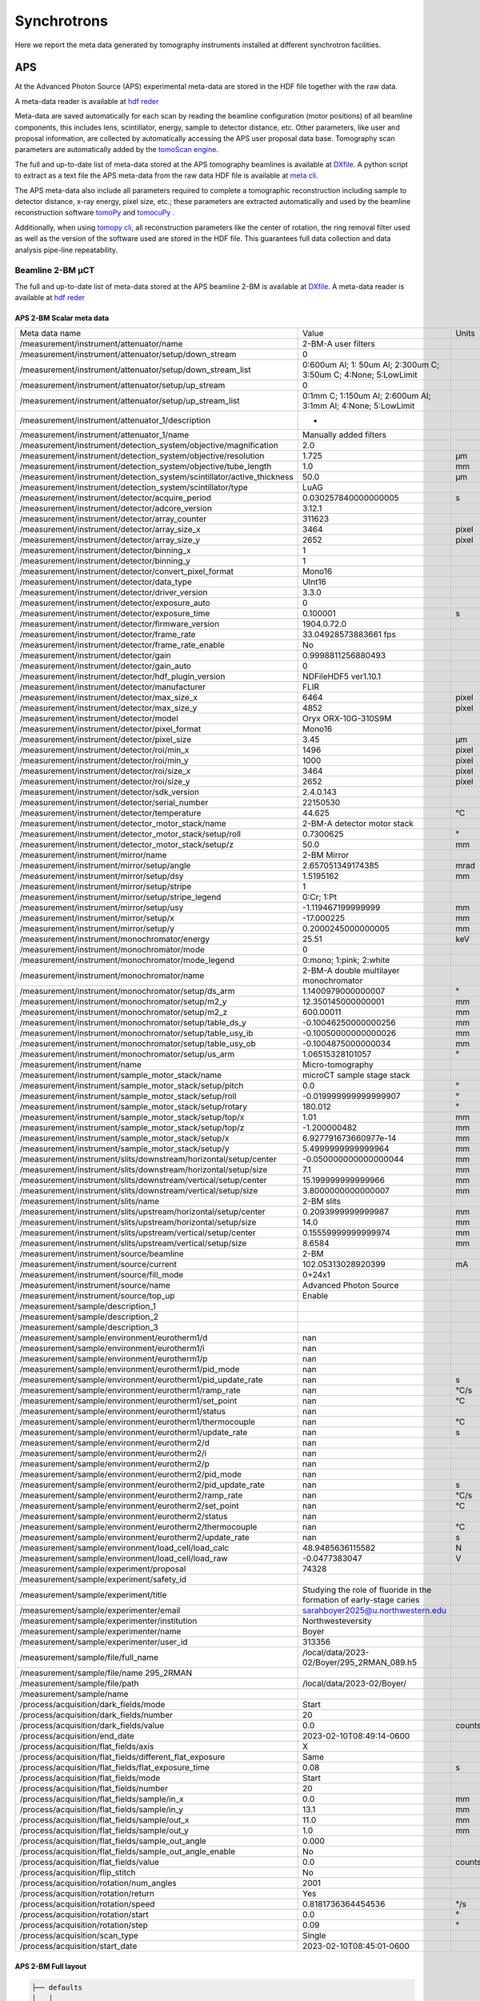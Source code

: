 ============
Synchrotrons
============

Here we report the meta data generated by tomography instruments installed at different synchrotron facilities.

APS
===

At the Advanced Photon Source (APS) experimental meta-data are stored in the HDF file together with the raw data. 

A meta-data reader is available at `hdf reder <https://dxchange.readthedocs.io/en/latest/source/api/dxchange.reader.html#dxchange.reader.read_hdf_meta>`_

Meta-data are saved automatically for each scan by reading the beamline configuration (motor positions) of all beamline components, this includes lens, scintillator, energy, sample to detector distance, etc. Other parameters, like user and proposal information, are collected by automatically accessing the APS user proposal data base. Tomography scan parameters are automatically added by the `tomoScan engine <https://tomoscan.readthedocs.io/en/latest/>`_.

The full and up-to-date list of meta-data stored at the APS tomography beamlines is available at `DXfile <https://dxfile.readthedocs.io/en/latest/source/demo/doc.areadetector.html>`_. 
A python script to extract as a text file the APS meta-data from the raw data HDF file is available at `meta cli <https://github.com/xray-imaging/meta-cli>`_.

The APS meta-data also include all parameters required to complete a tomographic reconstruction including sample to detector distance, x-ray energy, pixel size, etc.; 
these parameters are extracted automatically and used by the beamline reconstruction software `tomoPy <https://tomopy.readthedocs.io/en/stable/>`_ and `tomocuPy <https://tomocupy.readthedocs.io/en/latest/index.html>`_ . 

Additionally, when using `tomopy cli <https://tomopycli.readthedocs.io/en/latest/>`_, all reconstruction parameters like the center of rotation, the ring removal filter used as well as the version of the software used are stored in the HDF file. This guarantees full data collection and data analysis pipe-line repeatability. 


Beamline 2-BM μCT
-----------------

The full and up-to-date list of meta-data stored at the APS beamline 2-BM is available at `DXfile <https://dxfile.readthedocs.io/en/latest/source/demo/doc.areadetector.html>`_. 
A meta-data reader is available at `hdf reder <https://dxchange.readthedocs.io/en/latest/source/api/dxchange.reader.html#dxchange.reader.read_hdf_meta>`_


APS 2-BM Scalar meta data
~~~~~~~~~~~~~~~~~~~~~~~~~

+----------------------------------------------------------------------------------+---------------------------------------------------------------------------------+-----------------+
|  Meta data name                                                                  |   Value                                                                         |    Units        |
+----------------------------------------------------------------------------------+---------------------------------------------------------------------------------+-----------------+
|  /measurement/instrument/attenuator/name                                         |   2-BM-A user filters                                                           |                 |
+----------------------------------------------------------------------------------+---------------------------------------------------------------------------------+-----------------+
|  /measurement/instrument/attenuator/setup/down_stream                            |   0                                                                             |                 |
+----------------------------------------------------------------------------------+---------------------------------------------------------------------------------+-----------------+
|  /measurement/instrument/attenuator/setup/down_stream_list                       |   0:600um Al; 1: 50um Al; 2:300um C; 3:50um C; 4:None; 5:LowLimit               |                 |
+----------------------------------------------------------------------------------+---------------------------------------------------------------------------------+-----------------+
|  /measurement/instrument/attenuator/setup/up_stream                              |   0                                                                             |                 |
+----------------------------------------------------------------------------------+---------------------------------------------------------------------------------+-----------------+
|  /measurement/instrument/attenuator/setup/up_stream_list                         |   0:1mm C; 1:150um Al; 2:600um Al; 3:1mm Al; 4:None; 5:LowLimit                 |                 |
+----------------------------------------------------------------------------------+---------------------------------------------------------------------------------+-----------------+
|  /measurement/instrument/attenuator_1/description                                |   -                                                                             |                 |
+----------------------------------------------------------------------------------+---------------------------------------------------------------------------------+-----------------+
|  /measurement/instrument/attenuator_1/name                                       |   Manually added filters                                                        |                 |
+----------------------------------------------------------------------------------+---------------------------------------------------------------------------------+-----------------+
|  /measurement/instrument/detection_system/objective/magnification                |   2.0                                                                           |                 |
+----------------------------------------------------------------------------------+---------------------------------------------------------------------------------+-----------------+
|  /measurement/instrument/detection_system/objective/resolution                   |   1.725                                                                         |      μm         |
+----------------------------------------------------------------------------------+---------------------------------------------------------------------------------+-----------------+
|  /measurement/instrument/detection_system/objective/tube_length                  |   1.0                                                                           |      mm         |
+----------------------------------------------------------------------------------+---------------------------------------------------------------------------------+-----------------+
|  /measurement/instrument/detection_system/scintillator/active_thickness          |   50.0                                                                          |      μm         |
+----------------------------------------------------------------------------------+---------------------------------------------------------------------------------+-----------------+
|  /measurement/instrument/detection_system/scintillator/type                      |   LuAG                                                                          |                 |
+----------------------------------------------------------------------------------+---------------------------------------------------------------------------------+-----------------+
|  /measurement/instrument/detector/acquire_period                                 |   0.030257840000000005                                                          |      s          |
+----------------------------------------------------------------------------------+---------------------------------------------------------------------------------+-----------------+
|  /measurement/instrument/detector/adcore_version                                 |   3.12.1                                                                        |                 |
+----------------------------------------------------------------------------------+---------------------------------------------------------------------------------+-----------------+
|  /measurement/instrument/detector/array_counter                                  |   311623                                                                        |                 |
+----------------------------------------------------------------------------------+---------------------------------------------------------------------------------+-----------------+
|  /measurement/instrument/detector/array_size_x                                   |   3464                                                                          |      pixel      |
+----------------------------------------------------------------------------------+---------------------------------------------------------------------------------+-----------------+
|  /measurement/instrument/detector/array_size_y                                   |   2652                                                                          |      pixel      |
+----------------------------------------------------------------------------------+---------------------------------------------------------------------------------+-----------------+
|  /measurement/instrument/detector/binning_x                                      |   1                                                                             |                 |
+----------------------------------------------------------------------------------+---------------------------------------------------------------------------------+-----------------+
|  /measurement/instrument/detector/binning_y                                      |   1                                                                             |                 |
+----------------------------------------------------------------------------------+---------------------------------------------------------------------------------+-----------------+
|  /measurement/instrument/detector/convert_pixel_format                           |   Mono16                                                                        |                 |
+----------------------------------------------------------------------------------+---------------------------------------------------------------------------------+-----------------+
|  /measurement/instrument/detector/data_type                                      |   UInt16                                                                        |                 |
+----------------------------------------------------------------------------------+---------------------------------------------------------------------------------+-----------------+
|  /measurement/instrument/detector/driver_version                                 |   3.3.0                                                                         |                 |
+----------------------------------------------------------------------------------+---------------------------------------------------------------------------------+-----------------+
|  /measurement/instrument/detector/exposure_auto                                  |   0                                                                             |                 |
+----------------------------------------------------------------------------------+---------------------------------------------------------------------------------+-----------------+
|  /measurement/instrument/detector/exposure_time                                  |   0.100001                                                                      |      s          |
+----------------------------------------------------------------------------------+---------------------------------------------------------------------------------+-----------------+
|  /measurement/instrument/detector/firmware_version                               |   1904.0.72.0                                                                   |                 |
+----------------------------------------------------------------------------------+---------------------------------------------------------------------------------+-----------------+
|  /measurement/instrument/detector/frame_rate                                     |   33.04928573883661 fps                                                         |                 |
+----------------------------------------------------------------------------------+---------------------------------------------------------------------------------+-----------------+
|  /measurement/instrument/detector/frame_rate_enable                              |   No                                                                            |                 |
+----------------------------------------------------------------------------------+---------------------------------------------------------------------------------+-----------------+
|  /measurement/instrument/detector/gain                                           |   0.9998811256880493                                                            |                 |
+----------------------------------------------------------------------------------+---------------------------------------------------------------------------------+-----------------+
|  /measurement/instrument/detector/gain_auto                                      |   0                                                                             |                 |
+----------------------------------------------------------------------------------+---------------------------------------------------------------------------------+-----------------+
|  /measurement/instrument/detector/hdf_plugin_version                             |   NDFileHDF5 ver1.10.1                                                          |                 |
+----------------------------------------------------------------------------------+---------------------------------------------------------------------------------+-----------------+
|  /measurement/instrument/detector/manufacturer                                   |   FLIR                                                                          |                 |
+----------------------------------------------------------------------------------+---------------------------------------------------------------------------------+-----------------+
|  /measurement/instrument/detector/max_size_x                                     |   6464                                                                          |      pixel      |
+----------------------------------------------------------------------------------+---------------------------------------------------------------------------------+-----------------+
|  /measurement/instrument/detector/max_size_y                                     |   4852                                                                          |      pixel      |
+----------------------------------------------------------------------------------+---------------------------------------------------------------------------------+-----------------+
|  /measurement/instrument/detector/model                                          |   Oryx ORX-10G-310S9M                                                           |                 |
+----------------------------------------------------------------------------------+---------------------------------------------------------------------------------+-----------------+
|  /measurement/instrument/detector/pixel_format                                   |   Mono16                                                                        |                 |
+----------------------------------------------------------------------------------+---------------------------------------------------------------------------------+-----------------+
|  /measurement/instrument/detector/pixel_size                                     |   3.45                                                                          |      μm         |
+----------------------------------------------------------------------------------+---------------------------------------------------------------------------------+-----------------+
|  /measurement/instrument/detector/roi/min_x                                      |   1496                                                                          |      pixel      |
+----------------------------------------------------------------------------------+---------------------------------------------------------------------------------+-----------------+
|  /measurement/instrument/detector/roi/min_y                                      |   1000                                                                          |      pixel      |
+----------------------------------------------------------------------------------+---------------------------------------------------------------------------------+-----------------+
|  /measurement/instrument/detector/roi/size_x                                     |   3464                                                                          |      pixel      |
+----------------------------------------------------------------------------------+---------------------------------------------------------------------------------+-----------------+
|  /measurement/instrument/detector/roi/size_y                                     |   2652                                                                          |      pixel      |
+----------------------------------------------------------------------------------+---------------------------------------------------------------------------------+-----------------+
|  /measurement/instrument/detector/sdk_version                                    |   2.4.0.143                                                                     |                 |
+----------------------------------------------------------------------------------+---------------------------------------------------------------------------------+-----------------+
|  /measurement/instrument/detector/serial_number                                  |   22150530                                                                      |                 |
+----------------------------------------------------------------------------------+---------------------------------------------------------------------------------+-----------------+
|  /measurement/instrument/detector/temperature                                    |   44.625                                                                        |      °C         |
+----------------------------------------------------------------------------------+---------------------------------------------------------------------------------+-----------------+
|  /measurement/instrument/detector_motor_stack/name                               |   2-BM-A detector motor stack                                                   |                 |
+----------------------------------------------------------------------------------+---------------------------------------------------------------------------------+-----------------+
|  /measurement/instrument/detector_motor_stack/setup/roll                         |   0.7300625                                                                     |      °          |
+----------------------------------------------------------------------------------+---------------------------------------------------------------------------------+-----------------+
|  /measurement/instrument/detector_motor_stack/setup/z                            |   50.0                                                                          |      mm         |
+----------------------------------------------------------------------------------+---------------------------------------------------------------------------------+-----------------+
|  /measurement/instrument/mirror/name                                             |   2-BM Mirror                                                                   |                 |
+----------------------------------------------------------------------------------+---------------------------------------------------------------------------------+-----------------+
|  /measurement/instrument/mirror/setup/angle                                      |   2.657051349174385                                                             |      mrad       |
+----------------------------------------------------------------------------------+---------------------------------------------------------------------------------+-----------------+
|  /measurement/instrument/mirror/setup/dsy                                        |   1.5195162                                                                     |      mm         |
+----------------------------------------------------------------------------------+---------------------------------------------------------------------------------+-----------------+
|  /measurement/instrument/mirror/setup/stripe                                     |   1                                                                             |                 |
+----------------------------------------------------------------------------------+---------------------------------------------------------------------------------+-----------------+
|  /measurement/instrument/mirror/setup/stripe_legend                              |   0:Cr; 1:Pt                                                                    |                 |
+----------------------------------------------------------------------------------+---------------------------------------------------------------------------------+-----------------+
|  /measurement/instrument/mirror/setup/usy                                        |   -1.119467199999999                                                            |      mm         |
+----------------------------------------------------------------------------------+---------------------------------------------------------------------------------+-----------------+
|  /measurement/instrument/mirror/setup/x                                          |   -17.000225                                                                    |      mm         |
+----------------------------------------------------------------------------------+---------------------------------------------------------------------------------+-----------------+
|  /measurement/instrument/mirror/setup/y                                          |   0.2000245000000005                                                            |      mm         |
+----------------------------------------------------------------------------------+---------------------------------------------------------------------------------+-----------------+
|  /measurement/instrument/monochromator/energy                                    |   25.51                                                                         |      keV        |
+----------------------------------------------------------------------------------+---------------------------------------------------------------------------------+-----------------+
|  /measurement/instrument/monochromator/mode                                      |   0                                                                             |                 |
+----------------------------------------------------------------------------------+---------------------------------------------------------------------------------+-----------------+
|  /measurement/instrument/monochromator/mode_legend                               |   0:mono; 1:pink; 2:white                                                       |                 |
+----------------------------------------------------------------------------------+---------------------------------------------------------------------------------+-----------------+
|  /measurement/instrument/monochromator/name                                      |   2-BM-A double multilayer monochromator                                        |                 |
+----------------------------------------------------------------------------------+---------------------------------------------------------------------------------+-----------------+
|  /measurement/instrument/monochromator/setup/ds_arm                              |   1.1400979000000007                                                            |      °          |
+----------------------------------------------------------------------------------+---------------------------------------------------------------------------------+-----------------+
|  /measurement/instrument/monochromator/setup/m2_y                                |   12.350145000000001                                                            |      mm         |
+----------------------------------------------------------------------------------+---------------------------------------------------------------------------------+-----------------+
|  /measurement/instrument/monochromator/setup/m2_z                                |   600.00011                                                                     |      mm         |
+----------------------------------------------------------------------------------+---------------------------------------------------------------------------------+-----------------+
|  /measurement/instrument/monochromator/setup/table_ds_y                          |   -0.10046250000000256                                                          |      mm         |
+----------------------------------------------------------------------------------+---------------------------------------------------------------------------------+-----------------+
|  /measurement/instrument/monochromator/setup/table_usy_ib                        |   -0.10050000000000026                                                          |      mm         |
+----------------------------------------------------------------------------------+---------------------------------------------------------------------------------+-----------------+
|  /measurement/instrument/monochromator/setup/table_usy_ob                        |   -0.1004875000000034                                                           |      mm         |
+----------------------------------------------------------------------------------+---------------------------------------------------------------------------------+-----------------+
|  /measurement/instrument/monochromator/setup/us_arm                              |   1.06515328101057                                                              |      °          |
+----------------------------------------------------------------------------------+---------------------------------------------------------------------------------+-----------------+
|  /measurement/instrument/name                                                    |   Micro-tomography                                                              |                 |
+----------------------------------------------------------------------------------+---------------------------------------------------------------------------------+-----------------+
|  /measurement/instrument/sample_motor_stack/name                                 |   microCT sample stage stack                                                    |                 |
+----------------------------------------------------------------------------------+---------------------------------------------------------------------------------+-----------------+
|  /measurement/instrument/sample_motor_stack/setup/pitch                          |   0.0                                                                           |      °          |
+----------------------------------------------------------------------------------+---------------------------------------------------------------------------------+-----------------+
|  /measurement/instrument/sample_motor_stack/setup/roll                           |   -0.019999999999999907                                                         |      °          |
+----------------------------------------------------------------------------------+---------------------------------------------------------------------------------+-----------------+
|  /measurement/instrument/sample_motor_stack/setup/rotary                         |   180.012                                                                       |      °          |
+----------------------------------------------------------------------------------+---------------------------------------------------------------------------------+-----------------+
|  /measurement/instrument/sample_motor_stack/setup/top/x                          |   1.01                                                                          |      mm         |
+----------------------------------------------------------------------------------+---------------------------------------------------------------------------------+-----------------+
|  /measurement/instrument/sample_motor_stack/setup/top/z                          |   -1.200000482                                                                  |      mm         |
+----------------------------------------------------------------------------------+---------------------------------------------------------------------------------+-----------------+
|  /measurement/instrument/sample_motor_stack/setup/x                              |   6.927791673660977e-14                                                         |      mm         |
+----------------------------------------------------------------------------------+---------------------------------------------------------------------------------+-----------------+
|  /measurement/instrument/sample_motor_stack/setup/y                              |   5.4999999999999964                                                            |      mm         |
+----------------------------------------------------------------------------------+---------------------------------------------------------------------------------+-----------------+
|  /measurement/instrument/slits/downstream/horizontal/setup/center                |   -0.050000000000000044                                                         |      mm         |
+----------------------------------------------------------------------------------+---------------------------------------------------------------------------------+-----------------+
|  /measurement/instrument/slits/downstream/horizontal/setup/size                  |   7.1                                                                           |      mm         |
+----------------------------------------------------------------------------------+---------------------------------------------------------------------------------+-----------------+
|  /measurement/instrument/slits/downstream/vertical/setup/center                  |   15.199999999999966                                                            |      mm         |
+----------------------------------------------------------------------------------+---------------------------------------------------------------------------------+-----------------+
|  /measurement/instrument/slits/downstream/vertical/setup/size                    |   3.8000000000000007                                                            |      mm         |
+----------------------------------------------------------------------------------+---------------------------------------------------------------------------------+-----------------+
|  /measurement/instrument/slits/name                                              |   2-BM slits                                                                    |                 |
+----------------------------------------------------------------------------------+---------------------------------------------------------------------------------+-----------------+
|  /measurement/instrument/slits/upstream/horizontal/setup/center                  |   0.2093999999999987                                                            |      mm         |
+----------------------------------------------------------------------------------+---------------------------------------------------------------------------------+-----------------+
|  /measurement/instrument/slits/upstream/horizontal/setup/size                    |   14.0                                                                          |      mm         |
+----------------------------------------------------------------------------------+---------------------------------------------------------------------------------+-----------------+
|  /measurement/instrument/slits/upstream/vertical/setup/center                    |   0.15559999999999974                                                           |      mm         |
+----------------------------------------------------------------------------------+---------------------------------------------------------------------------------+-----------------+
|  /measurement/instrument/slits/upstream/vertical/setup/size                      |   8.6584                                                                        |      mm         |
+----------------------------------------------------------------------------------+---------------------------------------------------------------------------------+-----------------+
|  /measurement/instrument/source/beamline                                         |   2-BM                                                                          |                 |
+----------------------------------------------------------------------------------+---------------------------------------------------------------------------------+-----------------+
|  /measurement/instrument/source/current                                          |   102.05313028920399                                                            |      mA         |
+----------------------------------------------------------------------------------+---------------------------------------------------------------------------------+-----------------+
|  /measurement/instrument/source/fill_mode                                        |   0+24x1                                                                        |                 |
+----------------------------------------------------------------------------------+---------------------------------------------------------------------------------+-----------------+
|  /measurement/instrument/source/name                                             |   Advanced Photon Source                                                        |                 |
+----------------------------------------------------------------------------------+---------------------------------------------------------------------------------+-----------------+
|  /measurement/instrument/source/top_up                                           |   Enable                                                                        |                 |
+----------------------------------------------------------------------------------+---------------------------------------------------------------------------------+-----------------+
|  /measurement/sample/description_1                                               |                                                                                 |                 |
+----------------------------------------------------------------------------------+---------------------------------------------------------------------------------+-----------------+
|  /measurement/sample/description_2                                               |                                                                                 |                 |
+----------------------------------------------------------------------------------+---------------------------------------------------------------------------------+-----------------+
|  /measurement/sample/description_3                                               |                                                                                 |                 |
+----------------------------------------------------------------------------------+---------------------------------------------------------------------------------+-----------------+
|  /measurement/sample/environment/eurotherm1/d                                    |   nan                                                                           |                 |
+----------------------------------------------------------------------------------+---------------------------------------------------------------------------------+-----------------+
|  /measurement/sample/environment/eurotherm1/i                                    |   nan                                                                           |                 |
+----------------------------------------------------------------------------------+---------------------------------------------------------------------------------+-----------------+
|  /measurement/sample/environment/eurotherm1/p                                    |   nan                                                                           |                 |
+----------------------------------------------------------------------------------+---------------------------------------------------------------------------------+-----------------+
|  /measurement/sample/environment/eurotherm1/pid_mode                             |   nan                                                                           |                 |
+----------------------------------------------------------------------------------+---------------------------------------------------------------------------------+-----------------+
|  /measurement/sample/environment/eurotherm1/pid_update_rate                      |   nan                                                                           |      s          |
+----------------------------------------------------------------------------------+---------------------------------------------------------------------------------+-----------------+
|  /measurement/sample/environment/eurotherm1/ramp_rate                            |   nan                                                                           |      °C/s       |
+----------------------------------------------------------------------------------+---------------------------------------------------------------------------------+-----------------+
|  /measurement/sample/environment/eurotherm1/set_point                            |   nan                                                                           |      °C         |
+----------------------------------------------------------------------------------+---------------------------------------------------------------------------------+-----------------+
|  /measurement/sample/environment/eurotherm1/status                               |   nan                                                                           |                 |
+----------------------------------------------------------------------------------+---------------------------------------------------------------------------------+-----------------+
|  /measurement/sample/environment/eurotherm1/thermocouple                         |   nan                                                                           |      °C         |
+----------------------------------------------------------------------------------+---------------------------------------------------------------------------------+-----------------+
|  /measurement/sample/environment/eurotherm1/update_rate                          |   nan                                                                           |      s          |
+----------------------------------------------------------------------------------+---------------------------------------------------------------------------------+-----------------+
|  /measurement/sample/environment/eurotherm2/d                                    |   nan                                                                           |                 |
+----------------------------------------------------------------------------------+---------------------------------------------------------------------------------+-----------------+
|  /measurement/sample/environment/eurotherm2/i                                    |   nan                                                                           |                 |
+----------------------------------------------------------------------------------+---------------------------------------------------------------------------------+-----------------+
|  /measurement/sample/environment/eurotherm2/p                                    |   nan                                                                           |                 |
+----------------------------------------------------------------------------------+---------------------------------------------------------------------------------+-----------------+
|  /measurement/sample/environment/eurotherm2/pid_mode                             |   nan                                                                           |                 |
+----------------------------------------------------------------------------------+---------------------------------------------------------------------------------+-----------------+
|  /measurement/sample/environment/eurotherm2/pid_update_rate                      |   nan                                                                           |      s          |
+----------------------------------------------------------------------------------+---------------------------------------------------------------------------------+-----------------+
|  /measurement/sample/environment/eurotherm2/ramp_rate                            |   nan                                                                           |      °C/s       |
+----------------------------------------------------------------------------------+---------------------------------------------------------------------------------+-----------------+
|  /measurement/sample/environment/eurotherm2/set_point                            |   nan                                                                           |      °C         |
+----------------------------------------------------------------------------------+---------------------------------------------------------------------------------+-----------------+
|  /measurement/sample/environment/eurotherm2/status                               |   nan                                                                           |                 |
+----------------------------------------------------------------------------------+---------------------------------------------------------------------------------+-----------------+
|  /measurement/sample/environment/eurotherm2/thermocouple                         |   nan                                                                           |      °C         |
+----------------------------------------------------------------------------------+---------------------------------------------------------------------------------+-----------------+
|  /measurement/sample/environment/eurotherm2/update_rate                          |   nan                                                                           |      s          |
+----------------------------------------------------------------------------------+---------------------------------------------------------------------------------+-----------------+
|  /measurement/sample/environment/load_cell/load_calc                             |   48.9485636115582                                                              |      N          |
+----------------------------------------------------------------------------------+---------------------------------------------------------------------------------+-----------------+
|  /measurement/sample/environment/load_cell/load_raw                              |   -0.0477383047                                                                 |      V          |
+----------------------------------------------------------------------------------+---------------------------------------------------------------------------------+-----------------+
|  /measurement/sample/experiment/proposal                                         |   74328                                                                         |                 |
+----------------------------------------------------------------------------------+---------------------------------------------------------------------------------+-----------------+
|  /measurement/sample/experiment/safety_id                                        |                                                                                 |                 |
+----------------------------------------------------------------------------------+---------------------------------------------------------------------------------+-----------------+
|  /measurement/sample/experiment/title                                            |   Studying the role of fluoride in the formation of early-stage caries          |                 |
+----------------------------------------------------------------------------------+---------------------------------------------------------------------------------+-----------------+
|  /measurement/sample/experimenter/email                                          |   sarahboyer2025@u.northwestern.edu                                             |                 |
+----------------------------------------------------------------------------------+---------------------------------------------------------------------------------+-----------------+
|  /measurement/sample/experimenter/institution                                    |   Northwesteversity                                                             |                 |
+----------------------------------------------------------------------------------+---------------------------------------------------------------------------------+-----------------+
|  /measurement/sample/experimenter/name                                           |   Boyer                                                                         |                 |
+----------------------------------------------------------------------------------+---------------------------------------------------------------------------------+-----------------+
|  /measurement/sample/experimenter/user_id                                        |   313356                                                                        |                 |
+----------------------------------------------------------------------------------+---------------------------------------------------------------------------------+-----------------+
|  /measurement/sample/file/full_name                                              |   /local/data/2023-02/Boyer/295_2RMAN_089.h5                                    |                 |
+----------------------------------------------------------------------------------+---------------------------------------------------------------------------------+-----------------+
|  /measurement/sample/file/name 295_2RMAN                                         |                                                                                 |                 |
+----------------------------------------------------------------------------------+---------------------------------------------------------------------------------+-----------------+
|  /measurement/sample/file/path                                                   |   /local/data/2023-02/Boyer/                                                    |                 |
+----------------------------------------------------------------------------------+---------------------------------------------------------------------------------+-----------------+
|  /measurement/sample/name                                                        |                                                                                 |                 |
+----------------------------------------------------------------------------------+---------------------------------------------------------------------------------+-----------------+
|  /process/acquisition/dark_fields/mode                                           |   Start                                                                         |                 |
+----------------------------------------------------------------------------------+---------------------------------------------------------------------------------+-----------------+
|  /process/acquisition/dark_fields/number                                         |   20                                                                            |                 |
+----------------------------------------------------------------------------------+---------------------------------------------------------------------------------+-----------------+
|  /process/acquisition/dark_fields/value                                          |   0.0                                                                           |      counts     |
+----------------------------------------------------------------------------------+---------------------------------------------------------------------------------+-----------------+
|  /process/acquisition/end_date                                                   |   2023-02-10T08:49:14-0600                                                      |                 |
+----------------------------------------------------------------------------------+---------------------------------------------------------------------------------+-----------------+
|  /process/acquisition/flat_fields/axis                                           |   X                                                                             |                 |
+----------------------------------------------------------------------------------+---------------------------------------------------------------------------------+-----------------+
|  /process/acquisition/flat_fields/different_flat_exposure                        |   Same                                                                          |                 |
+----------------------------------------------------------------------------------+---------------------------------------------------------------------------------+-----------------+
|  /process/acquisition/flat_fields/flat_exposure_time                             |   0.08                                                                          |      s          |
+----------------------------------------------------------------------------------+---------------------------------------------------------------------------------+-----------------+
|  /process/acquisition/flat_fields/mode                                           |   Start                                                                         |                 |
+----------------------------------------------------------------------------------+---------------------------------------------------------------------------------+-----------------+
|  /process/acquisition/flat_fields/number                                         |   20                                                                            |                 |
+----------------------------------------------------------------------------------+---------------------------------------------------------------------------------+-----------------+
|  /process/acquisition/flat_fields/sample/in_x                                    |   0.0                                                                           |      mm         |
+----------------------------------------------------------------------------------+---------------------------------------------------------------------------------+-----------------+
|  /process/acquisition/flat_fields/sample/in_y                                    |   13.1                                                                          |      mm         |
+----------------------------------------------------------------------------------+---------------------------------------------------------------------------------+-----------------+
|  /process/acquisition/flat_fields/sample/out_x                                   |   11.0                                                                          |      mm         |
+----------------------------------------------------------------------------------+---------------------------------------------------------------------------------+-----------------+
|  /process/acquisition/flat_fields/sample/out_y                                   |   1.0                                                                           |      mm         |
+----------------------------------------------------------------------------------+---------------------------------------------------------------------------------+-----------------+
|  /process/acquisition/flat_fields/sample_out_angle                               |   0.000                                                                         |                 |
+----------------------------------------------------------------------------------+---------------------------------------------------------------------------------+-----------------+
|  /process/acquisition/flat_fields/sample_out_angle_enable                        |   No                                                                            |                 |
+----------------------------------------------------------------------------------+---------------------------------------------------------------------------------+-----------------+
|  /process/acquisition/flat_fields/value                                          |   0.0                                                                           |      counts     |
+----------------------------------------------------------------------------------+---------------------------------------------------------------------------------+-----------------+
|  /process/acquisition/flip_stitch                                                |   No                                                                            |                 |
+----------------------------------------------------------------------------------+---------------------------------------------------------------------------------+-----------------+
|  /process/acquisition/rotation/num_angles                                        |   2001                                                                          |                 |
+----------------------------------------------------------------------------------+---------------------------------------------------------------------------------+-----------------+
|  /process/acquisition/rotation/return                                            |   Yes                                                                           |                 |
+----------------------------------------------------------------------------------+---------------------------------------------------------------------------------+-----------------+
|  /process/acquisition/rotation/speed                                             |   0.8181736364454536                                                            |      °/s        |
+----------------------------------------------------------------------------------+---------------------------------------------------------------------------------+-----------------+
|  /process/acquisition/rotation/start                                             |   0.0                                                                           |      °          |
+----------------------------------------------------------------------------------+---------------------------------------------------------------------------------+-----------------+
|  /process/acquisition/rotation/step                                              |   0.09                                                                          |      °          |
+----------------------------------------------------------------------------------+---------------------------------------------------------------------------------+-----------------+
|  /process/acquisition/scan_type                                                  |   Single                                                                        |                 |
+----------------------------------------------------------------------------------+---------------------------------------------------------------------------------+-----------------+
|  /process/acquisition/start_date                                                 |   2023-02-10T08:45:01-0600                                                      |                 |
+----------------------------------------------------------------------------------+---------------------------------------------------------------------------------+-----------------+


APS 2-BM Full layout
~~~~~~~~~~~~~~~~~~~~

.. code-block:: text

	├── defaults
	│   │
	│   ├── ColorMode (2041,)
	│   ├── HDF5FrameLocation (2041,)
	│   ├── NDArrayEpicsTSSec (2041,)
	│   ├── NDArrayEpicsTSnSec (2041,)
	│   ├── NDArrayTimeStamp (2041,)
	│   ├── NDArrayUniqueId (2041,)
	│   └── timestamp (2041, 5)
	├── exchange
	│   │
	│   ├── data (2001, 2652, 3464)
	│   ├── data_dark (20, 2652, 3464)
	│   ├── data_white (20, 2652, 3464)
	│   ├── theta (2001,)
	│   └── web_camera_frame (360, 640, 3)
	├── measurement
	│   │
	│   ├── instrument
	│   │   │
	│   │   ├── attenuator
	│   │   │   │
	│   │   │   ├── name (1,)
	│   │   │   └── setup
	│   │   │       │
	│   │   │       ├── down_stream (1,)
	│   │   │       ├── down_stream_list (1,)
	│   │   │       ├── up_stream (1,)
	│   │   │       └── up_stream_list (1,)
	│   │   ├── attenuator_1
	│   │   │   │
	│   │   │   ├── description (1,)
	│   │   │   └── name (1,)
	│   │   ├── detection_system
	│   │   │   │
	│   │   │   ├── objective
	│   │   │   │   │
	│   │   │   │   ├── magnification (1,)
	│   │   │   │   ├── resolution (1,)
	│   │   │   │   └── tube_length (1,)
	│   │   │   └── scintillator
	│   │   │       │
	│   │   │       ├── active_thickness (1,)
	│   │   │       └── type (1,)
	│   │   ├── detector
	│   │   │   │
	│   │   │   ├── acquire_period (1,)
	│   │   │   ├── adcore_version (1,)
	│   │   │   ├── array_counter (1,)
	│   │   │   ├── array_size_x (1,)
	│   │   │   ├── array_size_y (1,)
	│   │   │   ├── binning_x (1,)
	│   │   │   ├── binning_y (1,)
	│   │   │   ├── convert_pixel_format (1,)
	│   │   │   ├── data_type (1,)
	│   │   │   ├── driver_version (1,)
	│   │   │   ├── exposure_auto (1,)
	│   │   │   ├── exposure_time (1,)
	│   │   │   ├── firmware_version (1,)
	│   │   │   ├── frame_rate (1,)
	│   │   │   ├── frame_rate_enable (1,)
	│   │   │   ├── gain (1,)
	│   │   │   ├── gain_auto (1,)
	│   │   │   ├── hdf_plugin_version (1,)
	│   │   │   ├── manufacturer (1,)
	│   │   │   ├── max_size_x (1,)
	│   │   │   ├── max_size_y (1,)
	│   │   │   ├── model (1,)
	│   │   │   ├── pixel_format (1,)
	│   │   │   ├── pixel_size (1,)
	│   │   │   ├── roi
	│   │   │   │   │
	│   │   │   │   ├── min_x (1,)
	│   │   │   │   ├── min_y (1,)
	│   │   │   │   ├── size_x (1,)
	│   │   │   │   └── size_y (1,)
	│   │   │   ├── sdk_version (1,)
	│   │   │   ├── serial_number (1,)
	│   │   │   └── temperature (1,)
	│   │   ├── detector_motor_stack
	│   │   │   │
	│   │   │   ├── name (1,)
	│   │   │   └── setup
	│   │   │       │
	│   │   │       ├── roll (1,)
	│   │   │       └── z (1,)
	│   │   ├── mirror
	│   │   │   │
	│   │   │   ├── name (1,)
	│   │   │   └── setup
	│   │   │       │
	│   │   │       ├── angle (1,)
	│   │   │       ├── dsy (1,)
	│   │   │       ├── stripe (1,)
	│   │   │       ├── stripe_legend (1,)
	│   │   │       ├── usy (1,)
	│   │   │       ├── x (1,)
	│   │   │       └── y (1,)
	│   │   ├── monochromator
	│   │   │   │
	│   │   │   ├── energy (1,)
	│   │   │   ├── mode (1,)
	│   │   │   ├── mode_legend (1,)
	│   │   │   ├── name (1,)
	│   │   │   └── setup
	│   │   │       │
	│   │   │       ├── ds_arm (1,)
	│   │   │       ├── m2_y (1,)
	│   │   │       ├── m2_z (1,)
	│   │   │       ├── table_ds_y (1,)
	│   │   │       ├── table_usy_ib (1,)
	│   │   │       ├── table_usy_ob (1,)
	│   │   │       └── us_arm (1,)
	│   │   ├── name (1,)
	│   │   ├── sample_motor_stack
	│   │   │   │
	│   │   │   ├── name (1,)
	│   │   │   └── setup
	│   │   │       │
	│   │   │       ├── pitch (1,)
	│   │   │       ├── roll (1,)
	│   │   │       ├── rotary (1,)
	│   │   │       ├── top
	│   │   │       │   │
	│   │   │       │   ├── x (1,)
	│   │   │       │   └── z (1,)
	│   │   │       ├── x (1,)
	│   │   │       └── y (1,)
	│   │   ├── slits
	│   │   │   │
	│   │   │   ├── downstream
	│   │   │   │   │
	│   │   │   │   ├── horizontal
	│   │   │   │   │   └── setup
	│   │   │   │   │       │
	│   │   │   │   │       ├── center (1,)
	│   │   │   │   │       └── size (1,)
	│   │   │   │   └── vertical
	│   │   │   │       └── setup
	│   │   │   │           │
	│   │   │   │           ├── center (1,)
	│   │   │   │           └── size (1,)
	│   │   │   ├── name (1,)
	│   │   │   └── upstream
	│   │   │       │
	│   │   │       ├── horizontal
	│   │   │       │   └── setup
	│   │   │       │       │
	│   │   │       │       ├── center (1,)
	│   │   │       │       └── size (1,)
	│   │   │       └── vertical
	│   │   │           └── setup
	│   │   │               │
	│   │   │               ├── center (1,)
	│   │   │               └── size (1,)
	│   │   └── source
	│   │       │
	│   │       ├── beamline (1,)
	│   │       ├── current (1,)
	│   │       ├── fill_mode (1,)
	│   │       ├── name (1,)
	│   │       └── top_up (1,)
	│   └── sample
	│       │
	│       ├── description_1 (1,)
	│       ├── description_2 (1,)
	│       ├── description_3 (1,)
	│       ├── environment
	│       │   │
	│       │   ├── eurotherm1
	│       │   │   │
	│       │   │   ├── d (1,)
	│       │   │   ├── i (1,)
	│       │   │   ├── p (1,)
	│       │   │   ├── pid_mode (1,)
	│       │   │   ├── pid_update_rate (1,)
	│       │   │   ├── ramp_rate (1,)
	│       │   │   ├── set_point (1,)
	│       │   │   ├── status (1,)
	│       │   │   ├── thermocouple (1,)
	│       │   │   └── update_rate (1,)
	│       │   ├── eurotherm2
	│       │   │   │
	│       │   │   ├── d (1,)
	│       │   │   ├── i (1,)
	│       │   │   ├── p (1,)
	│       │   │   ├── pid_mode (1,)
	│       │   │   ├── pid_update_rate (1,)
	│       │   │   ├── ramp_rate (1,)
	│       │   │   ├── set_point (1,)
	│       │   │   ├── status (1,)
	│       │   │   ├── thermocouple (1,)
	│       │   │   └── update_rate (1,)
	│       │   └── load_cell
	│       │       │
	│       │       ├── load_calc (1,)
	│       │       └── load_raw (1,)
	│       ├── experiment
	│       │   │
	│       │   ├── proposal (1,)
	│       │   ├── safety_id (1,)
	│       │   └── title (1,)
	│       ├── experimenter
	│       │   │
	│       │   ├── email (1,)
	│       │   ├── institution (1,)
	│       │   ├── name (1,)
	│       │   └── user_id (1,)
	│       ├── file
	│       │   │
	│       │   ├── full_name (1,)
	│       │   ├── name (1,)
	│       │   └── path (1,)
	│       └── name (1,)
	└── process
	    └── acquisition
	        │
	        ├── dark_fields
	        │   │
	        │   ├── mode (1,)
	        │   ├── number (1,)
	        │   └── value (1,)
	        ├── end_date (1,)
	        ├── flat_fields
	        │   │
	        │   ├── axis (1,)
	        │   ├── different_flat_exposure (1,)
	        │   ├── flat_exposure_time (1,)
	        │   ├── mode (1,)
	        │   ├── number (1,)
	        │   ├── sample
	        │   │   │
	        │   │   ├── in_x (1,)
	        │   │   ├── in_y (1,)
	        │   │   ├── out_x (1,)
	        │   │   └── out_y (1,)
	        │   ├── sample_out_angle (1,)
	        │   ├── sample_out_angle_enable (1,)
	        │   └── value (1,)
	        ├── flip_stitch (1,)
	        ├── rotation
	        │   │
	        │   ├── num_angles (1,)
	        │   ├── return (1,)
	        │   ├── speed (1,)
	        │   ├── start (1,)
	        │   └── step (1,)
	        ├── scan_type (1,)
	        └── start_date (1,)


Beamline 7-BM μCT
-----------------

The full and up-to-date list of meta-data stored at the APS beamline 7-BM is available at `DXfile <https://dxfile.readthedocs.io/en/latest/source/demo/doc.areadetector.html>`_. 
A meta-data reader is available at `hdf reder <https://dxchange.readthedocs.io/en/latest/source/api/dxchange.reader.html#dxchange.reader.read_hdf_meta>`_


APS 7-BM scalar meta data
~~~~~~~~~~~~~~~~~~~~~~~~~

+-------------------------------------------------------------------------+---------------------------------------------------------------------+--------+
|  Meta data name                                                         |   Value                                                             |  Units |
+-------------------------------------------------------------------------+---------------------------------------------------------------------+--------+
| /measurement/ancillary/BarometricPressure                               |   986.1626095155999                                                 |  mbar  |
+-------------------------------------------------------------------------+---------------------------------------------------------------------+--------+
| /measurement/instrument/attenuator_1/description                        |   Be                                                                |        |
+-------------------------------------------------------------------------+---------------------------------------------------------------------+--------+
| /measurement/instrument/attenuator_1/name                               |   7-BM Be Windows                                                   |        |
+-------------------------------------------------------------------------+---------------------------------------------------------------------+--------+
| /measurement/instrument/attenuator_1/thickness                          |   750                                                               |        |
+-------------------------------------------------------------------------+---------------------------------------------------------------------+--------+
| /measurement/instrument/attenuator_2/name                               |   7-BM-A Filter 1                                                   |        |
+-------------------------------------------------------------------------+---------------------------------------------------------------------+--------+
| /measurement/instrument/attenuator_2/setup/filter_unit_text             |   Open                                                              |        |
+-------------------------------------------------------------------------+---------------------------------------------------------------------+--------+
| /measurement/instrument/attenuator_3/name 7-BM-A Filter                 |   2                                                                 |        |
+-------------------------------------------------------------------------+---------------------------------------------------------------------+--------+
| /measurement/instrument/attenuator_3/setup/filter_unit_text             |   Cu_1000um                                                         |        |
+-------------------------------------------------------------------------+---------------------------------------------------------------------+--------+
| /measurement/instrument/detection_system/objective/magnification        |   5x                                                                |        |
+-------------------------------------------------------------------------+---------------------------------------------------------------------+--------+
| /measurement/instrument/detection_system/objective/resolution           |   1.3717421124828533                                                |   μm   |
+-------------------------------------------------------------------------+---------------------------------------------------------------------+--------+
| /measurement/instrument/detection_system/objective/tube_length          |   0.0                                                               |   mm   |
+-------------------------------------------------------------------------+---------------------------------------------------------------------+--------+
| /measurement/instrument/detection_system/scintillator/active_thickness  |   25.0                                                              |   μm   |
+-------------------------------------------------------------------------+---------------------------------------------------------------------+--------+
| /measurement/instrument/detection_system/scintillator/type              |   LuAG:Ce                                                           |        |
+-------------------------------------------------------------------------+---------------------------------------------------------------------+--------+
| /measurement/instrument/detector/acquire_period                         |   0.009966864                                                       |   s    |
+-------------------------------------------------------------------------+---------------------------------------------------------------------+--------+
| /measurement/instrument/detector/adcore_version                         |   3.12.1                                                            |        |
+-------------------------------------------------------------------------+---------------------------------------------------------------------+--------+
| /measurement/instrument/detector/array_counter                          |   6266125                                                           |        |
+-------------------------------------------------------------------------+---------------------------------------------------------------------+--------+
| /measurement/instrument/detector/array_size_x                           |   3232                                                              |        |
+-------------------------------------------------------------------------+---------------------------------------------------------------------+--------+
| /measurement/instrument/detector/array_size_y                           |   1200                                                              |        |
+-------------------------------------------------------------------------+---------------------------------------------------------------------+--------+
| /measurement/instrument/detector/binning_x                              |   2                                                                 |        |
+-------------------------------------------------------------------------+---------------------------------------------------------------------+--------+
| /measurement/instrument/detector/binning_y                              |   2                                                                 |        |
+-------------------------------------------------------------------------+---------------------------------------------------------------------+--------+
| /measurement/instrument/detector/convert_pixel_format                   |   Mono16                                                            |        |
+-------------------------------------------------------------------------+---------------------------------------------------------------------+--------+
| /measurement/instrument/detector/data_type                              |   UInt16                                                            |        |
+-------------------------------------------------------------------------+---------------------------------------------------------------------+--------+
| /measurement/instrument/detector/driver_version                         |   3.3.0                                                             |        |
+-------------------------------------------------------------------------+---------------------------------------------------------------------+--------+
| /measurement/instrument/detector/exposure_auto                          |   0                                                                 |        |
+-------------------------------------------------------------------------+---------------------------------------------------------------------+--------+
| /measurement/instrument/detector/exposure_time                          |   0.060003                                                          |    s   |
+-------------------------------------------------------------------------+---------------------------------------------------------------------+--------+
| /measurement/instrument/detector/firmware_version                       |   1904.0.72.0                                                       |        |
+-------------------------------------------------------------------------+---------------------------------------------------------------------+--------+
| /measurement/instrument/detector/frame_rate                             |   100.33246164490656                                                |   fps  |
+-------------------------------------------------------------------------+---------------------------------------------------------------------+--------+
| /measurement/instrument/detector/frame_rate_enable                      |   No                                                                |        |
+-------------------------------------------------------------------------+---------------------------------------------------------------------+--------+
| /measurement/instrument/detector/gain                                   |   0.0                                                               |        |
+-------------------------------------------------------------------------+---------------------------------------------------------------------+--------+
| /measurement/instrument/detector/gain_auto                              |   0                                                                 |        |
+-------------------------------------------------------------------------+---------------------------------------------------------------------+--------+
| /measurement/instrument/detector/hdf_plugin_version                     |   NDFileHDF5 ver1.10.1                                              |        |
+-------------------------------------------------------------------------+---------------------------------------------------------------------+--------+
| /measurement/instrument/detector/manufacturer                           |   FLIR                                                              |        |
+-------------------------------------------------------------------------+---------------------------------------------------------------------+--------+
| /measurement/instrument/detector/max_size_x                             |   3232                                                              |        |
+-------------------------------------------------------------------------+---------------------------------------------------------------------+--------+
| /measurement/instrument/detector/max_size_y                             |   2426                                                              |        |
+-------------------------------------------------------------------------+---------------------------------------------------------------------+--------+
| /measurement/instrument/detector/model                                  |   Oryx ORX-10G-310S9M                                               |        |
+-------------------------------------------------------------------------+---------------------------------------------------------------------+--------+
| /measurement/instrument/detector/pixel_format                           |   Mono16                                                            |        |
+-------------------------------------------------------------------------+---------------------------------------------------------------------+--------+
| /measurement/instrument/detector/pixel_size                             |   6.9                                                               |   μm   |
+-------------------------------------------------------------------------+---------------------------------------------------------------------+--------+
| /measurement/instrument/detector/roi/min_x                              |   0                                                                 |        |
+-------------------------------------------------------------------------+---------------------------------------------------------------------+--------+
| /measurement/instrument/detector/roi/min_y                              |   600                                                               |        |
+-------------------------------------------------------------------------+---------------------------------------------------------------------+--------+
| /measurement/instrument/detector/roi/size_x                             |   3232                                                              |        |
+-------------------------------------------------------------------------+---------------------------------------------------------------------+--------+
| /measurement/instrument/detector/roi/size_y                             |   1200                                                              |        |
+-------------------------------------------------------------------------+---------------------------------------------------------------------+--------+
| /measurement/instrument/detector/sdk_version                            |   2.4.0.143                                                         |        |
+-------------------------------------------------------------------------+---------------------------------------------------------------------+--------+
| /measurement/instrument/detector/serial_number                          |   21334235                                                          |        |
+-------------------------------------------------------------------------+---------------------------------------------------------------------+--------+
| /measurement/instrument/detector/temperature                            |   43.5                                                              |   °C   |
+-------------------------------------------------------------------------+---------------------------------------------------------------------+--------+
| /measurement/instrument/detector_motor_stack/name                       |   Camera motors                                                     |        |
+-------------------------------------------------------------------------+---------------------------------------------------------------------+--------+
| /measurement/instrument/detector_motor_stack/setup/focus                |   -24.47989341085232                                                |   mm   |
+-------------------------------------------------------------------------+---------------------------------------------------------------------+--------+
| /measurement/instrument/detector_motor_stack/setup/rotation             |   -0.009512500000000479                                             |   °    |
+-------------------------------------------------------------------------+---------------------------------------------------------------------+--------+
| /measurement/instrument/detector_motor_stack/setup/x                    |   6.000225000000015                                                 |   mm   |
+-------------------------------------------------------------------------+---------------------------------------------------------------------+--------+
| /measurement/instrument/detector_motor_stack/setup/y                    |   0.0049999999999919                                                |   mm   |
+-------------------------------------------------------------------------+---------------------------------------------------------------------+--------+
| /measurement/instrument/name                                            |   White Beam Tomography                                             |        |
+-------------------------------------------------------------------------+---------------------------------------------------------------------+--------+
| /measurement/instrument/sample_motor_stack/detector_distance            |   100.0                                                             |   mm   |
+-------------------------------------------------------------------------+---------------------------------------------------------------------+--------+
| /measurement/instrument/sample_motor_stack/name                         |   microCT sample stages                                             |        |
+-------------------------------------------------------------------------+---------------------------------------------------------------------+--------+
| /measurement/instrument/sample_motor_stack/setup/Center0Deg             |   -0.1442190000000192                                               |   mm   |
+-------------------------------------------------------------------------+---------------------------------------------------------------------+--------+
| /measurement/instrument/sample_motor_stack/setup/Center90Deg            |   0.00015624999999719336                                            |   mm   |
+-------------------------------------------------------------------------+---------------------------------------------------------------------+--------+
| /measurement/instrument/sample_motor_stack/setup/x                      |   -2.842170943040401e-14                                            |   mm   |
+-------------------------------------------------------------------------+---------------------------------------------------------------------+--------+
| /measurement/instrument/sample_motor_stack/setup/y                      |   -12.0000000000001                                                 |   mm   |
+-------------------------------------------------------------------------+---------------------------------------------------------------------+--------+
| /measurement/instrument/slits/name                                      |   7-BM-A WB Slits                                                   |        |
+-------------------------------------------------------------------------+---------------------------------------------------------------------+--------+
| /measurement/instrument/slits/setup/WB_Slit_H_Center                    |   -0.4532406250002423                                               |   mm   |
+-------------------------------------------------------------------------+---------------------------------------------------------------------+--------+
| /measurement/instrument/slits/setup/WB_Slit_H_Size                      |   3.2944812500004845                                                |   mm   |
+-------------------------------------------------------------------------+---------------------------------------------------------------------+--------+
| /measurement/instrument/slits/setup/WB_Slit_V_Center                    |   -0.299500000000001                                                |   mm   |
+-------------------------------------------------------------------------+---------------------------------------------------------------------+--------+
| /measurement/instrument/slits/setup/WB_Slit_V_Size                      |   2.60038125                                                        |   mm   |
+-------------------------------------------------------------------------+---------------------------------------------------------------------+--------+
| /measurement/instrument/source/beamline                                 |   7-BM                                                              |        |
+-------------------------------------------------------------------------+---------------------------------------------------------------------+--------+
| /measurement/instrument/source/current                                  |   102.52231928579201                                                |   mA   |
+-------------------------------------------------------------------------+---------------------------------------------------------------------+--------+
| /measurement/instrument/source/fill_mode                                |   24s RHB                                                           |        |
+-------------------------------------------------------------------------+---------------------------------------------------------------------+--------+
| /measurement/instrument/source/name                                     |   Advanced Photon Source                                            |        |
+-------------------------------------------------------------------------+---------------------------------------------------------------------+--------+
| /measurement/instrument/source/top_up                                   |   Enable                                                            |        |
+-------------------------------------------------------------------------+---------------------------------------------------------------------+--------+
| /measurement/instrument/table/name                                      |   Downstream Optical Table                                          |        |
+-------------------------------------------------------------------------+---------------------------------------------------------------------+--------+
| /measurement/instrument/table/setup/DS_Table_X0_Motor_Position          |   -7.51449031656                                                    |   mm   |
+-------------------------------------------------------------------------+---------------------------------------------------------------------+--------+
| /measurement/instrument/table/setup/DS_Table_X2_Motor_Position          |   21.207849999999993                                                |   mm   |
+-------------------------------------------------------------------------+---------------------------------------------------------------------+--------+
| /measurement/instrument/table/setup/DS_Table_Y0_Motor_Position          |   7.86892                                                           |   mm   |
+-------------------------------------------------------------------------+---------------------------------------------------------------------+--------+
| /measurement/instrument/table/setup/DS_Table_Y1_Motor_Position          |   8.76427                                                           |   mm   |
+-------------------------------------------------------------------------+---------------------------------------------------------------------+--------+
| /measurement/instrument/table/setup/DS_Table_Y2_Motor_Position          |   -27.828875                                                        |   mm   |
+-------------------------------------------------------------------------+---------------------------------------------------------------------+--------+
| /measurement/instrument/table/setup/DS_Table_Z2_Motor_Position          |   0.561975                                                          |   mm   |
+-------------------------------------------------------------------------+---------------------------------------------------------------------+--------+
| /measurement/sample/description_1                                       |                                                                     |        |
+-------------------------------------------------------------------------+---------------------------------------------------------------------+--------+
| /measurement/sample/description_2                                       |                                                                     |        |
+-------------------------------------------------------------------------+---------------------------------------------------------------------+--------+
| /measurement/sample/description_3                                       |                                                                     |        |
+-------------------------------------------------------------------------+---------------------------------------------------------------------+--------+
| /measurement/sample/experiment/proposal                                 |   80644                                                             |        |
+-------------------------------------------------------------------------+---------------------------------------------------------------------+--------+
| /measurement/sample/experiment/safety_id                                |   Unknown                                                           |        |
+-------------------------------------------------------------------------+---------------------------------------------------------------------+--------+
| /measurement/sample/experiment/title                                    |   Imaging microsacle structure in soil core                         |        |
+-------------------------------------------------------------------------+---------------------------------------------------------------------+--------+
| /measurement/sample/experimenter/email                                  |   finfrock@anl.gov                                                  |        |
+-------------------------------------------------------------------------+---------------------------------------------------------------------+--------+
| /measurement/sample/experimenter/institution                            |   Argonne National Laboratory                                       |        |
+-------------------------------------------------------------------------+---------------------------------------------------------------------+--------+
| /measurement/sample/experimenter/name                                   |   Finfrock                                                          |        |
+-------------------------------------------------------------------------+---------------------------------------------------------------------+--------+
| /measurement/sample/experimenter/user_id                                |   83126                                                             |        |
+-------------------------------------------------------------------------+---------------------------------------------------------------------+--------+
| /measurement/sample/file/full_name                                      |   /data/2022-10-Finfrock-80644/Center_Normal_Scan_Y_012_032.h5      |        |
+-------------------------------------------------------------------------+---------------------------------------------------------------------+--------+
| /measurement/sample/file/name                                           |   Center_Normal_Scan_Y_012                                          |        |
+-------------------------------------------------------------------------+---------------------------------------------------------------------+--------+
| /measurement/sample/file/path                                           |   /data/2022-10-Finfrock-80644/                                     |        |
+-------------------------------------------------------------------------+---------------------------------------------------------------------+--------+
| /measurement/sample/name                                                |                                                                     |        |
+-------------------------------------------------------------------------+---------------------------------------------------------------------+--------+
| /process/acquisition/dark_fields/mode                                   |   Start                                                             |        |
+-------------------------------------------------------------------------+---------------------------------------------------------------------+--------+
| /process/acquisition/dark_fields/number                                 |   20                                                                |        |
+-------------------------------------------------------------------------+---------------------------------------------------------------------+--------+
| /process/acquisition/dark_fields/value                                  |   0.0 counts                                                        |        |
+-------------------------------------------------------------------------+---------------------------------------------------------------------+--------+
| /process/acquisition/end_date                                           |   October 18, 2022 20:27:20                                         |        |
+-------------------------------------------------------------------------+---------------------------------------------------------------------+--------+
| /process/acquisition/flat_fields/axis                                   |   Both                                                              |        |
+-------------------------------------------------------------------------+---------------------------------------------------------------------+--------+
| /process/acquisition/flat_fields/different_flat_exposure                |   Different                                                         |        |
+-------------------------------------------------------------------------+---------------------------------------------------------------------+--------+
| /process/acquisition/flat_fields/flat_exposure_time                     |   0.03                                                              |    s   |
+-------------------------------------------------------------------------+---------------------------------------------------------------------+--------+
| /process/acquisition/flat_fields/mode                                   |   Start                                                             |        |
+-------------------------------------------------------------------------+---------------------------------------------------------------------+--------+
| /process/acquisition/flat_fields/number                                 |   20                                                                |        |
+-------------------------------------------------------------------------+---------------------------------------------------------------------+--------+
| /process/acquisition/flat_fields/sample/in_x                            |   0.0                                                               |   mm   |
+-------------------------------------------------------------------------+---------------------------------------------------------------------+--------+
| /process/acquisition/flat_fields/sample/in_y                            |   -12.0                                                             |   mm   |
+-------------------------------------------------------------------------+---------------------------------------------------------------------+--------+
| /process/acquisition/flat_fields/sample/out_x                           |   -15.0                                                             |   mm   |
+-------------------------------------------------------------------------+---------------------------------------------------------------------+--------+
| /process/acquisition/flat_fields/sample/out_y                           |   -12.9                                                             |   mm   |
+-------------------------------------------------------------------------+---------------------------------------------------------------------+--------+
| /process/acquisition/flat_fields/sample_out_angle                       |   0.000                                                             |        |
+-------------------------------------------------------------------------+---------------------------------------------------------------------+--------+
| /process/acquisition/flat_fields/sample_out_angle_enable                |   No                                                                |        |
+-------------------------------------------------------------------------+---------------------------------------------------------------------+--------+
| /process/acquisition/flat_fields/value                                  |   0.0                                                               | counts |
+-------------------------------------------------------------------------+---------------------------------------------------------------------+--------+
| /process/acquisition/flip_stitch                                        |   No                                                                |        |
+-------------------------------------------------------------------------+---------------------------------------------------------------------+--------+
| /process/acquisition/helical_misalignment                               |   0.0                                                               |        |
+-------------------------------------------------------------------------+---------------------------------------------------------------------+--------+
| /process/acquisition/pixels_y_per_360_deg                               |   0.0                                                               |        |
+-------------------------------------------------------------------------+---------------------------------------------------------------------+--------+
| /process/acquisition/rotation/num_angles                                |   3201                                                              |        |
+-------------------------------------------------------------------------+---------------------------------------------------------------------+--------+
| /process/acquisition/rotation/return                                    |   Yes                                                               |        |
+-------------------------------------------------------------------------+---------------------------------------------------------------------+--------+
| /process/acquisition/rotation/speed                                     |   0.9072141670564328                                                |  °/s   |
+-------------------------------------------------------------------------+---------------------------------------------------------------------+--------+
| /process/acquisition/rotation/start                                     |   0.0                                                               |  °     |
+-------------------------------------------------------------------------+---------------------------------------------------------------------+--------+
| /process/acquisition/rotation/step                                      |   0.05625                                                           |  °     |
+-------------------------------------------------------------------------+---------------------------------------------------------------------+--------+
| /process/acquisition/scan_type                                          |   Single                                                            |        |
+-------------------------------------------------------------------------+---------------------------------------------------------------------+--------+
| /process/acquisition/start_date                                         |   October 18, 2022 20:22:52                                         |        |
+-------------------------------------------------------------------------+---------------------------------------------------------------------+--------+



APS 7-BM full layout
~~~~~~~~~~~~~~~~~~~~

.. code-block:: text

	├── defaults
	│   │
	│   ├── ColorMode (3252,)
	│   ├── HDF5FrameLocation (3252,)
	│   ├── MW100_ADC_01_Desc (3252,)
	│   ├── MW100_ADC_01_Unit (3252,)
	│   ├── MW100_ADC_02_Desc (3252,)
	│   ├── MW100_ADC_02_Unit (3252,)
	│   ├── MW100_ADC_03_Desc (3252,)
	│   ├── MW100_ADC_03_Unit (3252,)
	│   ├── MW100_ADC_04_Desc (3252,)
	│   ├── MW100_ADC_04_Unit (3252,)
	│   ├── MW100_ADC_05_Desc (3252,)
	│   ├── MW100_ADC_05_Unit (3252,)
	│   ├── MW100_ADC_06_Desc (3252,)
	│   ├── MW100_ADC_06_Unit (3252,)
	│   ├── MW100_ADC_07_Desc (3252,)
	│   ├── MW100_ADC_07_Unit (3252,)
	│   ├── MW100_ADC_08_Desc (3252,)
	│   ├── MW100_ADC_08_Unit (3252,)
	│   ├── MW100_ADC_09_Desc (3252,)
	│   ├── MW100_ADC_09_Unit (3252,)
	│   ├── MW100_ADC_10_Desc (3252,)
	│   ├── MW100_ADC_10_Unit (3252,)
	│   ├── NDArrayEpicsTSSec (3252,)
	│   ├── NDArrayEpicsTSnSec (3252,)
	│   ├── NDArrayTimeStamp (3252,)
	│   ├── NDArrayUniqueId (3252,)
	│   └── timestamp (3252, 5)
	├── exchange
	│   │
	│   ├── data (3201, 1200, 3232)
	│   ├── data_dark (20, 1200, 3232)
	│   ├── data_gains (11, 1200, 3232)
	│   ├── data_white (20, 1200, 3232)
	│   ├── gain_exp_times (11,)
	│   └── theta (3201,)
	├── measurement
	│   │
	│   ├── ancillary
	│   │   │
	│   │   ├── BarometricPressure (1,)
	│   │   ├── MW100_ADC_01 (3252,)
	│   │   ├── MW100_ADC_02 (3252,)
	│   │   ├── MW100_ADC_03 (3252,)
	│   │   ├── MW100_ADC_04 (3252,)
	│   │   ├── MW100_ADC_05 (3252,)
	│   │   ├── MW100_ADC_06 (3252,)
	│   │   ├── MW100_ADC_07 (3252,)
	│   │   ├── MW100_ADC_08 (3252,)
	│   │   ├── MW100_ADC_09 (3252,)
	│   │   └── MW100_ADC_10 (3252,)
	│   ├── instrument
	│   │   │
	│   │   ├── attenuator_1
	│   │   │   │
	│   │   │   ├── description (1,)
	│   │   │   ├── name (1,)
	│   │   │   └── thickness (1,)
	│   │   ├── attenuator_2
	│   │   │   │
	│   │   │   ├── name (1,)
	│   │   │   └── setup
	│   │   │       └── filter_unit_text (1,)
	│   │   ├── attenuator_3
	│   │   │   │
	│   │   │   ├── name (1,)
	│   │   │   └── setup
	│   │   │       └── filter_unit_text (1,)
	│   │   ├── detection_system
	│   │   │   │
	│   │   │   ├── objective
	│   │   │   │   │
	│   │   │   │   ├── magnification (1,)
	│   │   │   │   ├── resolution (1,)
	│   │   │   │   └── tube_length (1,)
	│   │   │   └── scintillator
	│   │   │       │
	│   │   │       ├── active_thickness (1,)
	│   │   │       └── type (1,)
	│   │   ├── detector
	│   │   │   │
	│   │   │   ├── acquire_period (1,)
	│   │   │   ├── adcore_version (1,)
	│   │   │   ├── array_counter (1,)
	│   │   │   ├── array_size_x (1,)
	│   │   │   ├── array_size_y (1,)
	│   │   │   ├── binning_x (1,)
	│   │   │   ├── binning_y (1,)
	│   │   │   ├── convert_pixel_format (1,)
	│   │   │   ├── data_type (1,)
	│   │   │   ├── driver_version (1,)
	│   │   │   ├── exposure_auto (1,)
	│   │   │   ├── exposure_time (1,)
	│   │   │   ├── firmware_version (1,)
	│   │   │   ├── frame_rate (1,)
	│   │   │   ├── frame_rate_enable (1,)
	│   │   │   ├── gain (1,)
	│   │   │   ├── gain_auto (1,)
	│   │   │   ├── hdf_plugin_version (1,)
	│   │   │   ├── manufacturer (1,)
	│   │   │   ├── max_size_x (1,)
	│   │   │   ├── max_size_y (1,)
	│   │   │   ├── model (1,)
	│   │   │   ├── pixel_format (1,)
	│   │   │   ├── pixel_size (1,)
	│   │   │   ├── roi
	│   │   │   │   │
	│   │   │   │   ├── min_x (1,)
	│   │   │   │   ├── min_y (1,)
	│   │   │   │   ├── size_x (1,)
	│   │   │   │   └── size_y (1,)
	│   │   │   ├── sdk_version (1,)
	│   │   │   ├── serial_number (1,)
	│   │   │   └── temperature (1,)
	│   │   ├── detector_motor_stack
	│   │   │   │
	│   │   │   ├── name (1,)
	│   │   │   └── setup
	│   │   │       │
	│   │   │       ├── focus (1,)
	│   │   │       ├── rotation (1,)
	│   │   │       ├── x (1,)
	│   │   │       └── y (1,)
	│   │   ├── name (1,)
	│   │   ├── sample_motor_stack
	│   │   │   │
	│   │   │   ├── detector_distance (1,)
	│   │   │   ├── name (1,)
	│   │   │   └── setup
	│   │   │       │
	│   │   │       ├── Center0Deg (1,)
	│   │   │       ├── Center90Deg (1,)
	│   │   │       ├── x (1,)
	│   │   │       └── y (1,)
	│   │   ├── slits
	│   │   │   │
	│   │   │   ├── name (1,)
	│   │   │   └── setup
	│   │   │       │
	│   │   │       ├── WB_Slit_H_Center (1,)
	│   │   │       ├── WB_Slit_H_Size (1,)
	│   │   │       ├── WB_Slit_V_Center (1,)
	│   │   │       └── WB_Slit_V_Size (1,)
	│   │   ├── source
	│   │   │   │
	│   │   │   ├── beamline (1,)
	│   │   │   ├── current (1,)
	│   │   │   ├── fill_mode (1,)
	│   │   │   ├── name (1,)
	│   │   │   └── top_up (1,)
	│   │   └── table
	│   │       │
	│   │       ├── name (1,)
	│   │       └── setup
	│   │           │
	│   │           ├── DS_Table_X0_Motor_Position (1,)
	│   │           ├── DS_Table_X2_Motor_Position (1,)
	│   │           ├── DS_Table_Y0_Motor_Position (1,)
	│   │           ├── DS_Table_Y1_Motor_Position (1,)
	│   │           ├── DS_Table_Y2_Motor_Position (1,)
	│   │           └── DS_Table_Z2_Motor_Position (1,)
	│   └── sample
	│       │
	│       ├── description_1 (1,)
	│       ├── description_2 (1,)
	│       ├── description_3 (1,)
	│       ├── experiment
	│       │   │
	│       │   ├── proposal (1,)
	│       │   ├── safety_id (1,)
	│       │   └── title (1,)
	│       ├── experimenter
	│       │   │
	│       │   ├── email (1,)
	│       │   ├── institution (1,)
	│       │   ├── name (1,)
	│       │   └── user_id (1,)
	│       ├── file
	│       │   │
	│       │   ├── full_name (1,)
	│       │   ├── name (1,)
	│       │   └── path (1,)
	│       └── name (1,)
	└── process
	    └── acquisition
	        │
	        ├── dark_fields
	        │   │
	        │   ├── mode (1,)
	        │   ├── number (1,)
	        │   └── value (1,)
	        ├── end_date (1,)
	        ├── flat_fields
	        │   │
	        │   ├── axis (1,)
	        │   ├── different_flat_exposure (1,)
	        │   ├── flat_exposure_time (1,)
	        │   ├── mode (1,)
	        │   ├── number (1,)
	        │   ├── sample
	        │   │   │
	        │   │   ├── in_x (1,)
	        │   │   ├── in_y (1,)
	        │   │   ├── out_x (1,)
	        │   │   └── out_y (1,)
	        │   ├── sample_out_angle (1,)
	        │   ├── sample_out_angle_enable (1,)
	        │   └── value (1,)
	        ├── flip_stitch (1,)
	        ├── helical_misalignment (1,)
	        ├── pixels_y_per_360_deg (1,)
	        ├── rotation
	        │   │
	        │   ├── num_angles (1,)
	        │   ├── return (1,)
	        │   ├── speed (1,)
	        │   ├── start (1,)
	        │   └── step (1,)
	        ├── scan_type (1,)
	        └── start_date (1,)



Beamline 32-ID nanoCT
---------------------

The full and up-to-date list of meta-data stored at the APS beamline 32-ID is available at `DXfile <https://dxfile.readthedocs.io/en/latest/source/demo/doc.areadetector.html>`_. 
A meta-data reader is available at `hdf reder <https://dxchange.readthedocs.io/en/latest/source/api/dxchange.reader.html#dxchange.reader.read_hdf_meta>`_


APS 32-ID ccalar meta data
~~~~~~~~~~~~~~~~~~~~~~~~~~

+----------------------------------------------------------------------------------------+-----------------------------------------------------------------------------------------------+---------------------+
|  Meta data name                                                                        |      Value                                                                                    |    Units            |
+----------------------------------------------------------------------------------------+-----------------------------------------------------------------------------------------------+---------------------+
| /measurement/instrument/beam_monitor/name                                              |      Beam Monitor                                                                             |                     | 
+----------------------------------------------------------------------------------------+-----------------------------------------------------------------------------------------------+---------------------+
| /measurement/instrument/beam_monitor/setup/x                                           |      39.66749999999998                                                                        |          mm         | 
+----------------------------------------------------------------------------------------+-----------------------------------------------------------------------------------------------+---------------------+
| /measurement/instrument/beam_monitor/setup/x_dial                                      |      39.66749999999998                                                                        |          mm         | 
+----------------------------------------------------------------------------------------+-----------------------------------------------------------------------------------------------+---------------------+
| /measurement/instrument/beam_monitor/setup/y                                           |      67.20000000000012                                                                        |          mm         | 
+----------------------------------------------------------------------------------------+-----------------------------------------------------------------------------------------------+---------------------+
| /measurement/instrument/beam_monitor/setup/y_dial                                      |      53.09200000000011                                                                        |          mm         | 
+----------------------------------------------------------------------------------------+-----------------------------------------------------------------------------------------------+---------------------+
| /measurement/instrument/beam_stop/name                                                 |      TXM beam stop                                                                            |                     | 
+----------------------------------------------------------------------------------------+-----------------------------------------------------------------------------------------------+---------------------+
| /measurement/instrument/beam_stop/setup/x                                              |      -0.23899800000000004                                                                     |          mm         | 
+----------------------------------------------------------------------------------------+-----------------------------------------------------------------------------------------------+---------------------+
| /measurement/instrument/beam_stop/setup/x_dial                                         |      1.9064169999999998                                                                       |          mm         | 
+----------------------------------------------------------------------------------------+-----------------------------------------------------------------------------------------------+---------------------+
| /measurement/instrument/beam_stop/setup/y                                              |      1.1102230246251565e-16                                                                   |          mm         | 
+----------------------------------------------------------------------------------------+-----------------------------------------------------------------------------------------------+---------------------+
| /measurement/instrument/beam_stop/setup/y_dial                                         |      -0.7870079999999999                                                                      |          mm         | 
+----------------------------------------------------------------------------------------+-----------------------------------------------------------------------------------------------+---------------------+
| /measurement/instrument/condenser/name                                                 |      TXM Condenser                                                                            |                     | 
+----------------------------------------------------------------------------------------+-----------------------------------------------------------------------------------------------+---------------------+
| /measurement/instrument/condenser/setup/pitch                                          |     -0.00081999999999967                                                                      |          mm         | 
+----------------------------------------------------------------------------------------+-----------------------------------------------------------------------------------------------+---------------------+
| /measurement/instrument/condenser/setup/pitch_dial                                     |     -1.8e-05                                                                                  |          mm         | 
+----------------------------------------------------------------------------------------+-----------------------------------------------------------------------------------------------+---------------------+
| /measurement/instrument/condenser/setup/x                                              |     1.839349                                                                                  |          mm         | 
+----------------------------------------------------------------------------------------+-----------------------------------------------------------------------------------------------+---------------------+
| /measurement/instrument/condenser/setup/x_dial                                         |     2.8180609999999997                                                                        |          mm         | 
+----------------------------------------------------------------------------------------+-----------------------------------------------------------------------------------------------+---------------------+
| /measurement/instrument/condenser/setup/y                                              |     0.7686649                                                                                 |          mm         | 
+----------------------------------------------------------------------------------------+-----------------------------------------------------------------------------------------------+---------------------+
| /measurement/instrument/condenser/setup/y_dial                                         |     -2.4999999999999998e-05                                                                   |          mm         | 
+----------------------------------------------------------------------------------------+-----------------------------------------------------------------------------------------------+---------------------+
| /measurement/instrument/condenser/setup/yaw                                            |     -0.3125449999999999                                                                       |          mm         | 
+----------------------------------------------------------------------------------------+-----------------------------------------------------------------------------------------------+---------------------+
| /measurement/instrument/condenser/setup/yaw_dial                                       |      0.3111                                                                                   |          mm         | 
+----------------------------------------------------------------------------------------+-----------------------------------------------------------------------------------------------+---------------------+
| /measurement/instrument/condenser/setup/z                                              |     -287.0                                                                                    |          mm         | 
+----------------------------------------------------------------------------------------+-----------------------------------------------------------------------------------------------+---------------------+
| /measurement/instrument/condenser/setup/z_dial                                         |     -17.504999999999995                                                                       |          mm         | 
+----------------------------------------------------------------------------------------+-----------------------------------------------------------------------------------------------+---------------------+
| /measurement/instrument/crl/name                                                       |     Compound Refractive Lenses                                                                |                     | 
+----------------------------------------------------------------------------------------+-----------------------------------------------------------------------------------------------+---------------------+
| /measurement/instrument/crl/setup/pitch                                                |     1.7511875000000146                                                                        |          mm         | 
+----------------------------------------------------------------------------------------+-----------------------------------------------------------------------------------------------+---------------------+
| /measurement/instrument/crl/setup/pitch_dial                                           |     -30.327062499999982                                                                       |          mm         | 
+----------------------------------------------------------------------------------------+-----------------------------------------------------------------------------------------------+---------------------+
| /measurement/instrument/crl/setup/table_y                                              |     -39.19999999999996                                                                        |          mm         | 
+----------------------------------------------------------------------------------------+-----------------------------------------------------------------------------------------------+---------------------+
| /measurement/instrument/crl/setup/x                                                    |     -2.288000000000001                                                                        |          mm         | 
+----------------------------------------------------------------------------------------+-----------------------------------------------------------------------------------------------+---------------------+
| /measurement/instrument/crl/setup/x_dial                                               |     -2.288000000000001                                                                        |          mm         | 
+----------------------------------------------------------------------------------------+-----------------------------------------------------------------------------------------------+---------------------+
| /measurement/instrument/crl/setup/y                                                    |     -4.684500000000078                                                                        |          mm         | 
+----------------------------------------------------------------------------------------+-----------------------------------------------------------------------------------------------+---------------------+
| /measurement/instrument/crl/setup/y_dial                                               |     43.446999999999925                                                                        |          mm         | 
+----------------------------------------------------------------------------------------+-----------------------------------------------------------------------------------------------+---------------------+
| /measurement/instrument/crl/setup/yaw                                                  |     0.8499999999999375                                                                        |          mm         | 
+----------------------------------------------------------------------------------------+-----------------------------------------------------------------------------------------------+---------------------+
| /measurement/instrument/crl/setup/yaw_dial                                             |     236.38759999999994                                                                        |          mm         | 
+----------------------------------------------------------------------------------------+-----------------------------------------------------------------------------------------------+---------------------+
| /measurement/instrument/detection_system/objective/magnification                       |     10xhr                                                                                     |                     | 
+----------------------------------------------------------------------------------------+-----------------------------------------------------------------------------------------------+---------------------+
| /measurement/instrument/detection_system/objective/resolution                          |     20.6                                                                                      |          nm         | 
+----------------------------------------------------------------------------------------+-----------------------------------------------------------------------------------------------+---------------------+
| /measurement/instrument/detection_system/objective/tube_length                         |     0.0                                                                                       |          mm         | 
+----------------------------------------------------------------------------------------+-----------------------------------------------------------------------------------------------+---------------------+
| /measurement/instrument/detection_system/scintillator/active_thickness                 |     23.0                                                                                      |          μm         | 
+----------------------------------------------------------------------------------------+-----------------------------------------------------------------------------------------------+---------------------+
| /measurement/instrument/detection_system/scintillator/type                             |     GGG:Eu                                                                                    |                     | 
+----------------------------------------------------------------------------------------+-----------------------------------------------------------------------------------------------+---------------------+
| /measurement/instrument/detector/acquire_period                                        |     0.042339784000000005                                                                      |           s         | 
+----------------------------------------------------------------------------------------+-----------------------------------------------------------------------------------------------+---------------------+
| /measurement/instrument/detector/adcore_version                                        |     3.11.0                                                                                    |                     | 
+----------------------------------------------------------------------------------------+-----------------------------------------------------------------------------------------------+---------------------+
| /measurement/instrument/detector/array_counter                                         |     2057111                                                                                   |                     | 
+----------------------------------------------------------------------------------------+-----------------------------------------------------------------------------------------------+---------------------+
| /measurement/instrument/detector/array_size_x                                          |     2048                                                                                      |          pixel      | 
+----------------------------------------------------------------------------------------+-----------------------------------------------------------------------------------------------+---------------------+
| /measurement/instrument/detector/array_size_y                                          |     1516                                                                                      |          pixel      | 
+----------------------------------------------------------------------------------------+-----------------------------------------------------------------------------------------------+---------------------+
| /measurement/instrument/detector/binning_x                                             |     2                                                                                         |                     | 
+----------------------------------------------------------------------------------------+-----------------------------------------------------------------------------------------------+---------------------+
| /measurement/instrument/detector/binning_y                                             |     2                                                                                         |                     | 
+----------------------------------------------------------------------------------------+-----------------------------------------------------------------------------------------------+---------------------+
| /measurement/instrument/detector/convert_pixel_format                                  |     Mono16                                                                                    |                     | 
+----------------------------------------------------------------------------------------+-----------------------------------------------------------------------------------------------+---------------------+
| /measurement/instrument/detector/data_type                                             |     UInt16                                                                                    |                     | 
+----------------------------------------------------------------------------------------+-----------------------------------------------------------------------------------------------+---------------------+
| /measurement/instrument/detector/driver_version                                        |     3.3.0                                                                                     |                     | 
+----------------------------------------------------------------------------------------+-----------------------------------------------------------------------------------------------+---------------------+
| /measurement/instrument/detector/exposure_auto                                         |     0                                                                                         |                     | 
+----------------------------------------------------------------------------------------+-----------------------------------------------------------------------------------------------+---------------------+
| /measurement/instrument/detector/exposure_time                                         |     0.499994                                                                                  |          s          | 
+----------------------------------------------------------------------------------------+-----------------------------------------------------------------------------------------------+---------------------+
| /measurement/instrument/detector/firmware_version                                      |     2011.4.16.0                                                                               |                     | 
+----------------------------------------------------------------------------------------+-----------------------------------------------------------------------------------------------+---------------------+
| /measurement/instrument/detector/frame_rate                                            |     23.618448313293236                                                                        |          fps        | 
+----------------------------------------------------------------------------------------+-----------------------------------------------------------------------------------------------+---------------------+
| /measurement/instrument/detector/frame_rate_enable                                     |     0                                                                                         |                     | 
+----------------------------------------------------------------------------------------+-----------------------------------------------------------------------------------------------+---------------------+
| /measurement/instrument/detector/gain                                                  |     0.0                                                                                       |                     | 
+----------------------------------------------------------------------------------------+-----------------------------------------------------------------------------------------------+---------------------+
| /measurement/instrument/detector/gain_auto                                             |     0                                                                                         |                     | 
+----------------------------------------------------------------------------------------+-----------------------------------------------------------------------------------------------+---------------------+
| /measurement/instrument/detector/hdf_plugin_version                                    |     NDFileHDF5 ver1.10.1                                                                      |                     | 
+----------------------------------------------------------------------------------------+-----------------------------------------------------------------------------------------------+---------------------+
| /measurement/instrument/detector/manufacturer                                          |     FLIR                                                                                      |                     | 
+----------------------------------------------------------------------------------------+-----------------------------------------------------------------------------------------------+---------------------+
| /measurement/instrument/detector/max_size_x                                            |     2660                                                                                      |          pixel      | 
+----------------------------------------------------------------------------------------+-----------------------------------------------------------------------------------------------+---------------------+
| /measurement/instrument/detector/max_size_y                                            |     1516                                                                                      |          pixel      | 
+----------------------------------------------------------------------------------------+-----------------------------------------------------------------------------------------------+---------------------+
| /measurement/instrument/detector/model                                                 |     Blackfly S BFS-PGE-161S7M                                                                 |                     | 
+----------------------------------------------------------------------------------------+-----------------------------------------------------------------------------------------------+---------------------+
| /measurement/instrument/detector/pixel_format                                          |     Mono12Packed                                                                              |                     | 
+----------------------------------------------------------------------------------------+-----------------------------------------------------------------------------------------------+---------------------+
| /measurement/instrument/detector/pixel_size                                            |     1.51                                                                                      |          μm         | 
+----------------------------------------------------------------------------------------+-----------------------------------------------------------------------------------------------+---------------------+
| /measurement/instrument/detector/roi/min_x                                             |     612                                                                                       |          pixel      | 
+----------------------------------------------------------------------------------------+-----------------------------------------------------------------------------------------------+---------------------+
| /measurement/instrument/detector/roi/min_y                                             |     0                                                                                         |          pixel      | 
+----------------------------------------------------------------------------------------+-----------------------------------------------------------------------------------------------+---------------------+
| /measurement/instrument/detector/roi/size_x                                            |     2048                                                                                      |          pixel      | 
+----------------------------------------------------------------------------------------+-----------------------------------------------------------------------------------------------+---------------------+
| /measurement/instrument/detector/roi/size_y                                            |     1516                                                                                      |          pixel      | 
+----------------------------------------------------------------------------------------+-----------------------------------------------------------------------------------------------+---------------------+
| /measurement/instrument/detector/sdk_version                                           |     2.4.0.143                                                                                 |                     | 
+----------------------------------------------------------------------------------------+-----------------------------------------------------------------------------------------------+---------------------+
| /measurement/instrument/detector/serial_number                                         |     21109025                                                                                  |                     | 
+----------------------------------------------------------------------------------------+-----------------------------------------------------------------------------------------------+---------------------+
| /measurement/instrument/detector/temperature                                           |     31.0                                                                                      |          °C         | 
+----------------------------------------------------------------------------------------+-----------------------------------------------------------------------------------------------+---------------------+
| /measurement/instrument/detector_motor_stack/name                                      |     32-ID detector motor stack                                                                |                     | 
+----------------------------------------------------------------------------------------+-----------------------------------------------------------------------------------------------+---------------------+
| /measurement/instrument/detector_motor_stack/setup/x                                   |     0.0                                                                                       |          mm         | 
+----------------------------------------------------------------------------------------+-----------------------------------------------------------------------------------------------+---------------------+
| /measurement/instrument/detector_motor_stack/setup/x_dial                              |     -3.0095                                                                                   |          mm         | 
+----------------------------------------------------------------------------------------+-----------------------------------------------------------------------------------------------+---------------------+
| /measurement/instrument/detector_motor_stack/setup/y                                   |     0.0                                                                                       |          mm         | 
+----------------------------------------------------------------------------------------+-----------------------------------------------------------------------------------------------+---------------------+
| /measurement/instrument/detector_motor_stack/setup/y_dial                              |     -38.3315                                                                                  |          mm         | 
+----------------------------------------------------------------------------------------+-----------------------------------------------------------------------------------------------+---------------------+
| /measurement/instrument/detector_motor_stack/setup/yaw                                 |     0.44                                                                                      |          mm         | 
+----------------------------------------------------------------------------------------+-----------------------------------------------------------------------------------------------+---------------------+
| /measurement/instrument/detector_motor_stack/setup/yaw_dial                            |     0.44                                                                                      |          mm         | 
+----------------------------------------------------------------------------------------+-----------------------------------------------------------------------------------------------+---------------------+
| /measurement/instrument/detector_motor_stack/setup/z                                   |     3300.0                                                                                    |          mm         | 
+----------------------------------------------------------------------------------------+-----------------------------------------------------------------------------------------------+---------------------+
| /measurement/instrument/detector_motor_stack/setup/z_dial                              |     5754.27225                                                                                |          mm         | 
+----------------------------------------------------------------------------------------+-----------------------------------------------------------------------------------------------+---------------------+
| /measurement/instrument/diffuser/name                                                  |     TXM diffuser                                                                              |                     | 
+----------------------------------------------------------------------------------------+-----------------------------------------------------------------------------------------------+---------------------+
| /measurement/instrument/diffuser/setup/x                                               |     0.0                                                                                       |          mm         | 
+----------------------------------------------------------------------------------------+-----------------------------------------------------------------------------------------------+---------------------+
| /measurement/instrument/diffuser/setup/x_dial                                          |     42.4953                                                                                   |          mm         | 
+----------------------------------------------------------------------------------------+-----------------------------------------------------------------------------------------------+---------------------+
| /measurement/instrument/flight_tube/name                                               |     Flight_tube                                                                               |                     | 
+----------------------------------------------------------------------------------------+-----------------------------------------------------------------------------------------------+---------------------+
| /measurement/instrument/flight_tube/setup/z                                            |     117.25999999999976                                                                        |          mm         | 
+----------------------------------------------------------------------------------------+-----------------------------------------------------------------------------------------------+---------------------+
| /measurement/instrument/flight_tube/setup/z_dial                                       |     -1619.0175000000004                                                                       |          mm         | 
+----------------------------------------------------------------------------------------+-----------------------------------------------------------------------------------------------+---------------------+
| /measurement/instrument/mirror/name                                                    |     32-ID Mirror                                                                              |                     | 
+----------------------------------------------------------------------------------------+-----------------------------------------------------------------------------------------------+---------------------+
| /measurement/instrument/mirror/setup/stripe                                            |     Si stripe selected                                                                        |                     | 
+----------------------------------------------------------------------------------------+-----------------------------------------------------------------------------------------------+---------------------+
| /measurement/instrument/mirror/setup/x                                                 |     -33.000035000000025                                                                       |          mm         | 
+----------------------------------------------------------------------------------------+-----------------------------------------------------------------------------------------------+---------------------+
| /measurement/instrument/mirror/setup/y                                                 |     0.0                                                                                       |          um         | 
+----------------------------------------------------------------------------------------+-----------------------------------------------------------------------------------------------+---------------------+
| /measurement/instrument/monochromator/energy                                           |     8.0                                                                                       |          keV        | 
+----------------------------------------------------------------------------------------+-----------------------------------------------------------------------------------------------+---------------------+
| /measurement/instrument/monochromator/name                                             |     Si Double Crystal                                                                         |                     | 
+----------------------------------------------------------------------------------------+-----------------------------------------------------------------------------------------------+---------------------+
| /measurement/instrument/monochromator/setup/chi2                                       |     -0.05149750000000708                                                                      |          °          | 
+----------------------------------------------------------------------------------------+-----------------------------------------------------------------------------------------------+---------------------+
| /measurement/instrument/monochromator/setup/chi2_dial                                  |     -10.173733100000007                                                                       |          °          | 
+----------------------------------------------------------------------------------------+-----------------------------------------------------------------------------------------------+---------------------+
| /measurement/instrument/monochromator/setup/flag                                       |     15.0                                                                                      |          mm         | 
+----------------------------------------------------------------------------------------+-----------------------------------------------------------------------------------------------+---------------------+
| /measurement/instrument/monochromator/setup/flag_dial                                  |     35.055                                                                                    |          mm         | 
+----------------------------------------------------------------------------------------+-----------------------------------------------------------------------------------------------+---------------------+
| /measurement/instrument/monochromator/setup/theta                                      |     14.307760457362393                                                                        |          °          | 
+----------------------------------------------------------------------------------------+-----------------------------------------------------------------------------------------------+---------------------+
| /measurement/instrument/monochromator/setup/theta2                                     |     -0.3794784094000212                                                                       |          °          | 
+----------------------------------------------------------------------------------------+-----------------------------------------------------------------------------------------------+---------------------+
| /measurement/instrument/monochromator/setup/theta2_dial                                |     -6.212574196400022                                                                        |          °          | 
+----------------------------------------------------------------------------------------+-----------------------------------------------------------------------------------------------+---------------------+
| /measurement/instrument/monochromator/setup/theta_dial                                 |     14.307716061238043                                                                        |          °          | 
+----------------------------------------------------------------------------------------+-----------------------------------------------------------------------------------------------+---------------------+
| /measurement/instrument/monochromator/setup/x                                          |     0.4000000000000057                                                                        |          mm         | 
+----------------------------------------------------------------------------------------+-----------------------------------------------------------------------------------------------+---------------------+
| /measurement/instrument/monochromator/setup/x2                                         |     3.9998                                                                                    |          mm         | 
+----------------------------------------------------------------------------------------+-----------------------------------------------------------------------------------------------+---------------------+
| /measurement/instrument/monochromator/setup/x2_dial                                    |     3.4998                                                                                    |          mm         | 
+----------------------------------------------------------------------------------------+-----------------------------------------------------------------------------------------------+---------------------+
| /measurement/instrument/monochromator/setup/x_dial                                     |     32.50000000000001                                                                         |          mm         | 
+----------------------------------------------------------------------------------------+-----------------------------------------------------------------------------------------------+---------------------+
| /measurement/instrument/monochromator/setup/y                                          |     0.0                                                                                       |          mm         | 
+----------------------------------------------------------------------------------------+-----------------------------------------------------------------------------------------------+---------------------+
| /measurement/instrument/monochromator/setup/y1                                         |     -13.2456320541973                                                                         |          mm         | 
+----------------------------------------------------------------------------------------+-----------------------------------------------------------------------------------------------+---------------------+
| /measurement/instrument/monochromator/setup/y1_dial                                    |     -13.2456320541973                                                                         |          mm         | 
+----------------------------------------------------------------------------------------+-----------------------------------------------------------------------------------------------+---------------------+
| /measurement/instrument/monochromator/setup/y_dial                                     |     2.40008                                                                                   |          mm         | 
+----------------------------------------------------------------------------------------+-----------------------------------------------------------------------------------------------+---------------------+
| /measurement/instrument/monochromator/setup/z2                                         |     124.99999237060547                                                                        |          mm         | 
+----------------------------------------------------------------------------------------+-----------------------------------------------------------------------------------------------+---------------------+
| /measurement/instrument/monochromator/setup/z2_dial                                    |     124.0                                                                                     |          mm         | 
+----------------------------------------------------------------------------------------+-----------------------------------------------------------------------------------------------+---------------------+
| /measurement/instrument/name                                                           |     TXM                                                                                       |                     | 
+----------------------------------------------------------------------------------------+-----------------------------------------------------------------------------------------------+---------------------+
| /measurement/instrument/phase_ring/name                                                |     TXM Phase Ring                                                                            |                     | 
+----------------------------------------------------------------------------------------+-----------------------------------------------------------------------------------------------+---------------------+
| /measurement/instrument/phase_ring/setup/x                                             |     460.0                                                                                     |          mm         | 
+----------------------------------------------------------------------------------------+-----------------------------------------------------------------------------------------------+---------------------+
| /measurement/instrument/phase_ring/setup/x_dial                                        |     475.85225                                                                                 |          mm         | 
+----------------------------------------------------------------------------------------+-----------------------------------------------------------------------------------------------+---------------------+
| /measurement/instrument/phase_ring/setup/y                                             |     -6.0                                                                                      |          mm         | 
+----------------------------------------------------------------------------------------+-----------------------------------------------------------------------------------------------+---------------------+
| /measurement/instrument/phase_ring/setup/y_dial                                        |     0.7357909999999999                                                                        |          mm         | 
+----------------------------------------------------------------------------------------+-----------------------------------------------------------------------------------------------+---------------------+
| /measurement/instrument/phase_ring/setup/z                                             |     117.25999999999976                                                                        |          mm         | 
+----------------------------------------------------------------------------------------+-----------------------------------------------------------------------------------------------+---------------------+
| /measurement/instrument/phase_ring/setup/z_dial                                        |     -1619.0175000000004                                                                       |          mm         | 
+----------------------------------------------------------------------------------------+-----------------------------------------------------------------------------------------------+---------------------+
| /measurement/instrument/pin_hole/name                                                  |     TXM Pin Hole                                                                              |                     | 
+----------------------------------------------------------------------------------------+-----------------------------------------------------------------------------------------------+---------------------+
| /measurement/instrument/pin_hole/setup/x                                               |     -6.990000000000146                                                                        |          mm         | 
+----------------------------------------------------------------------------------------+-----------------------------------------------------------------------------------------------+---------------------+
| /measurement/instrument/pin_hole/setup/x_dial                                          |     2.839700000000146                                                                         |          mm         | 
+----------------------------------------------------------------------------------------+-----------------------------------------------------------------------------------------------+---------------------+
| /measurement/instrument/pin_hole/setup/y                                               |     0.0                                                                                       |          mm         | 
+----------------------------------------------------------------------------------------+-----------------------------------------------------------------------------------------------+---------------------+
| /measurement/instrument/pin_hole/setup/y_dial                                          |     -0.8716250000000048                                                                       |          mm         | 
+----------------------------------------------------------------------------------------+-----------------------------------------------------------------------------------------------+---------------------+
| /measurement/instrument/sample_environment/furnace/d                                   |     0.0                                                                                       |                     | 
+----------------------------------------------------------------------------------------+-----------------------------------------------------------------------------------------------+---------------------+
| /measurement/instrument/sample_environment/furnace/i                                   |     0.0                                                                                       |                     | 
+----------------------------------------------------------------------------------------+-----------------------------------------------------------------------------------------------+---------------------+
| /measurement/instrument/sample_environment/furnace/p                                   |     0.0                                                                                       |                     | 
+----------------------------------------------------------------------------------------+-----------------------------------------------------------------------------------------------+---------------------+
| /measurement/instrument/sample_environment/furnace/pid_mode                            |     0                                                                                         |                     | 
+----------------------------------------------------------------------------------------+-----------------------------------------------------------------------------------------------+---------------------+
| /measurement/instrument/sample_environment/furnace/ramp_rate                           |     0.0                                                                                       |          °C/s       | 
+----------------------------------------------------------------------------------------+-----------------------------------------------------------------------------------------------+---------------------+
| /measurement/instrument/sample_environment/furnace/ramp_temperature                    |     0.0                                                                                       |          °C         | 
+----------------------------------------------------------------------------------------+-----------------------------------------------------------------------------------------------+---------------------+
| /measurement/instrument/sample_environment/furnace/set_point                           |     0.0                                                                                       |          °C         | 
+----------------------------------------------------------------------------------------+-----------------------------------------------------------------------------------------------+---------------------+
| /measurement/instrument/sample_environment/furnace/temperature                         |     0.0                                                                                       |          °C         | 
+----------------------------------------------------------------------------------------+-----------------------------------------------------------------------------------------------+---------------------+
| /measurement/instrument/sample_environment/furnace/thermocouple                        |     888888.0                                                                                  |          °C         | 
+----------------------------------------------------------------------------------------+-----------------------------------------------------------------------------------------------+---------------------+
| /measurement/instrument/sample_environment/furnace/update_rate                         |     7                                                                                         |           s         | 
+----------------------------------------------------------------------------------------+-----------------------------------------------------------------------------------------------+---------------------+
| /measurement/instrument/sample_motor_stack/name                                        |     TXM sample stages stack                                                                   |                     | 
+----------------------------------------------------------------------------------------+-----------------------------------------------------------------------------------------------+---------------------+
| /measurement/instrument/sample_motor_stack/setup/rotary                                |     180.31080508474574                                                                        |          mm         | 
+----------------------------------------------------------------------------------------+-----------------------------------------------------------------------------------------------+---------------------+
| /measurement/instrument/sample_motor_stack/setup/rotary_dial                           |     50.62080508474574                                                                         |          mm         | 
+----------------------------------------------------------------------------------------+-----------------------------------------------------------------------------------------------+---------------------+
| /measurement/instrument/sample_motor_stack/setup/top/x                                 |     0.0                                                                                       |          mm         | 
+----------------------------------------------------------------------------------------+-----------------------------------------------------------------------------------------------+---------------------+
| /measurement/instrument/sample_motor_stack/setup/top/x_dial                            |     2.0489669999999944                                                                        |          mm         | 
+----------------------------------------------------------------------------------------+-----------------------------------------------------------------------------------------------+---------------------+
| /measurement/instrument/sample_motor_stack/setup/top/z                                 |     0.0                                                                                       |          mm         | 
+----------------------------------------------------------------------------------------+-----------------------------------------------------------------------------------------------+---------------------+
| /measurement/instrument/sample_motor_stack/setup/top/z_dial                            |     -0.35613400000000706                                                                      |          mm         | 
+----------------------------------------------------------------------------------------+-----------------------------------------------------------------------------------------------+---------------------+
| /measurement/instrument/sample_motor_stack/setup/x                                     |     -9761.289999999997                                                                        |          mm         | 
+----------------------------------------------------------------------------------------+-----------------------------------------------------------------------------------------------+---------------------+
| /measurement/instrument/sample_motor_stack/setup/x_dial                                |     14321.829999999998                                                                        |          mm         | 
+----------------------------------------------------------------------------------------+-----------------------------------------------------------------------------------------------+---------------------+
| /measurement/instrument/sample_motor_stack/setup/y                                     |     6.154020999999631                                                                         |          mm         | 
+----------------------------------------------------------------------------------------+-----------------------------------------------------------------------------------------------+---------------------+
| /measurement/instrument/sample_motor_stack/setup/y_dial                                |     125.25354720000038                                                                        |          mm         | 
+----------------------------------------------------------------------------------------+-----------------------------------------------------------------------------------------------+---------------------+
| /measurement/instrument/slits/horizontal/setup/Center                                  |     0.04041788149999978                                                                       |          mm         | 
+----------------------------------------------------------------------------------------+-----------------------------------------------------------------------------------------------+---------------------+
| /measurement/instrument/slits/horizontal/setup/size                                    |     2.2496012794794025                                                                        |          mm         | 
+----------------------------------------------------------------------------------------+-----------------------------------------------------------------------------------------------+---------------------+
| /measurement/instrument/slits/name                                                     |     32-ID slits                                                                               |                     | 
+----------------------------------------------------------------------------------------+-----------------------------------------------------------------------------------------------+---------------------+
| /measurement/instrument/slits/vertical/setup/center                                    |     -0.47999999999999954                                                                      |          mm         | 
+----------------------------------------------------------------------------------------+-----------------------------------------------------------------------------------------------+---------------------+
| /measurement/instrument/slits/vertical/setup/size                                      |     0.7990000494718017                                                                        |          mm         | 
+----------------------------------------------------------------------------------------+-----------------------------------------------------------------------------------------------+---------------------+
| /measurement/instrument/source/beamline                                                |     32-ID                                                                                     |                     | 
+----------------------------------------------------------------------------------------+-----------------------------------------------------------------------------------------------+---------------------+
| /measurement/instrument/source/current                                                 |     101.723080369204                                                                          |          mA         | 
+----------------------------------------------------------------------------------------+-----------------------------------------------------------------------------------------------+---------------------+
| /measurement/instrument/source/energy                                                  |     25.746719360351562                                                                        |          keV        | 
+----------------------------------------------------------------------------------------+-----------------------------------------------------------------------------------------------+---------------------+
| /measurement/instrument/source/fill_mode                                               |     0+24x1 RHB                                                                                |                     | 
+----------------------------------------------------------------------------------------+-----------------------------------------------------------------------------------------------+---------------------+
| /measurement/instrument/source/gap                                                     |     179.99975                                                                                 |          mm         | 
+----------------------------------------------------------------------------------------+-----------------------------------------------------------------------------------------------+---------------------+
| /measurement/instrument/source/name                                                    |     Advanced Photon Source                                                                    |                     | 
+----------------------------------------------------------------------------------------+-----------------------------------------------------------------------------------------------+---------------------+
| /measurement/instrument/source/top_up                                                  |     Enable                                                                                    |                     | 
+----------------------------------------------------------------------------------------+-----------------------------------------------------------------------------------------------+---------------------+
| /measurement/instrument/zone_plate/description                                         |     FZP2                                                                                      |                     | 
+----------------------------------------------------------------------------------------+-----------------------------------------------------------------------------------------------+---------------------+
| /measurement/instrument/zone_plate/outermost_zone_width                                |     50                                                                                        |                     | 
+----------------------------------------------------------------------------------------+-----------------------------------------------------------------------------------------------+---------------------+
| /measurement/instrument/zone_plate/setup/x                                             |     -3.1100590000000263                                                                       |          mm         | 
+----------------------------------------------------------------------------------------+-----------------------------------------------------------------------------------------------+---------------------+
| /measurement/instrument/zone_plate/setup/x_dial                                        |     3.769401000000016                                                                         |          mm         | 
+----------------------------------------------------------------------------------------+-----------------------------------------------------------------------------------------------+---------------------+
| /measurement/instrument/zone_plate/setup/y                                             |     0.0                                                                                       |          mm         | 
+----------------------------------------------------------------------------------------+-----------------------------------------------------------------------------------------------+---------------------+
| /measurement/instrument/zone_plate/setup/y_dial                                        |     0.8195010000000017                                                                        |          mm         | 
+----------------------------------------------------------------------------------------+-----------------------------------------------------------------------------------------------+---------------------+
| /measurement/instrument/zone_plate/setup/z                                             |     59.124                                                                                    |          mm         | 
+----------------------------------------------------------------------------------------+-----------------------------------------------------------------------------------------------+---------------------+
| /measurement/instrument/zone_plate/setup/z_dial                                        |     -43.51546299999998                                                                        |          mm         | 
+----------------------------------------------------------------------------------------+-----------------------------------------------------------------------------------------------+---------------------+
| /measurement/sample/description_1                                                      |     Unknown                                                                                   |                     | 
+----------------------------------------------------------------------------------------+-----------------------------------------------------------------------------------------------+---------------------+
| /measurement/sample/description_2                                                      |     Unknown                                                                                   |                     | 
+----------------------------------------------------------------------------------------+-----------------------------------------------------------------------------------------------+---------------------+
| /measurement/sample/description_3                                                      |     Unknown                                                                                   |                     | 
+----------------------------------------------------------------------------------------+-----------------------------------------------------------------------------------------------+---------------------+
| /measurement/sample/experiment/proposal                                                |     74240                                                                                     |                     | 
+----------------------------------------------------------------------------------------+-----------------------------------------------------------------------------------------------+---------------------+
| /measurement/sample/experiment/safety_id                                               |     Unknown                                                                                   |                     | 
+----------------------------------------------------------------------------------------+-----------------------------------------------------------------------------------------------+---------------------+
| /measurement/sample/experiment/title                                                   |     Replacement of calcium carbonate (CaCO3) polymorphs by lead, zinc, and cadmium carbonates |                     | 
+----------------------------------------------------------------------------------------+-----------------------------------------------------------------------------------------------+---------------------+
| /measurement/sample/experimenter/email                                                 |     fenter@anl.gov                                                                            |                     | 
+----------------------------------------------------------------------------------------+-----------------------------------------------------------------------------------------------+---------------------+
| /measurement/sample/experimenter/institution                                           |     Argonne National Laboratory                                                               |                     | 
+----------------------------------------------------------------------------------------+-----------------------------------------------------------------------------------------------+---------------------+
| /measurement/sample/experimenter/name                                                  |     Fenter                                                                                    |                     | 
+----------------------------------------------------------------------------------------+-----------------------------------------------------------------------------------------------+---------------------+
| /measurement/sample/experimenter/user_id                                               |     50607                                                                                     |                     | 
+----------------------------------------------------------------------------------------+-----------------------------------------------------------------------------------------------+---------------------+
| /measurement/sample/file/full_name                                                     |     /local/dataraid/2023-03/Fenter/Calcite_sr5per_2_abs_192.h5                                |                     | 
+----------------------------------------------------------------------------------------+-----------------------------------------------------------------------------------------------+---------------------+
| /measurement/sample/file/name                                                          |     Calcite_sr5per_2_abs                                                                      |                     | 
+----------------------------------------------------------------------------------------+-----------------------------------------------------------------------------------------------+---------------------+
| /measurement/sample/file/path                                                          |     /local/dataraid/2023-03/Fenter/                                                           |                     | 
+----------------------------------------------------------------------------------------+-----------------------------------------------------------------------------------------------+---------------------+
| /measurement/sample/name                                                               |     Unknown                                                                                   |                     | 
+----------------------------------------------------------------------------------------+-----------------------------------------------------------------------------------------------+---------------------+
| /process/acquisition/dark_fields/mode                                                  |     None                                                                                      |                     | 
+----------------------------------------------------------------------------------------+-----------------------------------------------------------------------------------------------+---------------------+
| /process/acquisition/dark_fields/number                                                |     20                                                                                        |                     | 
+----------------------------------------------------------------------------------------+-----------------------------------------------------------------------------------------------+---------------------+
| /process/acquisition/dark_fields/value                                                 |     0.0                                                                                       |          counts     | 
+----------------------------------------------------------------------------------------+-----------------------------------------------------------------------------------------------+---------------------+
| /process/acquisition/end_date                                                          |     2023-03-22T11:28:11-0500                                                                  |                     | 
+----------------------------------------------------------------------------------------+-----------------------------------------------------------------------------------------------+---------------------+
| /process/acquisition/flat_fields/axis                                                  |     Y                                                                                         |                     | 
+----------------------------------------------------------------------------------------+-----------------------------------------------------------------------------------------------+---------------------+
| /process/acquisition/flat_fields/different_flat_exposure                               |     Same                                                                                      |                     | 
+----------------------------------------------------------------------------------------+-----------------------------------------------------------------------------------------------+---------------------+
| /process/acquisition/flat_fields/flat_exposure_time                                    |     0.0                                                                                       |          s          | 
+----------------------------------------------------------------------------------------+-----------------------------------------------------------------------------------------------+---------------------+
| /process/acquisition/flat_fields/mode                                                  |     Start                                                                                     |                     | 
+----------------------------------------------------------------------------------------+-----------------------------------------------------------------------------------------------+---------------------+
| /process/acquisition/flat_fields/number                                                |     20                                                                                        |                     | 
+----------------------------------------------------------------------------------------+-----------------------------------------------------------------------------------------------+---------------------+
| /process/acquisition/flat_fields/sample/in_x                                           |     0.0                                                                                       |          mm         | 
+----------------------------------------------------------------------------------------+-----------------------------------------------------------------------------------------------+---------------------+
| /process/acquisition/flat_fields/sample/in_y                                           |     0.0                                                                                       |          mm         | 
+----------------------------------------------------------------------------------------+-----------------------------------------------------------------------------------------------+---------------------+
| /process/acquisition/flat_fields/sample/out_x                                          |     2.0                                                                                       |          mm         | 
+----------------------------------------------------------------------------------------+-----------------------------------------------------------------------------------------------+---------------------+
| /process/acquisition/flat_fields/sample/out_y                                          |     2.0                                                                                       |          mm         | 
+----------------------------------------------------------------------------------------+-----------------------------------------------------------------------------------------------+---------------------+
| /process/acquisition/flat_fields/sample_out_angle                                      |     90.000                                                                                    |                     | 
+----------------------------------------------------------------------------------------+-----------------------------------------------------------------------------------------------+---------------------+
| /process/acquisition/flat_fields/sample_out_angle_enable                               |     Yes                                                                                       |                     | 
+----------------------------------------------------------------------------------------+-----------------------------------------------------------------------------------------------+---------------------+
| /process/acquisition/flat_fields/value                                                 |     0.0                                                                                       |          counts     | 
+----------------------------------------------------------------------------------------+-----------------------------------------------------------------------------------------------+---------------------+
| /process/acquisition/flip_stitch                                                       |     No                                                                                        |                     | 
+----------------------------------------------------------------------------------------+-----------------------------------------------------------------------------------------------+---------------------+
| /process/acquisition/rotation/num_angles                                               |     1501                                                                                      |                     | 
+----------------------------------------------------------------------------------------+-----------------------------------------------------------------------------------------------+---------------------+
| /process/acquisition/rotation/return                                                   |     No                                                                                        |                     | 
+----------------------------------------------------------------------------------------+-----------------------------------------------------------------------------------------------+---------------------+
| /process/acquisition/rotation/speed                                                    |     0.23213248345273438                                                                       |          °/s        | 
+----------------------------------------------------------------------------------------+-----------------------------------------------------------------------------------------------+---------------------+
| /process/acquisition/rotation/start                                                    |     0.0                                                                                       |          °          | 
+----------------------------------------------------------------------------------------+-----------------------------------------------------------------------------------------------+---------------------+
| /process/acquisition/rotation/step                                                     |     0.12012711864406779                                                                       |          °          | 
+----------------------------------------------------------------------------------------+-----------------------------------------------------------------------------------------------+---------------------+
| /process/acquisition/scan_type                                                         |     Single                                                                                    |                     | 
+----------------------------------------------------------------------------------------+-----------------------------------------------------------------------------------------------+---------------------+
| /process/acquisition/start_date                                                        |     2023-03-22T11:14:49-0500                                                                  |                     | 
+----------------------------------------------------------------------------------------+-----------------------------------------------------------------------------------------------+---------------------+


APS 32-ID Full layout
~~~~~~~~~~~~~~~~~~~~~

.. code-block:: text

	├── defaults
	│   │
	│   ├── ColorMode (1521,)
	│   ├── HDF5FrameLocation (1521,)
	│   ├── NDArrayEpicsTSSec (1521,)
	│   ├── NDArrayEpicsTSnSec (1521,)
	│   ├── NDArrayTimeStamp (1521,)
	│   ├── NDArrayUniqueId (1521,)
	│   └── timestamp (1521, 5)
	├── exchange
	│   │
	│   ├── data (1501, 1516, 2048)
	│   ├── data2 (1516, 2048)
	│   ├── data_dark (1, 1516, 2048)
	│   ├── data_white (20, 1516, 2048)
	│   └── theta (1501,)
	├── measurement
	│   │
	│   ├── instrument
	│   │   │
	│   │   ├── beam_monitor
	│   │   │   │
	│   │   │   ├── name (1,)
	│   │   │   └── setup
	│   │   │       │
	│   │   │       ├── x (1,)
	│   │   │       ├── x_dial (1,)
	│   │   │       ├── y (1,)
	│   │   │       └── y_dial (1,)
	│   │   ├── beam_stop
	│   │   │   │
	│   │   │   ├── name (1,)
	│   │   │   └── setup
	│   │   │       │
	│   │   │       ├── x (1,)
	│   │   │       ├── x_dial (1,)
	│   │   │       ├── y (1,)
	│   │   │       └── y_dial (1,)
	│   │   ├── condenser
	│   │   │   │
	│   │   │   ├── name (1,)
	│   │   │   └── setup
	│   │   │       │
	│   │   │       ├── pitch (1,)
	│   │   │       ├── pitch_dial (1,)
	│   │   │       ├── x (1,)
	│   │   │       ├── x_dial (1,)
	│   │   │       ├── y (1,)
	│   │   │       ├── y_dial (1,)
	│   │   │       ├── yaw (1,)
	│   │   │       ├── yaw_dial (1,)
	│   │   │       ├── z (1,)
	│   │   │       └── z_dial (1,)
	│   │   ├── crl
	│   │   │   │
	│   │   │   ├── name (1,)
	│   │   │   └── setup
	│   │   │       │
	│   │   │       ├── pitch (1,)
	│   │   │       ├── pitch_dial (1,)
	│   │   │       ├── table_y (1,)
	│   │   │       ├── x (1,)
	│   │   │       ├── x_dial (1,)
	│   │   │       ├── y (1,)
	│   │   │       ├── y_dial (1,)
	│   │   │       ├── yaw (1,)
	│   │   │       └── yaw_dial (1,)
	│   │   ├── detection_system
	│   │   │   │
	│   │   │   ├── objective
	│   │   │   │   │
	│   │   │   │   ├── magnification (1,)
	│   │   │   │   ├── resolution (1,)
	│   │   │   │   └── tube_length (1,)
	│   │   │   └── scintillator
	│   │   │       │
	│   │   │       ├── active_thickness (1,)
	│   │   │       └── type (1,)
	│   │   ├── detector
	│   │   │   │
	│   │   │   ├── acquire_period (1,)
	│   │   │   ├── adcore_version (1,)
	│   │   │   ├── array_counter (1,)
	│   │   │   ├── array_size_x (1,)
	│   │   │   ├── array_size_y (1,)
	│   │   │   ├── binning_x (1,)
	│   │   │   ├── binning_y (1,)
	│   │   │   ├── convert_pixel_format (1,)
	│   │   │   ├── data_type (1,)
	│   │   │   ├── driver_version (1,)
	│   │   │   ├── exposure_auto (1,)
	│   │   │   ├── exposure_time (1,)
	│   │   │   ├── firmware_version (1,)
	│   │   │   ├── frame_rate (1,)
	│   │   │   ├── frame_rate_enable (1,)
	│   │   │   ├── gain (1,)
	│   │   │   ├── gain_auto (1,)
	│   │   │   ├── hdf_plugin_version (1,)
	│   │   │   ├── manufacturer (1,)
	│   │   │   ├── max_size_x (1,)
	│   │   │   ├── max_size_y (1,)
	│   │   │   ├── model (1,)
	│   │   │   ├── pixel_format (1,)
	│   │   │   ├── pixel_size (1,)
	│   │   │   ├── roi
	│   │   │   │   │
	│   │   │   │   ├── min_x (1,)
	│   │   │   │   ├── min_y (1,)
	│   │   │   │   ├── size_x (1,)
	│   │   │   │   └── size_y (1,)
	│   │   │   ├── sdk_version (1,)
	│   │   │   ├── serial_number (1,)
	│   │   │   └── temperature (1,)
	│   │   ├── detector_motor_stack
	│   │   │   │
	│   │   │   ├── name (1,)
	│   │   │   └── setup
	│   │   │       │
	│   │   │       ├── x (1,)
	│   │   │       ├── x_dial (1,)
	│   │   │       ├── y (1,)
	│   │   │       ├── y_dial (1,)
	│   │   │       ├── yaw (1,)
	│   │   │       ├── yaw_dial (1,)
	│   │   │       ├── z (1,)
	│   │   │       └── z_dial (1,)
	│   │   ├── diffuser
	│   │   │   │
	│   │   │   ├── name (1,)
	│   │   │   └── setup
	│   │   │       │
	│   │   │       ├── x (1,)
	│   │   │       └── x_dial (1,)
	│   │   ├── flight_tube
	│   │   │   │
	│   │   │   ├── name (1,)
	│   │   │   └── setup
	│   │   │       │
	│   │   │       ├── z (1,)
	│   │   │       └── z_dial (1,)
	│   │   ├── mirror
	│   │   │   │
	│   │   │   ├── name (1,)
	│   │   │   └── setup
	│   │   │       │
	│   │   │       ├── stripe (1,)
	│   │   │       ├── x (1,)
	│   │   │       └── y (1,)
	│   │   ├── monochromator
	│   │   │   │
	│   │   │   ├── energy (1,)
	│   │   │   ├── name (1,)
	│   │   │   └── setup
	│   │   │       │
	│   │   │       ├── chi2 (1,)
	│   │   │       ├── chi2_dial (1,)
	│   │   │       ├── flag (1,)
	│   │   │       ├── flag_dial (1,)
	│   │   │       ├── theta (1,)
	│   │   │       ├── theta2 (1,)
	│   │   │       ├── theta2_dial (1,)
	│   │   │       ├── theta_dial (1,)
	│   │   │       ├── x (1,)
	│   │   │       ├── x2 (1,)
	│   │   │       ├── x2_dial (1,)
	│   │   │       ├── x_dial (1,)
	│   │   │       ├── y (1,)
	│   │   │       ├── y1 (1,)
	│   │   │       ├── y1_dial (1,)
	│   │   │       ├── y_dial (1,)
	│   │   │       ├── z2 (1,)
	│   │   │       └── z2_dial (1,)
	│   │   ├── name (1,)
	│   │   ├── phase_ring
	│   │   │   │
	│   │   │   ├── name (1,)
	│   │   │   └── setup
	│   │   │       │
	│   │   │       ├── x (1,)
	│   │   │       ├── x_dial (1,)
	│   │   │       ├── y (1,)
	│   │   │       ├── y_dial (1,)
	│   │   │       ├── z (1,)
	│   │   │       └── z_dial (1,)
	│   │   ├── pin_hole
	│   │   │   │
	│   │   │   ├── name (1,)
	│   │   │   └── setup
	│   │   │       │
	│   │   │       ├── x (1,)
	│   │   │       ├── x_dial (1,)
	│   │   │       ├── y (1,)
	│   │   │       └── y_dial (1,)
	│   │   ├── sample_environment
	│   │   │   └── furnace
	│   │   │       │
	│   │   │       ├── d (1,)
	│   │   │       ├── i (1,)
	│   │   │       ├── p (1,)
	│   │   │       ├── pid_mode (1,)
	│   │   │       ├── ramp_rate (1,)
	│   │   │       ├── ramp_temperature (1,)
	│   │   │       ├── set_point (1,)
	│   │   │       ├── temperature (1,)
	│   │   │       ├── thermocouple (1,)
	│   │   │       └── update_rate (1,)
	│   │   ├── sample_motor_stack
	│   │   │   │
	│   │   │   ├── name (1,)
	│   │   │   └── setup
	│   │   │       │
	│   │   │       ├── rotary (1,)
	│   │   │       ├── rotary_dial (1,)
	│   │   │       ├── top
	│   │   │       │   │
	│   │   │       │   ├── x (1,)
	│   │   │       │   ├── x_dial (1,)
	│   │   │       │   ├── z (1,)
	│   │   │       │   └── z_dial (1,)
	│   │   │       ├── x (1,)
	│   │   │       ├── x_dial (1,)
	│   │   │       ├── y (1,)
	│   │   │       └── y_dial (1,)
	│   │   ├── slits
	│   │   │   │
	│   │   │   ├── horizontal
	│   │   │   │   └── setup
	│   │   │   │       │
	│   │   │   │       ├── Center (1,)
	│   │   │   │       └── size (1,)
	│   │   │   ├── name (1,)
	│   │   │   └── vertical
	│   │   │       └── setup
	│   │   │           │
	│   │   │           ├── center (1,)
	│   │   │           └── size (1,)
	│   │   ├── source
	│   │   │   │
	│   │   │   ├── beamline (1,)
	│   │   │   ├── current (1,)
	│   │   │   ├── energy (1,)
	│   │   │   ├── fill_mode (1,)
	│   │   │   ├── gap (1,)
	│   │   │   ├── name (1,)
	│   │   │   └── top_up (1,)
	│   │   └── zone_plate
	│   │       │
	│   │       ├── description (1,)
	│   │       ├── outermost_zone_width (1,)
	│   │       └── setup
	│   │           │
	│   │           ├── x (1,)
	│   │           ├── x_dial (1,)
	│   │           ├── y (1,)
	│   │           ├── y_dial (1,)
	│   │           ├── z (1,)
	│   │           └── z_dial (1,)
	│   └── sample
	│       │
	│       ├── description_1 (1,)
	│       ├── description_2 (1,)
	│       ├── description_3 (1,)
	│       ├── experiment
	│       │   │
	│       │   ├── proposal (1,)
	│       │   ├── safety_id (1,)
	│       │   └── title (1,)
	│       ├── experimenter
	│       │   │
	│       │   ├── email (1,)
	│       │   ├── institution (1,)
	│       │   ├── name (1,)
	│       │   └── user_id (1,)
	│       ├── file
	│       │   │
	│       │   ├── full_name (1,)
	│       │   ├── name (1,)
	│       │   └── path (1,)
	│       └── name (1,)
	└── process
	    └── acquisition
	        │
	        ├── dark_fields
	        │   │
	        │   ├── mode (1,)
	        │   ├── number (1,)
	        │   └── value (1,)
	        ├── end_date (1,)
	        ├── flat_fields
	        │   │
	        │   ├── axis (1,)
	        │   ├── different_flat_exposure (1,)
	        │   ├── flat_exposure_time (1,)
	        │   ├── mode (1,)
	        │   ├── number (1,)
	        │   ├── sample
	        │   │   │
	        │   │   ├── in_x (1,)
	        │   │   ├── in_y (1,)
	        │   │   ├── out_x (1,)
	        │   │   └── out_y (1,)
	        │   ├── sample_out_angle (1,)
	        │   ├── sample_out_angle_enable (1,)
	        │   └── value (1,)
	        ├── flip_stitch (1,)
	        ├── rotation
	        │   │
	        │   ├── num_angles (1,)
	        │   ├── return (1,)
	        │   ├── speed (1,)
	        │   ├── start (1,)
	        │   └── step (1,)
	        ├── scan_type (1,)
	        └── start_date (1,)


               
NSLS-II
=======

The National Synchrotron Light Source II (NSLS-II) nano tomography instrument generates HDF files.
A meta-data reader is available at `hdf reder <https://dxchange.readthedocs.io/en/latest/source/api/dxchange.reader.html#dxchange.reader.read_hdf_meta>`_

nanoTomo scalar meta data
-------------------------

+-------------------------+---------------------------------------------+-------+
|  Meta data name         | Value                                       | Units |
+-------------------------+---------------------------------------------+-------+
|  Magnification          | 297.74961267203344                          |       |
+-------------------------+---------------------------------------------+-------+
|  Pixel Size             | 43.66084604892265                           | nm    |
+-------------------------+---------------------------------------------+-------+
|  X_eng                  | 8.290000000000001                           |       |
+-------------------------+---------------------------------------------+-------+
|  acquisition_period     | 0.05                                        |       |
+-------------------------+---------------------------------------------+-------+
|  ang_range              | 200                                         |       |
+-------------------------+---------------------------------------------+-------+
|  binning                | 1                                           |       |
+-------------------------+---------------------------------------------+-------+
|  exposure_time          | 0.04                                        |       |
+-------------------------+---------------------------------------------+-------+
|  filters                | None                                        |       |
+-------------------------+---------------------------------------------+-------+
|  note                   | 47_VGCF_NMC3D_xanesNi_63_energy=8.29        |       |
+-------------------------+---------------------------------------------+-------+
|  r_ini                  | 0.0                                         |       |
+-------------------------+---------------------------------------------+-------+
|  scan_id                | 2877                                        |       |
+-------------------------+---------------------------------------------+-------+
|  scan_time              | 2022-10-18 14:19:00.445353                  |       |
+-------------------------+---------------------------------------------+-------+
|  slew_velocity          | 6                                           |       |
+-------------------------+---------------------------------------------+-------+
|  start_angle            | None                                        |       |
+-------------------------+---------------------------------------------+-------+
|  uid                    | 25ef5452-b0f3-4a3c-a6a0-80d3e040cd5c        |       |
+-------------------------+---------------------------------------------+-------+
|  x_ini                  | -1859.9990000000003                         |       |
+-------------------------+---------------------------------------------+-------+
|  y_ini                  | -1778.9999999999998                         |       |
+-------------------------+---------------------------------------------+-------+
|  z_ini                  | -615.0000000000001                          |       |
+-------------------------+---------------------------------------------+-------+

nanoTomo full layout
--------------------

.. code-block:: text

	│
	├── Magnification ()
	├── Pixel Size ()
	├── X_eng ()
	├── acquisition_period ()
	├── ang_range ()
	├── angle (601,)
	├── binning ()
	├── exposure_time ()
	├── filters ()
	├── img_bkg (20, 1080, 1280)
	├── img_bkg_avg (1, 1080, 1280)
	├── img_dark (20, 1080, 1280)
	├── img_dark_avg (1, 1080, 1280)
	├── img_tomo (601, 1080, 1280)
	├── note ()
	├── r_ini ()
	├── scan_id ()
	├── scan_time ()
	├── slew_velocity ()
	├── start_angle ()
	├── uid ()
	├── x_ini ()
	├── y_ini ()
	└── z_ini ()


ESRF
====

European Synchrotron Radiation Facility (ESRF) uses `NeXus <https://www.nexusformat.org/>`_ NXTomo definition to store data and meta-data in a HDF file.
The raw data file collected at the beamline are converted in a NeXus file using `nxtomomill <https://gitlab.esrf.fr/tomotools/nxtomomill>`_.
Below is the output of nxtomomill version a3173f887d97ede9b4947bc984d34b913a7cc255.
A meta-data reader is available at `hdf reder <https://dxchange.readthedocs.io/en/latest/source/api/dxchange.reader.html#dxchange.reader.read_hdf_meta>`_

ID-19 scalar meta data
----------------------

+-------------------------------------------------------------+---------------------------------------------------------+------------+
|  Meta data name                                             |    Value                                                | Units      |
+-------------------------------------------------------------+---------------------------------------------------------+------------+
| /entry0000/bliss_original_files                             |    /data/2023-08/decarlo/ESRF/align/in1089_align.h5     |            |
+-------------------------------------------------------------+---------------------------------------------------------+------------+
| /entry0000/end_time                                         |    2023-03-01T10:23:56.262594+01:00                     |            |
+-------------------------------------------------------------+---------------------------------------------------------+------------+
| /entry0000/instrument/beam/incident_energy                  |    19.5                                                 |    keV     |
+-------------------------------------------------------------+---------------------------------------------------------+------------+
| /entry0000/instrument/detector/distance                     |    1.1965000000000001                                   |      m     |
+-------------------------------------------------------------+---------------------------------------------------------+------------+
| /entry0000/instrument/detector/estimated_cor_from_motor     |    699.7356554190684                                    |     pixel  |
+-------------------------------------------------------------+---------------------------------------------------------+------------+
| /entry0000/instrument/detector/field_of_view                |    Half                                                 |            |
+-------------------------------------------------------------+---------------------------------------------------------+------------+
| /entry0000/instrument/detector/tomo_n                       |    4600                                                 |            |
+-------------------------------------------------------------+---------------------------------------------------------+------------+
| /entry0000/instrument/detector/x_flipped                    |    False                                                |            |
+-------------------------------------------------------------+---------------------------------------------------------+------------+
| /entry0000/instrument/detector/x_pixel_size                 |    6.430999999999999e-07                                |     m      |
+-------------------------------------------------------------+---------------------------------------------------------+------------+
| /entry0000/instrument/detector/y_flipped                    |    True                                                 |            |
+-------------------------------------------------------------+---------------------------------------------------------+------------+
| /entry0000/instrument/detector/y_pixel_size                 |    6.430999999999999e-07                                |     m      |
+-------------------------------------------------------------+---------------------------------------------------------+------------+
| /entry0000/instrument/source/name                           |    ESRF                                                 |            |
+-------------------------------------------------------------+---------------------------------------------------------+------------+
| /entry0000/instrument/source/probe                          |    x-ray                                                |            |
+-------------------------------------------------------------+---------------------------------------------------------+------------+
| /entry0000/instrument/source/type                           |    Synchrotron X-ray Source                             |            |
+-------------------------------------------------------------+---------------------------------------------------------+------------+
| /entry0000/sample/name                                      |    align                                                |            |
+-------------------------------------------------------------+---------------------------------------------------------+------------+
| /entry0000/start_time                                       |    2023-03-01T10:15:11.366386+01:00                     |            |
+-------------------------------------------------------------+---------------------------------------------------------+------------+
| /entry0000/title                                            |    0001                                                 |            |
+-------------------------------------------------------------+---------------------------------------------------------+------------+

ID-19 full layout
-----------------

.. code-block:: text


	entry0000
	   │
	   ├── beam
	   │   └── incident_energy ()
	   ├── bliss_original_files (1,)
	   ├── control
	   │   └── data (4840,)
	   ├── data
	   │   │
	   │   ├── data (4840, 2160, 2560)
	   │   ├── image_key (4840,)
	   │   ├── image_key_control (4840,)
	   │   └── rotation_angle (4840,)
	   ├── end_time ()
	   ├── instrument
	   │   │
	   │   ├── beam
	   │   │   └── incident_energy ()
	   │   ├── detector
	   │   │   │
	   │   │   ├── count_time (4840,)
	   │   │   ├── data (4840, 2160, 2560)
	   │   │   ├── distance ()
	   │   │   ├── estimated_cor_from_motor ()
	   │   │   ├── field_of_view ()
	   │   │   ├── image_key (4840,)
	   │   │   ├── image_key_control (4840,)
	   │   │   ├── tomo_n ()
	   │   │   ├── x_flipped ()
	   │   │   ├── x_pixel_size ()
	   │   │   ├── y_flipped ()
	   │   │   └── y_pixel_size ()
	   │   └── source
	   │       │
	   │       ├── name ()
	   │       ├── probe ()
	   │       └── type ()
	   ├── sample
	   │   │
	   │   ├── name ()
	   │   ├── rotation_angle (4840,)
	   │   ├── x_translation (4840,)
	   │   ├── y_translation (4840,)
	   │   └── z_translation (4840,)
	   ├── start_time ()
	   └── title ()



DESY
====

Deutsches Elektronen-Synchrotron (DESY) Petra III beamline P07 uses `NeXus <https://www.nexusformat.org/>`_ NXTomo definition to store data and meta-data in a HDF file.
A meta-data reader is available at `hdf reder <https://dxchange.readthedocs.io/en/latest/source/api/dxchange.reader.html#dxchange.reader.read_hdf_meta>`_

P07 scalar meta data
--------------------

+-----------------------------------------------+-------------------------+------------+
|  Meta data name                               |    Value                | Units      |
+-----------------------------------------------+-------------------------+------------+
| /entry/beamline/experiment                    |    microtomography      |            |
+-----------------------------------------------+-------------------------+------------+
| /entry/beamline/name                          |    P07 HEMS EH4         |            |
+-----------------------------------------------+-------------------------+------------+
| /entry/hardware/camera/bin                    |    1.0                  |            |
+-----------------------------------------------+-------------------------+------------+
| /entry/hardware/camera/exptime                |    120.0                |            |
+-----------------------------------------------+-------------------------+------------+
| /entry/hardware/camera/magnification          |    5.040330410003662    |            |
+-----------------------------------------------+-------------------------+------------+
| /entry/hardware/camera/pixelsize              |    0.006399999838322401 |            |
+-----------------------------------------------+-------------------------+------------+
| /entry/hardware/camera/resolution             |    3.8918843269348145   |            |
+-----------------------------------------------+-------------------------+------------+
| /entry/hardware/camera/roi_height             |    2151.0               |            |
+-----------------------------------------------+-------------------------+------------+
| /entry/hardware/camera/roi_width              |    5120.0               |            |
+-----------------------------------------------+-------------------------+------------+
| /entry/hardware/camera/sensorsize_x           |    5120                 |            |
+-----------------------------------------------+-------------------------+------------+
| /entry/hardware/camera/sensorsize_y           |    3840                 |            |
+-----------------------------------------------+-------------------------+------------+
| /entry/scan/mode                              |    360.72               |            |
+-----------------------------------------------+-------------------------+------------+
| /entry/scan/n_angle                           |    501.0                |            |
+-----------------------------------------------+-------------------------+------------+
| /entry/scan/n_dark                            |    4.0                  |            |
+-----------------------------------------------+-------------------------+------------+
| /entry/scan/n_ref                             |    5.0                  |            |
+-----------------------------------------------+-------------------------+------------+
| /entry/scan/setup/o_ccd_dist                  |    799.9865             |            |
+-----------------------------------------------+-------------------------+------------+
| /entry/scan/setup/p07_energy                  |    67000.0              |            |
+-----------------------------------------------+-------------------------+------------+
| /entry/scan/setup/s_stage_x                   |    7.627620410546353    |            |
+-----------------------------------------------+-------------------------+------------+
| /entry/scan/setup/s_stage_z                   |    -28.405404649222458  |            |
+-----------------------------------------------+-------------------------+------------+

P07 full layout
---------------

.. code-block:: text

	entry
	   │
	   ├── beamline
	   │   │
	   │   ├── experiment (1,)
	   │   └── name (1,)
	   ├── hardware
	   │   │
	   │   ├── P07_EH4_MAPPER
	   │   │   └── thermohygro_mapper
	   │   │       │
	   │   │       ├── Humidity
	   │   │       │   │
	   │   │       │   ├── time (149,)
	   │   │       │   └── value (149,)
	   │   │       ├── Pressure
	   │   │       │   │
	   │   │       │   ├── time (149,)
	   │   │       │   └── value (149,)
	   │   │       └── Temperature
	   │   │           │
	   │   │           ├── time (149,)
	   │   │           └── value (149,)
	   │   ├── P07_EH4_TOMO
	   │   │   └── thermohygro_tomo
	   │   │       │
	   │   │       ├── Humidity
	   │   │       │   │
	   │   │       │   ├── time (149,)
	   │   │       │   └── value (149,)
	   │   │       ├── Pressure
	   │   │       │   │
	   │   │       │   ├── time (149,)
	   │   │       │   └── value (149,)
	   │   │       └── Temperature
	   │   │           │
	   │   │           ├── time (149,)
	   │   │           └── value (149,)
	   │   ├── P07_Frontend
	   │   │   │
	   │   │   ├── gap
	   │   │   │   └── Gap
	   │   │   │       │
	   │   │   │       ├── time (149,)
	   │   │   │       └── value (149,)
	   │   │   ├── pr_slit1_vgap
	   │   │   │   └── Position
	   │   │   │       │
	   │   │   │       ├── time (149,)
	   │   │   │       └── value (149,)
	   │   │   ├── pr_slit1_voffset
	   │   │   │   └── Position
	   │   │   │       │
	   │   │   │       ├── time (149,)
	   │   │   │       └── value (149,)
	   │   │   ├── pr_slit2_hleft
	   │   │   │   └── Position
	   │   │   │       │
	   │   │   │       ├── time (149,)
	   │   │   │       └── value (149,)
	   │   │   ├── pr_slit2_hright
	   │   │   │   └── Position
	   │   │   │       │
	   │   │   │       ├── time (149,)
	   │   │   │       └── value (149,)
	   │   │   ├── pr_slit2_vgap
	   │   │   │   └── Position
	   │   │   │       │
	   │   │   │       ├── time (149,)
	   │   │   │       └── value (149,)
	   │   │   ├── pr_slit2_voffset
	   │   │   │   └── Position
	   │   │   │       │
	   │   │   │       ├── time (149,)
	   │   │   │       └── value (149,)
	   │   │   ├── shutter_x
	   │   │   │   └── Position
	   │   │   │       │
	   │   │   │       ├── time (149,)
	   │   │   │       └── value (149,)
	   │   │   └── shutter_z
	   │   │       └── Position
	   │   │           │
	   │   │           ├── time (149,)
	   │   │           └── value (149,)
	   │   ├── P07_OH1
	   │   │   │
	   │   │   ├── dcm_1st_bend
	   │   │   │   └── Position
	   │   │   │       │
	   │   │   │       ├── time (149,)
	   │   │   │       └── value (149,)
	   │   │   ├── dcm_1st_pitch
	   │   │   │   └── Position
	   │   │   │       │
	   │   │   │       ├── time (149,)
	   │   │   │       └── value (149,)
	   │   │   ├── dcm_1st_roll
	   │   │   │   └── Position
	   │   │   │       │
	   │   │   │       ├── time (149,)
	   │   │   │       └── value (149,)
	   │   │   ├── dcm_1st_yaw
	   │   │   │   └── Position
	   │   │   │       │
	   │   │   │       ├── time (149,)
	   │   │   │       └── value (149,)
	   │   │   ├── dcm_2nd_bend
	   │   │   │   └── Position
	   │   │   │       │
	   │   │   │       ├── time (149,)
	   │   │   │       └── value (149,)
	   │   │   ├── dcm_2nd_lateral
	   │   │   │   └── Position
	   │   │   │       │
	   │   │   │       ├── time (149,)
	   │   │   │       └── value (149,)
	   │   │   ├── dcm_2nd_longitudinal
	   │   │   │   └── Position
	   │   │   │       │
	   │   │   │       ├── time (149,)
	   │   │   │       └── value (149,)
	   │   │   ├── dcm_2nd_pitch
	   │   │   │   └── Position
	   │   │   │       │
	   │   │   │       ├── time (149,)
	   │   │   │       └── value (149,)
	   │   │   ├── dcm_2nd_roll
	   │   │   │   └── Position
	   │   │   │       │
	   │   │   │       ├── time (149,)
	   │   │   │       └── value (149,)
	   │   │   ├── dcm_2nd_yaw
	   │   │   │   └── Position
	   │   │   │       │
	   │   │   │       ├── time (149,)
	   │   │   │       └── value (149,)
	   │   │   ├── oh1_LT_IntMon_Motor
	   │   │   │   └── Position
	   │   │   │       │
	   │   │   │       ├── time (149,)
	   │   │   │       └── value (149,)
	   │   │   ├── oh1_LT_lat1
	   │   │   │   └── Position
	   │   │   │       │
	   │   │   │       ├── time (149,)
	   │   │   │       └── value (149,)
	   │   │   ├── oh1_LT_lat2
	   │   │   │   └── Position
	   │   │   │       │
	   │   │   │       ├── time (149,)
	   │   │   │       └── value (149,)
	   │   │   ├── oh1_LT_pitch1_rx
	   │   │   │   └── Position
	   │   │   │       │
	   │   │   │       ├── time (149,)
	   │   │   │       └── value (149,)
	   │   │   ├── oh1_LT_pitch2_rx
	   │   │   │   └── Position
	   │   │   │       │
	   │   │   │       ├── time (149,)
	   │   │   │       └── value (149,)
	   │   │   ├── oh1_LT_roll1_ry
	   │   │   │   └── Position
	   │   │   │       │
	   │   │   │       ├── time (149,)
	   │   │   │       └── value (149,)
	   │   │   ├── oh1_LT_roll2_ry
	   │   │   │   └── Position
	   │   │   │       │
	   │   │   │       ├── time (149,)
	   │   │   │       └── value (149,)
	   │   │   ├── oh1_LT_vert1
	   │   │   │   └── Position
	   │   │   │       │
	   │   │   │       ├── time (149,)
	   │   │   │       └── value (149,)
	   │   │   ├── oh1_LT_vert2
	   │   │   │   └── Position
	   │   │   │       │
	   │   │   │       ├── time (149,)
	   │   │   │       └── value (149,)
	   │   │   ├── oh1_LT_yaw1_rz
	   │   │   │   └── Position
	   │   │   │       │
	   │   │   │       ├── time (149,)
	   │   │   │       └── value (149,)
	   │   │   ├── oh1_LT_yaw2_rz
	   │   │   │   └── Position
	   │   │   │       │
	   │   │   │       ├── time (149,)
	   │   │   │       └── value (149,)
	   │   │   ├── sbm_lateral
	   │   │   │   └── Position
	   │   │   │       │
	   │   │   │       ├── time (149,)
	   │   │   │       └── value (149,)
	   │   │   ├── sbm_pitch
	   │   │   │   └── Position
	   │   │   │       │
	   │   │   │       ├── time (149,)
	   │   │   │       └── value (149,)
	   │   │   ├── sbm_roll
	   │   │   │   └── Position
	   │   │   │       │
	   │   │   │       ├── time (149,)
	   │   │   │       └── value (149,)
	   │   │   └── sbm_yaw
	   │   │       └── Position
	   │   │           │
	   │   │           ├── time (149,)
	   │   │           └── value (149,)
	   │   ├── P07_OH3_EH3
	   │   │   │
	   │   │   ├── slit_tomo_bottom
	   │   │   │   └── Position
	   │   │   │       │
	   │   │   │       ├── time (149,)
	   │   │   │       └── value (149,)
	   │   │   ├── slit_tomo_left
	   │   │   │   └── Position
	   │   │   │       │
	   │   │   │       ├── time (149,)
	   │   │   │       └── value (149,)
	   │   │   ├── slit_tomo_right
	   │   │   │   └── Position
	   │   │   │       │
	   │   │   │       ├── time (149,)
	   │   │   │       └── value (149,)
	   │   │   └── slit_tomo_top
	   │   │       └── Position
	   │   │           │
	   │   │           ├── time (149,)
	   │   │           └── value (149,)
	   │   ├── beam_current
	   │   │   └── current
	   │   │       │
	   │   │       ├── time (594,)
	   │   │       └── value (594,)
	   │   └── camera
	   │       │
	   │       ├── bin (1,)
	   │       ├── exptime (1,)
	   │       ├── magnification (1,)
	   │       ├── pixelsize (1,)
	   │       ├── resolution (1,)
	   │       ├── roi_height (1,)
	   │       ├── roi_width (1,)
	   │       ├── sensorsize_x (1,)
	   │       └── sensorsize_y (1,)
	   └── scan
	       │
	       ├── data
	       │   │
	       │   ├── image_file
	       │   │   │
	       │   │   ├── time (515,)
	       │   │   └── value (515,)
	       │   ├── image_key
	       │   │   │
	       │   │   ├── time (515,)
	       │   │   └── value (515,)
	       │   ├── s_rot
	       │   │   │
	       │   │   ├── time (511,)
	       │   │   └── value (511,)
	       │   ├── s_stage_x
	       │   │   │
	       │   │   ├── time (511,)
	       │   │   └── value (511,)
	       │   └── s_stage_z
	       │       │
	       │       ├── time (501,)
	       │       └── value (501,)
	       ├── mode (1,)
	       ├── n_angle (1,)
	       ├── n_dark (1,)
	       ├── n_ref (1,)
	       └── setup
	           │
	           ├── o_ccd_dist (1,)
	           ├── p07_energy (1,)
	           ├── s_stage_x (1,)
	           └── s_stage_z (1,)




Diamond
=======

Diamond Light Source uses `NeXus <https://www.nexusformat.org/>`_ NXTomo definition to store data and meta-data in a HDF file.
A meta-data reader is available at `hdf reder <https://dxchange.readthedocs.io/en/latest/source/api/dxchange.reader.html#dxchange.reader.read_hdf_meta>`_


ID12 scalar meta data
---------------------

+------------------------------------------------------------------------+-------------------------------------------------------------------------------------------------------------------------------------------------------------------------------------------------------------------------------------------------------------------------------------------------------------------------------------------------------------+-----------------+
|  Meta data name                                                        | Value                                                                                                                                                                                                                                                                                                                                                       |     Units       |
+------------------------------------------------------------------------+-------------------------------------------------------------------------------------------------------------------------------------------------------------------------------------------------------------------------------------------------------------------------------------------------------------------------------------------------------------+-----------------+
| /entry1/before_scan/cam1/cam1_roll                                     | -0.00300197                                                                                                                                                                                                                                                                                                                                                 |                 |
+------------------------------------------------------------------------+-------------------------------------------------------------------------------------------------------------------------------------------------------------------------------------------------------------------------------------------------------------------------------------------------------------------------------------------------------------+-----------------+
| /entry1/before_scan/cam1/cam1_x                                        | 140.56                                                                                                                                                                                                                                                                                                                                                      |                 |
+------------------------------------------------------------------------+-------------------------------------------------------------------------------------------------------------------------------------------------------------------------------------------------------------------------------------------------------------------------------------------------------------------------------------------------------------+-----------------+
| /entry1/before_scan/cam1/cam1_z                                        | -96.12984375                                                                                                                                                                                                                                                                                                                                                |                 |
+------------------------------------------------------------------------+-------------------------------------------------------------------------------------------------------------------------------------------------------------------------------------------------------------------------------------------------------------------------------------------------------------------------------------------------------------+-----------------+
| /entry1/before_scan/dcm1_cap_1/dcm1_cap_1                              | 73.03                                                                                                                                                                                                                                                                                                                                                       |                 |
+------------------------------------------------------------------------+-------------------------------------------------------------------------------------------------------------------------------------------------------------------------------------------------------------------------------------------------------------------------------------------------------------------------------------------------------------+-----------------+
| /entry1/before_scan/dcm1_cap_2/dcm1_cap_2                              | 74.235                                                                                                                                                                                                                                                                                                                                                      |                 |
+------------------------------------------------------------------------+-------------------------------------------------------------------------------------------------------------------------------------------------------------------------------------------------------------------------------------------------------------------------------------------------------------------------------------------------------------+-----------------+
| /entry1/before_scan/det_cfg/cam_adc_mode                               | One ADC                                                                                                                                                                                                                                                                                                                                                     |                 |
+------------------------------------------------------------------------+-------------------------------------------------------------------------------------------------------------------------------------------------------------------------------------------------------------------------------------------------------------------------------------------------------------------------------------------------------------+-----------------+
| /entry1/before_scan/det_cfg/cam_bin_x                                  | 1                                                                                                                                                                                                                                                                                                                                                           |                 |
+------------------------------------------------------------------------+-------------------------------------------------------------------------------------------------------------------------------------------------------------------------------------------------------------------------------------------------------------------------------------------------------------------------------------------------------------+-----------------+
| /entry1/before_scan/det_cfg/cam_bin_y                                  | 1                                                                                                                                                                                                                                                                                                                                                           |                 |
+------------------------------------------------------------------------+-------------------------------------------------------------------------------------------------------------------------------------------------------------------------------------------------------------------------------------------------------------------------------------------------------------------------------------------------------------+-----------------+
| /entry1/before_scan/det_cfg/cam_img_size_x                             | 2560                                                                                                                                                                                                                                                                                                                                                        |                 |
+------------------------------------------------------------------------+-------------------------------------------------------------------------------------------------------------------------------------------------------------------------------------------------------------------------------------------------------------------------------------------------------------------------------------------------------------+-----------------+
| /entry1/before_scan/det_cfg/cam_img_size_y                             | 2160                                                                                                                                                                                                                                                                                                                                                        |                 |
+------------------------------------------------------------------------+-------------------------------------------------------------------------------------------------------------------------------------------------------------------------------------------------------------------------------------------------------------------------------------------------------------------------------------------------------------+-----------------+
| /entry1/before_scan/det_cfg/cam_model                                  | pco.edge                                                                                                                                                                                                                                                                                                                                                    |                 |
+------------------------------------------------------------------------+-------------------------------------------------------------------------------------------------------------------------------------------------------------------------------------------------------------------------------------------------------------------------------------------------------------------------------------------------------------+-----------------+
| /entry1/before_scan/det_cfg/cam_pixel_rate                             | 286000000 Hz                                                                                                                                                                                                                                                                                                                                                |                 |
+------------------------------------------------------------------------+-------------------------------------------------------------------------------------------------------------------------------------------------------------------------------------------------------------------------------------------------------------------------------------------------------------------------------------------------------------+-----------------+
| /entry1/before_scan/det_cfg/cam_roi_min_x                              | 0                                                                                                                                                                                                                                                                                                                                                           |                 |
+------------------------------------------------------------------------+-------------------------------------------------------------------------------------------------------------------------------------------------------------------------------------------------------------------------------------------------------------------------------------------------------------------------------------------------------------+-----------------+
| /entry1/before_scan/det_cfg/cam_roi_min_y                              | 0                                                                                                                                                                                                                                                                                                                                                           |                 |
+------------------------------------------------------------------------+-------------------------------------------------------------------------------------------------------------------------------------------------------------------------------------------------------------------------------------------------------------------------------------------------------------------------------------------------------------+-----------------+
| /entry1/before_scan/det_cfg/cam_roi_size_x                             | 2560                                                                                                                                                                                                                                                                                                                                                        |                 |
+------------------------------------------------------------------------+-------------------------------------------------------------------------------------------------------------------------------------------------------------------------------------------------------------------------------------------------------------------------------------------------------------------------------------------------------------+-----------------+
| /entry1/before_scan/det_cfg/cam_roi_size_y                             | 2160                                                                                                                                                                                                                                                                                                                                                        |                 |
+------------------------------------------------------------------------+-------------------------------------------------------------------------------------------------------------------------------------------------------------------------------------------------------------------------------------------------------------------------------------------------------------------------------------------------------------+-----------------+
| /entry1/before_scan/det_cfg/cam_sensor_size_x                          | 2560                                                                                                                                                                                                                                                                                                                                                        |                 |
+------------------------------------------------------------------------+-------------------------------------------------------------------------------------------------------------------------------------------------------------------------------------------------------------------------------------------------------------------------------------------------------------------------------------------------------------+-----------------+
| /entry1/before_scan/det_cfg/cam_sensor_size_y                          | 2160                                                                                                                                                                                                                                                                                                                                                        |                 |
+------------------------------------------------------------------------+-------------------------------------------------------------------------------------------------------------------------------------------------------------------------------------------------------------------------------------------------------------------------------------------------------------------------------------------------------------+-----------------+
| /entry1/before_scan/det_cfg/cam_timestamp_mode                         | BCD+ASCII                                                                                                                                                                                                                                                                                                                                                   |                 |
+------------------------------------------------------------------------+-------------------------------------------------------------------------------------------------------------------------------------------------------------------------------------------------------------------------------------------------------------------------------------------------------------------------------------------------------------+-----------------+
| /entry1/before_scan/det_cfg/readout_time_sec                           | 0.011                                                                                                                                                                                                                                                                                                                                                       |                 |
+------------------------------------------------------------------------+-------------------------------------------------------------------------------------------------------------------------------------------------------------------------------------------------------------------------------------------------------------------------------------------------------------------------------------------------------------+-----------------+
| /entry1/before_scan/f1                                                 | clear                                                                                                                                                                                                                                                                                                                                                       |                 |
+------------------------------------------------------------------------+-------------------------------------------------------------------------------------------------------------------------------------------------------------------------------------------------------------------------------------------------------------------------------------------------------------------------------------------------------------+-----------------+
| /entry1/before_scan/f2                                                 | clear                                                                                                                                                                                                                                                                                                                                                       |                 |
+------------------------------------------------------------------------+-------------------------------------------------------------------------------------------------------------------------------------------------------------------------------------------------------------------------------------------------------------------------------------------------------------------------------------------------------------+-----------------+
| /entry1/before_scan/flyscan_cfg/tomography_cmd                         | i12tomoFlyScan(closeShutterAfterScan=True, description=frame_M2, exposureTime=0.025, extraFlatsAtEnd=False, helical_axis_stage=None, imagesPerDark=20, imagesPerFlat=50, inBeamPosition=0.8, outOfBeamPosition=30.0, start=0.0, step=0.1, stop=180, vetoFlatsDarksAtStart=False, zebra3_cfg_fpath=/dls_sw/i12/epics/zebra/pilatus_flyscan_time_compare.zeb) |                 |
+------------------------------------------------------------------------+-------------------------------------------------------------------------------------------------------------------------------------------------------------------------------------------------------------------------------------------------------------------------------------------------------------------------------------------------------------+-----------------+
| /entry1/before_scan/flyscan_cfg/tomography_flyscan_det                 | flyScanDetector                                                                                                                                                                                                                                                                                                                                             |                 |
+------------------------------------------------------------------------+-------------------------------------------------------------------------------------------------------------------------------------------------------------------------------------------------------------------------------------------------------------------------------------------------------------------------------------------------------------+-----------------+
| /entry1/before_scan/flyscan_cfg/tomography_flyscan_theta               | zebraSM1                                                                                                                                                                                                                                                                                                                                                    |                 |
+------------------------------------------------------------------------+-------------------------------------------------------------------------------------------------------------------------------------------------------------------------------------------------------------------------------------------------------------------------------------------------------------------------------------------------------------+-----------------+
| /entry1/before_scan/flyscan_cfg/tomography_shutter                     | eh1shtr                                                                                                                                                                                                                                                                                                                                                     |                 |
+------------------------------------------------------------------------+-------------------------------------------------------------------------------------------------------------------------------------------------------------------------------------------------------------------------------------------------------------------------------------------------------------------------------------------------------------+-----------------+
| /entry1/before_scan/flyscan_cfg/tomography_translation                 | ss1_x                                                                                                                                                                                                                                                                                                                                                       |                 |
+------------------------------------------------------------------------+-------------------------------------------------------------------------------------------------------------------------------------------------------------------------------------------------------------------------------------------------------------------------------------------------------------------------------------------------------------+-----------------+
| /entry1/before_scan/mc1_bragg/mc1_bragg                                | -937.60672678678                                                                                                                                                                                                                                                                                                                                            |                 |
+------------------------------------------------------------------------+-------------------------------------------------------------------------------------------------------------------------------------------------------------------------------------------------------------------------------------------------------------------------------------------------------------------------------------------------------------+-----------------+
| /entry1/before_scan/mc2/mc2_bragg                                      | -956.60716546391                                                                                                                                                                                                                                                                                                                                            |                 |
+------------------------------------------------------------------------+-------------------------------------------------------------------------------------------------------------------------------------------------------------------------------------------------------------------------------------------------------------------------------------------------------------------------------------------------------------+-----------------+
| /entry1/before_scan/mc2/mc2_z                                          | 1456.0001347856                                                                                                                                                                                                                                                                                                                                             |                 |
+------------------------------------------------------------------------+-------------------------------------------------------------------------------------------------------------------------------------------------------------------------------------------------------------------------------------------------------------------------------------------------------------------------------------------------------------+-----------------+
| /entry1/before_scan/mc2_bragg/mc2_bragg                                | -956.60716546391                                                                                                                                                                                                                                                                                                                                            |                 |
+------------------------------------------------------------------------+-------------------------------------------------------------------------------------------------------------------------------------------------------------------------------------------------------------------------------------------------------------------------------------------------------------------------------------------------------------+-----------------+
| /entry1/before_scan/s1/s1_bottom                                       | -0.99995                                                                                                                                                                                                                                                                                                                                                    |                 |
+------------------------------------------------------------------------+-------------------------------------------------------------------------------------------------------------------------------------------------------------------------------------------------------------------------------------------------------------------------------------------------------------------------------------------------------------+-----------------+
| /entry1/before_scan/s1/s1_in                                           | -4.4989                                                                                                                                                                                                                                                                                                                                                     |                 |
+------------------------------------------------------------------------+-------------------------------------------------------------------------------------------------------------------------------------------------------------------------------------------------------------------------------------------------------------------------------------------------------------------------------------------------------------+-----------------+
| /entry1/before_scan/s1/s1_out                                          | 4.49955                                                                                                                                                                                                                                                                                                                                                     |                 |
+------------------------------------------------------------------------+-------------------------------------------------------------------------------------------------------------------------------------------------------------------------------------------------------------------------------------------------------------------------------------------------------------------------------------------------------------+-----------------+
| /entry1/before_scan/s1/s1_t1                                           | 22.1                                                                                                                                                                                                                                                                                                                                                        |                 |
+------------------------------------------------------------------------+-------------------------------------------------------------------------------------------------------------------------------------------------------------------------------------------------------------------------------------------------------------------------------------------------------------------------------------------------------------+-----------------+
| /entry1/before_scan/s1/s1_t2                                           | 21.6                                                                                                                                                                                                                                                                                                                                                        |                 |
+------------------------------------------------------------------------+-------------------------------------------------------------------------------------------------------------------------------------------------------------------------------------------------------------------------------------------------------------------------------------------------------------------------------------------------------------+-----------------+
| /entry1/before_scan/s1/s1_top                                          | 1.00005                                                                                                                                                                                                                                                                                                                                                     |                 |
+------------------------------------------------------------------------+-------------------------------------------------------------------------------------------------------------------------------------------------------------------------------------------------------------------------------------------------------------------------------------------------------------------------------------------------------------+-----------------+
| /entry1/before_scan/s1/s1_xc                                           | 0.000375                                                                                                                                                                                                                                                                                                                                                    |                 |
+------------------------------------------------------------------------+-------------------------------------------------------------------------------------------------------------------------------------------------------------------------------------------------------------------------------------------------------------------------------------------------------------------------------------------------------------+-----------------+
| /entry1/before_scan/s1/s1_xs                                           | 8.9985                                                                                                                                                                                                                                                                                                                                                      |                 |
+------------------------------------------------------------------------+-------------------------------------------------------------------------------------------------------------------------------------------------------------------------------------------------------------------------------------------------------------------------------------------------------------------------------------------------------------+-----------------+
| /entry1/before_scan/s1/s1_yc                                           | 5e-05                                                                                                                                                                                                                                                                                                                                                       |                 |
+------------------------------------------------------------------------+-------------------------------------------------------------------------------------------------------------------------------------------------------------------------------------------------------------------------------------------------------------------------------------------------------------------------------------------------------------+-----------------+
| /entry1/before_scan/s1/s1_ys                                           | 2.0                                                                                                                                                                                                                                                                                                                                                         |                 |
+------------------------------------------------------------------------+-------------------------------------------------------------------------------------------------------------------------------------------------------------------------------------------------------------------------------------------------------------------------------------------------------------------------------------------------------------+-----------------+
| /entry1/before_scan/s2/s2_bottom                                       | 47.045                                                                                                                                                                                                                                                                                                                                                      |                 |
+------------------------------------------------------------------------+-------------------------------------------------------------------------------------------------------------------------------------------------------------------------------------------------------------------------------------------------------------------------------------------------------------------------------------------------------------+-----------------+
| /entry1/before_scan/s2/s2_in                                           | -7.7895                                                                                                                                                                                                                                                                                                                                                     |                 |
+------------------------------------------------------------------------+-------------------------------------------------------------------------------------------------------------------------------------------------------------------------------------------------------------------------------------------------------------------------------------------------------------------------------------------------------------+-----------------+
| /entry1/before_scan/s2/s2_out                                          | 7.2105                                                                                                                                                                                                                                                                                                                                                      |                 |
+------------------------------------------------------------------------+-------------------------------------------------------------------------------------------------------------------------------------------------------------------------------------------------------------------------------------------------------------------------------------------------------------------------------------------------------------+-----------------+
| /entry1/before_scan/s2/s2_top                                          | 54.034                                                                                                                                                                                                                                                                                                                                                      |                 |
+------------------------------------------------------------------------+-------------------------------------------------------------------------------------------------------------------------------------------------------------------------------------------------------------------------------------------------------------------------------------------------------------------------------------------------------------+-----------------+
| /entry1/before_scan/s2/s2_xc                                           | 0.0                                                                                                                                                                                                                                                                                                                                                         |                 |
+------------------------------------------------------------------------+-------------------------------------------------------------------------------------------------------------------------------------------------------------------------------------------------------------------------------------------------------------------------------------------------------------------------------------------------------------+-----------------+
| /entry1/before_scan/s2/s2_xs                                           | 15.0                                                                                                                                                                                                                                                                                                                                                        |                 |
+------------------------------------------------------------------------+-------------------------------------------------------------------------------------------------------------------------------------------------------------------------------------------------------------------------------------------------------------------------------------------------------------------------------------------------------------+-----------------+
| /entry1/before_scan/s2/s2_yc                                           | 50.0                                                                                                                                                                                                                                                                                                                                                        |                 |
+------------------------------------------------------------------------+-------------------------------------------------------------------------------------------------------------------------------------------------------------------------------------------------------------------------------------------------------------------------------------------------------------------------------------------------------------+-----------------+
| /entry1/before_scan/s2/s2_ys                                           | 6.999                                                                                                                                                                                                                                                                                                                                                       |                 |
+------------------------------------------------------------------------+-------------------------------------------------------------------------------------------------------------------------------------------------------------------------------------------------------------------------------------------------------------------------------------------------------------------------------------------------------------+-----------------+
| /entry1/before_scan/s3/s3_bottom                                       | -1.0                                                                                                                                                                                                                                                                                                                                                        |                 |
+------------------------------------------------------------------------+-------------------------------------------------------------------------------------------------------------------------------------------------------------------------------------------------------------------------------------------------------------------------------------------------------------------------------------------------------------+-----------------+
| /entry1/before_scan/s3/s3_in                                           | -1.0                                                                                                                                                                                                                                                                                                                                                        |                 |
+------------------------------------------------------------------------+-------------------------------------------------------------------------------------------------------------------------------------------------------------------------------------------------------------------------------------------------------------------------------------------------------------------------------------------------------------+-----------------+
| /entry1/before_scan/s3/s3_out                                          | 1.0                                                                                                                                                                                                                                                                                                                                                         |                 |
+------------------------------------------------------------------------+-------------------------------------------------------------------------------------------------------------------------------------------------------------------------------------------------------------------------------------------------------------------------------------------------------------------------------------------------------------+-----------------+
| /entry1/before_scan/s3/s3_top                                          | 1.0                                                                                                                                                                                                                                                                                                                                                         |                 |
+------------------------------------------------------------------------+-------------------------------------------------------------------------------------------------------------------------------------------------------------------------------------------------------------------------------------------------------------------------------------------------------------------------------------------------------------+-----------------+
| /entry1/before_scan/s3/s3_xc                                           | 0.0                                                                                                                                                                                                                                                                                                                                                         |                 |
+------------------------------------------------------------------------+-------------------------------------------------------------------------------------------------------------------------------------------------------------------------------------------------------------------------------------------------------------------------------------------------------------------------------------------------------------+-----------------+
| /entry1/before_scan/s3/s3_xs                                           | 2.0                                                                                                                                                                                                                                                                                                                                                         |                 |
+------------------------------------------------------------------------+-------------------------------------------------------------------------------------------------------------------------------------------------------------------------------------------------------------------------------------------------------------------------------------------------------------------------------------------------------------+-----------------+
| /entry1/before_scan/s3/s3_y                                            | -150.0                                                                                                                                                                                                                                                                                                                                                      |                 |
+------------------------------------------------------------------------+-------------------------------------------------------------------------------------------------------------------------------------------------------------------------------------------------------------------------------------------------------------------------------------------------------------------------------------------------------------+-----------------+
| /entry1/before_scan/s3/s3_yc                                           | 0.0                                                                                                                                                                                                                                                                                                                                                         |                 |
+------------------------------------------------------------------------+-------------------------------------------------------------------------------------------------------------------------------------------------------------------------------------------------------------------------------------------------------------------------------------------------------------------------------------------------------------+-----------------+
| /entry1/before_scan/s3/s3_ys                                           | 2.0                                                                                                                                                                                                                                                                                                                                                         |                 |
+------------------------------------------------------------------------+-------------------------------------------------------------------------------------------------------------------------------------------------------------------------------------------------------------------------------------------------------------------------------------------------------------------------------------------------------------+-----------------+
| /entry1/before_scan/ss1/ss1_phi                                        | 0.000135                                                                                                                                                                                                                                                                                                                                                    |                 |
+------------------------------------------------------------------------+-------------------------------------------------------------------------------------------------------------------------------------------------------------------------------------------------------------------------------------------------------------------------------------------------------------------------------------------------------------+-----------------+
| /entry1/before_scan/ss1/ss1_rx                                         | 0.001172834396                                                                                                                                                                                                                                                                                                                                              |                 |
+------------------------------------------------------------------------+-------------------------------------------------------------------------------------------------------------------------------------------------------------------------------------------------------------------------------------------------------------------------------------------------------------------------------------------------------------+-----------------+
| /entry1/before_scan/ss1/ss1_rz                                         | -0.01147762649                                                                                                                                                                                                                                                                                                                                              |                 |
+------------------------------------------------------------------------+-------------------------------------------------------------------------------------------------------------------------------------------------------------------------------------------------------------------------------------------------------------------------------------------------------------------------------------------------------------+-----------------+
| /entry1/before_scan/ss1/ss1_theta                                      | 0.0                                                                                                                                                                                                                                                                                                                                                         |                 |
+------------------------------------------------------------------------+-------------------------------------------------------------------------------------------------------------------------------------------------------------------------------------------------------------------------------------------------------------------------------------------------------------------------------------------------------------+-----------------+
| /entry1/before_scan/ss1/ss1_tx                                         | 0.1                                                                                                                                                                                                                                                                                                                                                         |                 |
+------------------------------------------------------------------------+-------------------------------------------------------------------------------------------------------------------------------------------------------------------------------------------------------------------------------------------------------------------------------------------------------------------------------------------------------------+-----------------+
| /entry1/before_scan/ss1/ss1_tz                                         | -2.7                                                                                                                                                                                                                                                                                                                                                        |                 |
+------------------------------------------------------------------------+-------------------------------------------------------------------------------------------------------------------------------------------------------------------------------------------------------------------------------------------------------------------------------------------------------------------------------------------------------------+-----------------+
| /entry1/before_scan/ss1/ss1_x                                          | 0.8                                                                                                                                                                                                                                                                                                                                                         |                 |
+------------------------------------------------------------------------+-------------------------------------------------------------------------------------------------------------------------------------------------------------------------------------------------------------------------------------------------------------------------------------------------------------------------------------------------------------+-----------------+
| /entry1/before_scan/ss1/ss1_y1                                         | 48.9986                                                                                                                                                                                                                                                                                                                                                     |                 |
+------------------------------------------------------------------------+-------------------------------------------------------------------------------------------------------------------------------------------------------------------------------------------------------------------------------------------------------------------------------------------------------------------------------------------------------------+-----------------+
| /entry1/before_scan/ss1/ss1_y2                                         | -0.0001                                                                                                                                                                                                                                                                                                                                                     |                 |
+------------------------------------------------------------------------+-------------------------------------------------------------------------------------------------------------------------------------------------------------------------------------------------------------------------------------------------------------------------------------------------------------------------------------------------------------+-----------------+
| /entry1/before_scan/ss1/ss1_y3                                         | 13.4                                                                                                                                                                                                                                                                                                                                                        |                 |
+------------------------------------------------------------------------+-------------------------------------------------------------------------------------------------------------------------------------------------------------------------------------------------------------------------------------------------------------------------------------------------------------------------------------------------------------+-----------------+
| /entry1/before_scan/ss2/ss2_rx                                         | 0.0                                                                                                                                                                                                                                                                                                                                                         |                 |
+------------------------------------------------------------------------+-------------------------------------------------------------------------------------------------------------------------------------------------------------------------------------------------------------------------------------------------------------------------------------------------------------------------------------------------------------+-----------------+
| /entry1/before_scan/ss2/ss2_theta                                      | -0.003000000026                                                                                                                                                                                                                                                                                                                                             |                 |
+------------------------------------------------------------------------+-------------------------------------------------------------------------------------------------------------------------------------------------------------------------------------------------------------------------------------------------------------------------------------------------------------------------------------------------------------+-----------------+
| /entry1/before_scan/ss2/ss2_x                                          | -0.003001199802                                                                                                                                                                                                                                                                                                                                             |                 |
+------------------------------------------------------------------------+-------------------------------------------------------------------------------------------------------------------------------------------------------------------------------------------------------------------------------------------------------------------------------------------------------------------------------------------------------------+-----------------+
| /entry1/before_scan/ss2/ss2_y                                          | -400.001007080078                                                                                                                                                                                                                                                                                                                                           |                 |
+------------------------------------------------------------------------+-------------------------------------------------------------------------------------------------------------------------------------------------------------------------------------------------------------------------------------------------------------------------------------------------------------------------------------------------------------+-----------------+
| /entry1/before_scan/ss2/ss2_z                                          | -0.001000000047                                                                                                                                                                                                                                                                                                                                             |                 |
+------------------------------------------------------------------------+-------------------------------------------------------------------------------------------------------------------------------------------------------------------------------------------------------------------------------------------------------------------------------------------------------------------------------------------------------------+-----------------+
| /entry1/before_scan/t3/t3_m1y                                          | 40.096                                                                                                                                                                                                                                                                                                                                                      |                 |
+------------------------------------------------------------------------+-------------------------------------------------------------------------------------------------------------------------------------------------------------------------------------------------------------------------------------------------------------------------------------------------------------------------------------------------------------+-----------------+
| /entry1/before_scan/t3/t3_m1z                                          | 1000.00078125                                                                                                                                                                                                                                                                                                                                               |                 |
+------------------------------------------------------------------------+-------------------------------------------------------------------------------------------------------------------------------------------------------------------------------------------------------------------------------------------------------------------------------------------------------------------------------------------------------------+-----------------+
| /entry1/before_scan/t3/t3_m2y                                          | 50.998                                                                                                                                                                                                                                                                                                                                                      |                 |
+------------------------------------------------------------------------+-------------------------------------------------------------------------------------------------------------------------------------------------------------------------------------------------------------------------------------------------------------------------------------------------------------------------------------------------------------+-----------------+
| /entry1/before_scan/t3/t3_m2z                                          | 1399.9995                                                                                                                                                                                                                                                                                                                                                   |                 |
+------------------------------------------------------------------------+-------------------------------------------------------------------------------------------------------------------------------------------------------------------------------------------------------------------------------------------------------------------------------------------------------------------------------------------------------------+-----------------+
| /entry1/before_scan/t3/t3_m3rx                                         | 0.0                                                                                                                                                                                                                                                                                                                                                         |                 |
+------------------------------------------------------------------------+-------------------------------------------------------------------------------------------------------------------------------------------------------------------------------------------------------------------------------------------------------------------------------------------------------------------------------------------------------------+-----------------+
| /entry1/before_scan/t3/t3_m3ry                                         | 45.0                                                                                                                                                                                                                                                                                                                                                        |                 |
+------------------------------------------------------------------------+-------------------------------------------------------------------------------------------------------------------------------------------------------------------------------------------------------------------------------------------------------------------------------------------------------------------------------------------------------------+-----------------+
| /entry1/before_scan/t3/t3_m3rz                                         | 0.0                                                                                                                                                                                                                                                                                                                                                         |                 |
+------------------------------------------------------------------------+-------------------------------------------------------------------------------------------------------------------------------------------------------------------------------------------------------------------------------------------------------------------------------------------------------------------------------------------------------------+-----------------+
| /entry1/before_scan/t3/t3_m3y                                          | -0.025                                                                                                                                                                                                                                                                                                                                                      |                 |
+------------------------------------------------------------------------+-------------------------------------------------------------------------------------------------------------------------------------------------------------------------------------------------------------------------------------------------------------------------------------------------------------------------------------------------------------+-----------------+
| /entry1/before_scan/t3/t3_m3z                                          | 1549.99918125                                                                                                                                                                                                                                                                                                                                               |                 |
+------------------------------------------------------------------------+-------------------------------------------------------------------------------------------------------------------------------------------------------------------------------------------------------------------------------------------------------------------------------------------------------------------------------------------------------------+-----------------+
| /entry1/before_scan/t3/t3_m4rx                                         | 1.19998                                                                                                                                                                                                                                                                                                                                                     |                 |
+------------------------------------------------------------------------+-------------------------------------------------------------------------------------------------------------------------------------------------------------------------------------------------------------------------------------------------------------------------------------------------------------------------------------------------------------+-----------------+
| /entry1/before_scan/t3/t3_m4ry                                         | -0.40002                                                                                                                                                                                                                                                                                                                                                    |                 |
+------------------------------------------------------------------------+-------------------------------------------------------------------------------------------------------------------------------------------------------------------------------------------------------------------------------------------------------------------------------------------------------------------------------------------------------------+-----------------+
| /entry1/before_scan/t3/t3_m4x                                          | 95.147                                                                                                                                                                                                                                                                                                                                                      |                 |
+------------------------------------------------------------------------+-------------------------------------------------------------------------------------------------------------------------------------------------------------------------------------------------------------------------------------------------------------------------------------------------------------------------------------------------------------+-----------------+
| /entry1/before_scan/t3/t3_m4y                                          | 8.9                                                                                                                                                                                                                                                                                                                                                         |                 |
+------------------------------------------------------------------------+-------------------------------------------------------------------------------------------------------------------------------------------------------------------------------------------------------------------------------------------------------------------------------------------------------------------------------------------------------------+-----------------+
| /entry1/before_scan/t3/t3_x                                            | 1349.393                                                                                                                                                                                                                                                                                                                                                    |                 |
+------------------------------------------------------------------------+-------------------------------------------------------------------------------------------------------------------------------------------------------------------------------------------------------------------------------------------------------------------------------------------------------------------------------------------------------------+-----------------+
| /entry1/before_scan/t7/t7_m1z                                          | 1200.0                                                                                                                                                                                                                                                                                                                                                      |                 |
+------------------------------------------------------------------------+-------------------------------------------------------------------------------------------------------------------------------------------------------------------------------------------------------------------------------------------------------------------------------------------------------------------------------------------------------------+-----------------+
| /entry1/before_scan/t7/t7_m2rx                                         | 0.324                                                                                                                                                                                                                                                                                                                                                       |                 |
+------------------------------------------------------------------------+-------------------------------------------------------------------------------------------------------------------------------------------------------------------------------------------------------------------------------------------------------------------------------------------------------------------------------------------------------------+-----------------+
| /entry1/before_scan/t7/t7_m2ry                                         | 0.87496875                                                                                                                                                                                                                                                                                                                                                  |                 |
+------------------------------------------------------------------------+-------------------------------------------------------------------------------------------------------------------------------------------------------------------------------------------------------------------------------------------------------------------------------------------------------------------------------------------------------------+-----------------+
| /entry1/before_scan/t7/t7_m2x                                          | -23.901                                                                                                                                                                                                                                                                                                                                                     |                 |
+------------------------------------------------------------------------+-------------------------------------------------------------------------------------------------------------------------------------------------------------------------------------------------------------------------------------------------------------------------------------------------------------------------------------------------------------+-----------------+
| /entry1/before_scan/t7/t7_m2y                                          | -11.053                                                                                                                                                                                                                                                                                                                                                     |                 |
+------------------------------------------------------------------------+-------------------------------------------------------------------------------------------------------------------------------------------------------------------------------------------------------------------------------------------------------------------------------------------------------------------------------------------------------------+-----------------+
| /entry1/before_scan/t7/t7_m2z                                          | -0.5                                                                                                                                                                                                                                                                                                                                                        |                 |
+------------------------------------------------------------------------+-------------------------------------------------------------------------------------------------------------------------------------------------------------------------------------------------------------------------------------------------------------------------------------------------------------------------------------------------------------+-----------------+
| /entry1/before_scan/t7/t7_m3rx                                         | 0.0                                                                                                                                                                                                                                                                                                                                                         |                 |
+------------------------------------------------------------------------+-------------------------------------------------------------------------------------------------------------------------------------------------------------------------------------------------------------------------------------------------------------------------------------------------------------------------------------------------------------+-----------------+
| /entry1/before_scan/t7/t7_m3ry                                         | 0.0                                                                                                                                                                                                                                                                                                                                                         |                 |
+------------------------------------------------------------------------+-------------------------------------------------------------------------------------------------------------------------------------------------------------------------------------------------------------------------------------------------------------------------------------------------------------------------------------------------------------+-----------------+
| /entry1/before_scan/t7/t7_m3rz                                         | 0.0                                                                                                                                                                                                                                                                                                                                                         |                 |
+------------------------------------------------------------------------+-------------------------------------------------------------------------------------------------------------------------------------------------------------------------------------------------------------------------------------------------------------------------------------------------------------------------------------------------------------+-----------------+
| /entry1/before_scan/t7/t7_m3z                                          | 1331.0                                                                                                                                                                                                                                                                                                                                                      |                 |
+------------------------------------------------------------------------+-------------------------------------------------------------------------------------------------------------------------------------------------------------------------------------------------------------------------------------------------------------------------------------------------------------------------------------------------------------+-----------------+
| /entry1/before_scan/t7/t7_x                                            | -0.008                                                                                                                                                                                                                                                                                                                                                      |                 |
+------------------------------------------------------------------------+-------------------------------------------------------------------------------------------------------------------------------------------------------------------------------------------------------------------------------------------------------------------------------------------------------------------------------------------------------------+-----------------+
| /entry1/before_scan/t7/t7_y                                            | 42.977                                                                                                                                                                                                                                                                                                                                                      |                 |
+------------------------------------------------------------------------+-------------------------------------------------------------------------------------------------------------------------------------------------------------------------------------------------------------------------------------------------------------------------------------------------------------------------------------------------------------+-----------------+
| /entry1/end_time                                                       | 2022-05-09T19:40:22.244627+01:00                                                                                                                                                                                                                                                                                                                            |                 |
+------------------------------------------------------------------------+-------------------------------------------------------------------------------------------------------------------------------------------------------------------------------------------------------------------------------------------------------------------------------------------------------------------------------------------------------------+-----------------+
| /entry1/entry_identifier                                               | 110809                                                                                                                                                                                                                                                                                                                                                      |                 |
+------------------------------------------------------------------------+-------------------------------------------------------------------------------------------------------------------------------------------------------------------------------------------------------------------------------------------------------------------------------------------------------------------------------------------------------------+-----------------+
| /entry1/experiment_identifier                                          | cm31132-2                                                                                                                                                                                                                                                                                                                                                   |                 |
+------------------------------------------------------------------------+-------------------------------------------------------------------------------------------------------------------------------------------------------------------------------------------------------------------------------------------------------------------------------------------------------------------------------------------------------------+-----------------+
| /entry1/instrument/flyScanDetector/local_name                          | flyScanDetector                                                                                                                                                                                                                                                                                                                                             |                 |
+------------------------------------------------------------------------+-------------------------------------------------------------------------------------------------------------------------------------------------------------------------------------------------------------------------------------------------------------------------------------------------------------------------------------------------------------+-----------------+
| /entry1/instrument/name                                                | i12                                                                                                                                                                                                                                                                                                                                                         |                 |
+------------------------------------------------------------------------+-------------------------------------------------------------------------------------------------------------------------------------------------------------------------------------------------------------------------------------------------------------------------------------------------------------------------------------------------------------+-----------------+
| /entry1/instrument/source/current                                      | 298.1787                                                                                                                                                                                                                                                                                                                                                    |        mA       |
+------------------------------------------------------------------------+-------------------------------------------------------------------------------------------------------------------------------------------------------------------------------------------------------------------------------------------------------------------------------------------------------------------------------------------------------------+-----------------+
| /entry1/instrument/source/energy                                       | 3.0009                                                                                                                                                                                                                                                                                                                                                      |       GeV       |
+------------------------------------------------------------------------+-------------------------------------------------------------------------------------------------------------------------------------------------------------------------------------------------------------------------------------------------------------------------------------------------------------------------------------------------------------+-----------------+
| /entry1/instrument/source/name                                         | DLS                                                                                                                                                                                                                                                                                                                                                         |                 |
+------------------------------------------------------------------------+-------------------------------------------------------------------------------------------------------------------------------------------------------------------------------------------------------------------------------------------------------------------------------------------------------------------------------------------------------------+-----------------+
| /entry1/instrument/source/probe                                        | x-ray                                                                                                                                                                                                                                                                                                                                                       |                 |
+------------------------------------------------------------------------+-------------------------------------------------------------------------------------------------------------------------------------------------------------------------------------------------------------------------------------------------------------------------------------------------------------------------------------------------------------+-----------------+
| /entry1/instrument/source/type                                         | Synchrotron X-Ray Source                                                                                                                                                                                                                                                                                                                                    |                 |
+------------------------------------------------------------------------+-------------------------------------------------------------------------------------------------------------------------------------------------------------------------------------------------------------------------------------------------------------------------------------------------------------------------------------------------------------+-----------------+
| /entry1/program_name                                                   | GDA 9.20.0                                                                                                                                                                                                                                                                                                                                                  |                 |
+------------------------------------------------------------------------+-------------------------------------------------------------------------------------------------------------------------------------------------------------------------------------------------------------------------------------------------------------------------------------------------------------------------------------------------------------+-----------------+
| /entry1/scan_command                                                   | scan zebraSM1 (0.0, 0.0, 0.0, 0.0, 0.0, 0.0, 0.0, 0.0, 0.0, 0.0, 0.0, 0.0, 0.0, 0.0, 0.0, 0.0, 0.0, 0.0, 0.0, 0.0) image_key zebraContinuousMoveController flyScanDetector 0.025                                                                                                                                                                            |                 |
+------------------------------------------------------------------------+-------------------------------------------------------------------------------------------------------------------------------------------------------------------------------------------------------------------------------------------------------------------------------------------------------------------------------------------------------------+-----------------+
| /entry1/scan_dimensions                                                | 1871                                                                                                                                                                                                                                                                                                                                                        |                 |
+------------------------------------------------------------------------+-------------------------------------------------------------------------------------------------------------------------------------------------------------------------------------------------------------------------------------------------------------------------------------------------------------------------------------------------------------+-----------------+
| /entry1/scan_identifier                                                | 207a99a0-fe96-4db3-9611-796b9eb06719                                                                                                                                                                                                                                                                                                                        |                 |
+------------------------------------------------------------------------+-------------------------------------------------------------------------------------------------------------------------------------------------------------------------------------------------------------------------------------------------------------------------------------------------------------------------------------------------------------+-----------------+
| /entry1/start_time                                                     | 2022-05-09T19:38:44.223666+01:00                                                                                                                                                                                                                                                                                                                            |                 |
+------------------------------------------------------------------------+-------------------------------------------------------------------------------------------------------------------------------------------------------------------------------------------------------------------------------------------------------------------------------------------------------------------------------------------------------------+-----------------+
| /entry1/title                                                          | frame_M2                                                                                                                                                                                                                                                                                                                                                    |                 |
+------------------------------------------------------------------------+-------------------------------------------------------------------------------------------------------------------------------------------------------------------------------------------------------------------------------------------------------------------------------------------------------------------------------------------------------------+-----------------+
| /entry1/tomo_entry/definition                                          | NXtomo                                                                                                                                                                                                                                                                                                                                                      |                 |
+------------------------------------------------------------------------+-------------------------------------------------------------------------------------------------------------------------------------------------------------------------------------------------------------------------------------------------------------------------------------------------------------------------------------------------------------+-----------------+
| /entry1/tomo_entry/instrument/detector/distance                        | nan undefined                                                                                                                                                                                                                                                                                                                                               |                 |
+------------------------------------------------------------------------+-------------------------------------------------------------------------------------------------------------------------------------------------------------------------------------------------------------------------------------------------------------------------------------------------------------------------------------------------------------+-----------------+
| /entry1/tomo_entry/instrument/detector/x_pixel_size                    | nan undefined                                                                                                                                                                                                                                                                                                                                               |                 |
+------------------------------------------------------------------------+-------------------------------------------------------------------------------------------------------------------------------------------------------------------------------------------------------------------------------------------------------------------------------------------------------------------------------------------------------------+-----------------+
| /entry1/tomo_entry/instrument/detector/x_rotation_axis_pixel_position  | nan pixel                                                                                                                                                                                                                                                                                                                                                   |                 |
+------------------------------------------------------------------------+-------------------------------------------------------------------------------------------------------------------------------------------------------------------------------------------------------------------------------------------------------------------------------------------------------------------------------------------------------------+-----------------+
| /entry1/tomo_entry/instrument/detector/y_pixel_size                    | nan undefined                                                                                                                                                                                                                                                                                                                                               |                 |
+------------------------------------------------------------------------+-------------------------------------------------------------------------------------------------------------------------------------------------------------------------------------------------------------------------------------------------------------------------------------------------------------------------------------------------------------+-----------------+
| /entry1/tomo_entry/instrument/detector/y_rotation_axis_pixel_position  | nan pixel                                                                                                                                                                                                                                                                                                                                                   |                 |
+------------------------------------------------------------------------+-------------------------------------------------------------------------------------------------------------------------------------------------------------------------------------------------------------------------------------------------------------------------------------------------------------------------------------------------------------+-----------------+
| /entry1/user01/username                                                | lpq70547                                                                                                                                                                                                                                                                                                                                                    |                 |
+------------------------------------------------------------------------+-------------------------------------------------------------------------------------------------------------------------------------------------------------------------------------------------------------------------------------------------------------------------------------------------------------------------------------------------------------+-----------------+

ID12 full layout
----------------

.. code-block:: text


	entry1
	   │
	   ├── before_scan
	   │   │
	   │   ├── cam1
	   │   │   │
	   │   │   ├── cam1_roll ()
	   │   │   ├── cam1_x ()
	   │   │   └── cam1_z ()
	   │   ├── dcm1_cap_1
	   │   │   └── dcm1_cap_1 ()
	   │   ├── dcm1_cap_2
	   │   │   └── dcm1_cap_2 ()
	   │   ├── det_cfg
	   │   │   │
	   │   │   ├── cam_adc_mode ()
	   │   │   ├── cam_bin_x ()
	   │   │   ├── cam_bin_y ()
	   │   │   ├── cam_img_size_x ()
	   │   │   ├── cam_img_size_y ()
	   │   │   ├── cam_model ()
	   │   │   ├── cam_pixel_rate ()
	   │   │   ├── cam_roi_min_x ()
	   │   │   ├── cam_roi_min_y ()
	   │   │   ├── cam_roi_size_x ()
	   │   │   ├── cam_roi_size_y ()
	   │   │   ├── cam_sensor_size_x ()
	   │   │   ├── cam_sensor_size_y ()
	   │   │   ├── cam_timestamp_mode ()
	   │   │   └── readout_time_sec ()
	   │   ├── f1 (1,)
	   │   ├── f2 (1,)
	   │   ├── flyscan_cfg
	   │   │   │
	   │   │   ├── tomography_cmd ()
	   │   │   ├── tomography_flyscan_det ()
	   │   │   ├── tomography_flyscan_theta ()
	   │   │   ├── tomography_shutter ()
	   │   │   └── tomography_translation ()
	   │   ├── mc1_bragg
	   │   │   └── mc1_bragg ()
	   │   ├── mc2
	   │   │   │
	   │   │   ├── mc2_bragg ()
	   │   │   └── mc2_z ()
	   │   ├── mc2_bragg
	   │   │   └── mc2_bragg ()
	   │   ├── s1
	   │   │   │
	   │   │   ├── s1_bottom ()
	   │   │   ├── s1_in ()
	   │   │   ├── s1_out ()
	   │   │   ├── s1_t1 ()
	   │   │   ├── s1_t2 ()
	   │   │   ├── s1_top ()
	   │   │   ├── s1_xc ()
	   │   │   ├── s1_xs ()
	   │   │   ├── s1_yc ()
	   │   │   └── s1_ys ()
	   │   ├── s2
	   │   │   │
	   │   │   ├── s2_bottom ()
	   │   │   ├── s2_in ()
	   │   │   ├── s2_out ()
	   │   │   ├── s2_top ()
	   │   │   ├── s2_xc ()
	   │   │   ├── s2_xs ()
	   │   │   ├── s2_yc ()
	   │   │   └── s2_ys ()
	   │   ├── s3
	   │   │   │
	   │   │   ├── s3_bottom ()
	   │   │   ├── s3_in ()
	   │   │   ├── s3_out ()
	   │   │   ├── s3_top ()
	   │   │   ├── s3_xc ()
	   │   │   ├── s3_xs ()
	   │   │   ├── s3_y ()
	   │   │   ├── s3_yc ()
	   │   │   └── s3_ys ()
	   │   ├── ss1
	   │   │   │
	   │   │   ├── ss1_phi ()
	   │   │   ├── ss1_rx ()
	   │   │   ├── ss1_rz ()
	   │   │   ├── ss1_theta ()
	   │   │   ├── ss1_tx ()
	   │   │   ├── ss1_tz ()
	   │   │   ├── ss1_x ()
	   │   │   ├── ss1_y1 ()
	   │   │   ├── ss1_y2 ()
	   │   │   └── ss1_y3 ()
	   │   ├── ss2
	   │   │   │
	   │   │   ├── ss2_rx ()
	   │   │   ├── ss2_theta ()
	   │   │   ├── ss2_x ()
	   │   │   ├── ss2_y ()
	   │   │   └── ss2_z ()
	   │   ├── t3
	   │   │   │
	   │   │   ├── t3_m1y ()
	   │   │   ├── t3_m1z ()
	   │   │   ├── t3_m2y ()
	   │   │   ├── t3_m2z ()
	   │   │   ├── t3_m3rx ()
	   │   │   ├── t3_m3ry ()
	   │   │   ├── t3_m3rz ()
	   │   │   ├── t3_m3y ()
	   │   │   ├── t3_m3z ()
	   │   │   ├── t3_m4rx ()
	   │   │   ├── t3_m4ry ()
	   │   │   ├── t3_m4x ()
	   │   │   ├── t3_m4y ()
	   │   │   └── t3_x ()
	   │   └── t7
	   │       │
	   │       ├── t7_m1z ()
	   │       ├── t7_m2rx ()
	   │       ├── t7_m2ry ()
	   │       ├── t7_m2x ()
	   │       ├── t7_m2y ()
	   │       ├── t7_m2z ()
	   │       ├── t7_m3rx ()
	   │       ├── t7_m3ry ()
	   │       ├── t7_m3rz ()
	   │       ├── t7_m3z ()
	   │       ├── t7_x ()
	   │       └── t7_y ()
	   ├── end_time (1,)
	   ├── entry_identifier ()
	   ├── experiment_identifier ()
	   ├── flyScanDetector
	   │   │
	   │   ├── CaptureTime (1871,)
	   │   ├── data (1871, 2160, 2560)
	   │   ├── image_key (1871,)
	   │   └── zebraSM1 (1871,)
	   ├── instrument
	   │   │
	   │   ├── flyScanDetector
	   │   │   │
	   │   │   ├── count_time (1871,)
	   │   │   ├── data (1871, 2160, 2560)
	   │   │   └── local_name ()
	   │   ├── image_key
	   │   │   └── image_key (1871,)
	   │   ├── name ()
	   │   ├── source
	   │   │   │
	   │   │   ├── current ()
	   │   │   ├── energy ()
	   │   │   ├── name ()
	   │   │   ├── probe ()
	   │   │   └── type ()
	   │   ├── zebraContinuousMoveController
	   │   │   └── CaptureTime (1871,)
	   │   └── zebraSM1
	   │       └── zebraSM1 (1871,)
	   ├── program_name ()
	   ├── scan_command ()
	   ├── scan_dimensions (1,)
	   ├── scan_identifier ()
	   ├── start_time ()
	   ├── title ()
	   ├── tomo_entry
	   │   │
	   │   ├── control
	   │   │   └── data ()
	   │   ├── data
	   │   │   │
	   │   │   ├── data (1871, 2160, 2560)
	   │   │   └── rotation_angle (1871,)
	   │   ├── definition ()
	   │   ├── instrument
	   │   │   │
	   │   │   ├── detector
	   │   │   │   │
	   │   │   │   ├── data (1871, 2160, 2560)
	   │   │   │   ├── distance ()
	   │   │   │   ├── image_key (1871,)
	   │   │   │   ├── x_pixel_size ()
	   │   │   │   ├── x_rotation_axis_pixel_position ()
	   │   │   │   ├── y_pixel_size ()
	   │   │   │   └── y_rotation_axis_pixel_position ()
	   │   │   └── source
	   │   │       │
	   │   │       ├── current ()
	   │   │       ├── energy ()
	   │   │       ├── name ()
	   │   │       ├── probe ()
	   │   │       └── type ()
	   │   ├── sample
	   │   │   │
	   │   │   ├── rotation_angle (1871,)
	   │   │   ├── x_translation ()
	   │   │   ├── y_translation ()
	   │   │   └── z_translation ()
	   │   └── title ()
	   └── user01
	       └── username ()


PSI
===

The Tomcat beamline at the Swiss Light Source (SLS) at the Paul Scherrer Institut meta-data are reported below:


tomcat before 2017
------------------

+-------------------------------+---------------------------------------------------+
|  Meta data name               | Value                                             |
+-------------------------------+---------------------------------------------------+
| sample_name                   |  Blakely                                          |
+-------------------------------+---------------------------------------------------+
| experimenter_name             |  Federica Marone                                  |
+-------------------------------+---------------------------------------------------+
| experimenter_affiliation      |  Swiss Light Source                               |
+-------------------------------+---------------------------------------------------+
| experimenter_email            |  federica.marone@psi.ch                           |
+-------------------------------+---------------------------------------------------+
| instrument_name               |  TOMCAT microCT                                   |
+-------------------------------+---------------------------------------------------+
| source_name                   |  SLS                                              |
+-------------------------------+---------------------------------------------------+
| source_beamline               |  TOMCAT                                           |
+-------------------------------+---------------------------------------------------+
| source_current                |  401.096                                          |
+-------------------------------+---------------------------------------------------+
| source_current_unit           |  mA                                               |
+-------------------------------+---------------------------------------------------+
| sample_name                   |  /sls/X02DA/data/e11218/Data20/disk3/sample_name  |
+-------------------------------+---------------------------------------------------+
| detector_name                 |  N/A                                              |
+-------------------------------+---------------------------------------------------+
| objective_magnification       |  10x                                              |
+-------------------------------+---------------------------------------------------+
| scintillator_name             |  LAG 20mu                                         |
+-------------------------------+---------------------------------------------------+
| detector_exposure_time        |  170                                              |
+-------------------------------+---------------------------------------------------+
| detector_exposure_time_unit   |  ms                                               |
+-------------------------------+---------------------------------------------------+
| monochromator_mono_stripe     |  Ru/C                                             |
+-------------------------------+---------------------------------------------------+
| monochromator_energy          |  19.260                                           |
+-------------------------------+---------------------------------------------------+
| monochromator_energy_unit     |  keV                                              |
+-------------------------------+---------------------------------------------------+
| start_date                    |  2010-11-08T13:51:56Z                             |
+-------------------------------+---------------------------------------------------+
| number_of_projections         |  1441                                             |
+-------------------------------+---------------------------------------------------+
| number_of_darks               |  20                                               |
+-------------------------------+---------------------------------------------------+
| number_of_flats               |  200                                              |
+-------------------------------+---------------------------------------------------+
| sample_in                     |  0                                                |
+-------------------------------+---------------------------------------------------+
| sample_in_unit                |  deg                                              |
+-------------------------------+---------------------------------------------------+
| sample_out                    |  3000                                             |
+-------------------------------+---------------------------------------------------+
| sample_out_unit               |  deg                                              |
+-------------------------------+---------------------------------------------------+
| start_angle                   |  0                                                |
+-------------------------------+---------------------------------------------------+
| start_angle_unit              |  deg                                              |
+-------------------------------+---------------------------------------------------+
| end_angle                     |  180                                              |
+-------------------------------+---------------------------------------------------+
| end_angle_unit                |  deg                                              |
+-------------------------------+---------------------------------------------------+
| angular_step                  |  0.125                                            |
+-------------------------------+---------------------------------------------------+
| angular_step_unit             |  deg                                              |
+-------------------------------+---------------------------------------------------+
| sample_x                      |  66.60                                            |
+-------------------------------+---------------------------------------------------+
| sample_y                      |  4382.00                                          |
+-------------------------------+---------------------------------------------------+
| sample_z                      |  5506.00                                          |
+-------------------------------+---------------------------------------------------+
| sample_xx                     |  -810.12                                          |
+-------------------------------+---------------------------------------------------+
| sample_zz                     |  1612.80                                          |
+-------------------------------+---------------------------------------------------+


tomcat after 2017
-----------------

.. code-block:: text

	{
	    "accessGroups": [
	        "slstomcat",
	        "p19555"
	    ],
	    "classification": "IN=medium,AV=low,CO=low",
	    "contactEmail": "ElseMarie.Friis@nrm.se, peter.crane@yale.edu, krp@geo.au.dk",
	    "createdAt": "2023-03-02T16:19:26.096Z",
	    "createdBy": "slstomcat",
	    "creationTime": "2023-02-23T22:59:34.782Z",
	    "datasetName": "S266379\_10x\_",
	    "datasetlifecycle": {
	        "archivable": false,
	        "archiveRetentionTime": "2033-03-02T00:00:00.000Z",
	        "archiveStatusMessage": "datasetOnArchiveDisk",
	        "dateOfPublishing": "2026-03-02T00:00:00.000Z",
	        "isOnCentralDisk": true,
	        "publishable": false,
	        "publishedOn": "2023-07-10T14:14:21.940Z",
	        "retrievable": true,
	        "retrieveIntegrityCheck": false,
	        "retrieveStatusMessage": ""
	    },
	    "description": "SRXTM insights into major evolutionary transitions",
	    "history": [
	        {
	            "datasetlifecycle": {
	                "currentValue": {
	                    "archivable": "false",
	                    "archiveStatusMessage": "started",
	                    "retrievable": "false"
	                },
	                "previousValue": {
	                    "archivable": false,
	                    "archiveRetentionTime": "2033-03-02T00:00:00.000Z",
	                    "archiveStatusMessage": "scheduledForArchiving",
	                    "dateOfPublishing": "2026-03-02T00:00:00.000Z",
	                    "isOnCentralDisk": true,
	                    "publishable": false,
	                    "retrievable": false,
	                    "retrieveIntegrityCheck": false,
	                    "retrieveStatusMessage": ""
	                }
	            },
	            "id": "e8553257-c37c-4b39-922a-0c83a35c3c39",
	            "updatedAt": "2023-03-02T19:36:05.542Z",
	            "updatedBy": "archiveManager"
	        },
	        {
	            "datasetlifecycle": {
	                "currentValue": {
	                    "archivable": "false",
	                    "archiveStatusMessage": "datasetOnArchiveDisk",
	                    "retrievable": "true"
	                },
	                "previousValue": {
	                    "archivable": false,
	                    "archiveRetentionTime": "2033-03-02T00:00:00.000Z",
	                    "archiveStatusMessage": "started",
	                    "dateOfPublishing": "2026-03-02T00:00:00.000Z",
	                    "isOnCentralDisk": true,
	                    "publishable": false,
	                    "retrievable": false,
	                    "retrieveIntegrityCheck": false,
	                    "retrieveStatusMessage": ""
	                }
	            },
	            "id": "cb9a2fe8-009a-4088-81b4-755180088dd8",
	            "updatedAt": "2023-03-02T19:43:36.763Z",
	            "updatedBy": "archiveManager"
	        },
	        {
	            "datasetlifecycle": {
	                "currentValue": {
	                    "publishedOn": "2023-07-10T14:14:21.940Z"
	                },
	                "previousValue": {
	                    "archivable": false,
	                    "archiveRetentionTime": "2033-03-02T00:00:00.000Z",
	                    "archiveStatusMessage": "datasetOnArchiveDisk",
	                    "dateOfPublishing": "2026-03-02T00:00:00.000Z",
	                    "isOnCentralDisk": true,
	                    "publishable": false,
	                    "retrievable": true,
	                    "retrieveIntegrityCheck": false,
	                    "retrieveStatusMessage": ""
	                }
	            },
	            "id": "12fb47ee-5129-47e9-8540-daa925411764",
	            "isPublished": {
	                "currentValue": true,
	                "previousValue": false
	            },
	            "updatedAt": "2023-07-10T14:14:21.945Z",
	            "updatedBy": "anonymous"
	        }
	    ],
	    "inputDatasets": [
	        "20.500.11935/9e9db9ec-413a-4dcf-8b43-bb6a7663a902"
	    ],
	    "investigator": "ElseMarie.Friis@nrm.se, peter.crane@yale.edu, krp@geo.au.dk",
	    "isPublished": true,
	    "license": "CC BY-SA 4.0",
	    "numberOfFiles": 2161,
	    "numberOfFilesArchived": 2162,
	    "owner": "Else Marie Friis, Peter R. Crane, Kaj Raunsgaard Pedersen",
	    "ownerEmail": "ElseMarie.Friis@nrm.se, peter.crane@yale.edu, krp@geo.au.dk",
	    "ownerGroup": "p19555",
	    "packedSize": 5276518400,
	    "pid": "20.500.11935/c8fae0ad-270b-46d9-9daf-38fe625f4073",
	    "scientificMetadata": {
	        "beamlineParameters": {
	            "Beam energy": {
	                "u": "keV",
	                "unitSI": "(kg m^2) / s^2",
	                "v": 10,
	                "valueSI": 1.602176565e-15
	            },
	            "FE-Filter": "No Filter 100%",
	            "Monostripe": "Ru/C",
	            "OP-Filter1": "No Filter",
	            "OP-Filter2": "No Filter",
	            "OP-Filter3": "No Filter",
	            "Ring current": {
	                "u": "mA",
	                "unitSI": "A",
	                "v": 401.409,
	                "valueSI": 0.401409
	            }
	        },
	        "detectorParameters": {
	            "Actual pixel size": {
	                "u": "um",
	                "unitSI": "m",
	                "v": 0.65,
	                "valueSI": 6.5e-07
	            },
	            "Camera": "PCO.Edge 5.5",
	            "Delay time": {
	                "u": "ms",
	                "unitSI": "s",
	                "v": 0,
	                "valueSI": 0
	            },
	            "Exposure time": {
	                "u": "ms",
	                "unitSI": "s",
	                "v": 150,
	                "valueSI": 0.15
	            },
	            "Microscope": "Opt.Peter MB op",
	            "Microscope x position": {
	                "u": "mm",
	                "unitSI": "m",
	                "v": 138.26,
	                "valueSI": 0.13826
	            },
	            "Microscope y position": {
	                "u": "mm",
	                "unitSI": "m",
	                "v": -23.71,
	                "valueSI": -0.023710000000000002
	            },
	            "Microscope z position": {
	                "u": "mm",
	                "unitSI": "m",
	                "v": 52,
	                "valueSI": 0.052000000000000005
	            },
	            "Millisecond shutter": "not used",
	            "Objective": 10,
	            "Scintillator": "LuAg:Ce 20um (C20-76)",
	            "X-ROI End": 2560,
	            "X-ROI Start": 1,
	            "Y-ROI End": 2160,
	            "Y-ROI Start": 1
	        },
	        "postProcessingParameters": [
	            {
	                "commandLineArgument": {
	                    "angle": "0",
	                    "angleShift": 0,
	                    "anglesFile": "",
	                    "axisPositionIn2piScan": "",
	                    "binSize": "1,1",
	                    "centerOfRotation": "1231.2",
	                    "corBandParams": "0.125,0.5,0.5,0.875",
	                    "correctionOnly": false,
	                    "correctionType": 7,
	                    "createMissing": true,
	                    "cutoff": "0.5",
	                    "darkMedian": false,
	                    "decompositionLevel": "0:0",
	                    "differenceInStandardDeviation": 0,
	                    "doFBPA": false,
	                    "doNotCropReconstructions": false,
	                    "doSimulateImages": false,
	                    "doTestRun": false,
	                    "filter": "parz",
	                    "firstIndex": 1,
	                    "flatMedian": false,
	                    "geometry": "6",
	                    "gridRecRoiParameters": "726,198,1838,2390",
	                    "imageSize": "",
	                    "inputSource": "/sls/X02DA/Data10/e19555/disk2/S266379_10x_/S266379_10x_.h5",
	                    "inputType": "2",
	                    "jsonFile": false,
	                    "jsonMetaDataFile": "",
	                    "keepSinograms": "0",
	                    "logFile": "/sls/X02DA/data/e19555/Data10/disk2/S266379_10x_/S266379_10x_.log",
	                    "maxRingWidth": 0,
	                    "maxTif": "2.622e-03",
	                    "mbaFilterParams": "",
	                    "minTif": " -2.594e-03",
	                    "moosmannFilterParams": "",
	                    "numberOfGPUs": 0,
	                    "pSWF_LUT_length": 0,
	                    "paganinFilterParams": "",
	                    "pathToPixelmaskFile": "",
	                    "preFlatsOnly": false,
	                    "prefix": "S266379_10x_",
	                    "pswf": 0,
	                    "recOnlySelect": "0,0",
	                    "recOutputDir": "",
	                    "reconstruct": "abs",
	                    "ringRemoval": "0",
	                    "roiParameters": "0,0,0,0",
	                    "scaleImageFactor": 1,
	                    "scanparameters": "1500,10,100,0,0",
	                    "senderReceiverRatio": "8",
	                    "separateAngles": "/sls/X02DA/data/e19555/Data10/disk2/S266379_10x_/S266379_10x_.h5",
	                    "separateCorrection": "",
	                    "shiftCorrection": false,
	                    "sigmaInGaussFilter": "0",
	                    "sinogramDirectory": "/sls/X02DA/Data10/e19555/disk2/S266379_10x_/sin",
	                    "skipPiProj": true,
	                    "stepLines": 1,
	                    "stitching": "N",
	                    "stripeOrientation": "v",
	                    "stripeRemoval": "",
	                    "thresholdInZinger": 0.95,
	                    "tifConversionType": "8",
	                    "underSampleSinoFactor": 1,
	                    "verbose": 0,
	                    "waveletPaddingMode": "0",
	                    "waveletType": "0",
	                    "widthOfSmoothingKernel": 9,
	                    "zeroPadding": "0.5",
	                    "zinger": ""
	                },
	                "gitRepositoryLink": "f9e3d5f356f014a4d55c53901f2ba9c5dbdea97e",
	                "postProcessingTimestamp": "2023-02-23T22:59:34.782Z"
	            }
	        ],
	        "scanParameters": {
	            "Angular step": {
	                "u": "deg",
	                "unitSI": "rad",
	                "v": 0.12,
	                "valueSI": 0.0020943951023931952
	            },
	            "File Prefix": "S266379_10x_",
	            "Flat frequency": 0,
	            "Number of darks": 10,
	            "Number of flats": 100,
	            "Number of inter-flats": 0,
	            "Number of projections": 1500,
	            "Raw Source": "/sls/X02DA/Data10/e19555/disk2/S266379_10x_/",
	            "Rot Y max position": {
	                "u": "deg",
	                "unitSI": "rad",
	                "v": 180,
	                "valueSI": 3.141592653589793
	            },
	            "Rot Y min position": {
	                "u": "deg",
	                "unitSI": "rad",
	                "v": 0,
	                "valueSI": 0
	            },
	            "Rotation axis position": "Standard",
	            "Sample In": {
	                "u": "um",
	                "unitSI": "m",
	                "v": 0,
	                "valueSI": 0
	            },
	            "Sample Out": {
	                "u": "um",
	                "unitSI": "m",
	                "v": 5000,
	                "valueSI": 0.005
	            },
	            "Sample folder": "/sls/X02DA/data/e19555/Data10/disk2/S266379_10x_/",
	            "Sample holder X-position": {
	                "u": "um",
	                "unitSI": "m",
	                "v": 7835.4,
	                "valueSI": 0.0078354
	            },
	            "Sample holder Y-position": {
	                "u": "um",
	                "unitSI": "m",
	                "v": 2560.1,
	                "valueSI": 0.0025600999999999996
	            }
	        }
	    },
	    "size": 5272583164,
	    "sourceFolder": "/sls/X02DA/Data10/e19555/disk2/S266379_10x_/rec_8bit_abs",
	    "sourceFolderHost": "x02da-cons-bl-9.psi.ch",
	    "techniques": [],
	    "type": "derived",
	    "updatedAt": "2023-07-10T14:14:23.015Z",
	    "updatedBy": "anonymous",
	    "usedSoftware": [
	        "Schindelin, J.; Arganda-Carreras, I. & Frise, E. et al. (2012), \"Fiji: an open-source platform for biological-image analysis\", Nature methods 9(7): 676-682, PMID 22743772, doi:10.1038/nmeth.2019",
	        "Marone, F. et al. (2017), \"Towards on-the-fly data post-processing for real-time tomographic imaging at TOMCAT\", Advanced Structural and Chemical Imaging 3(1): 1, doi:10.1186/s40679-016-0035-9"
	    ],
	    "version": "3.1.0"
	}
